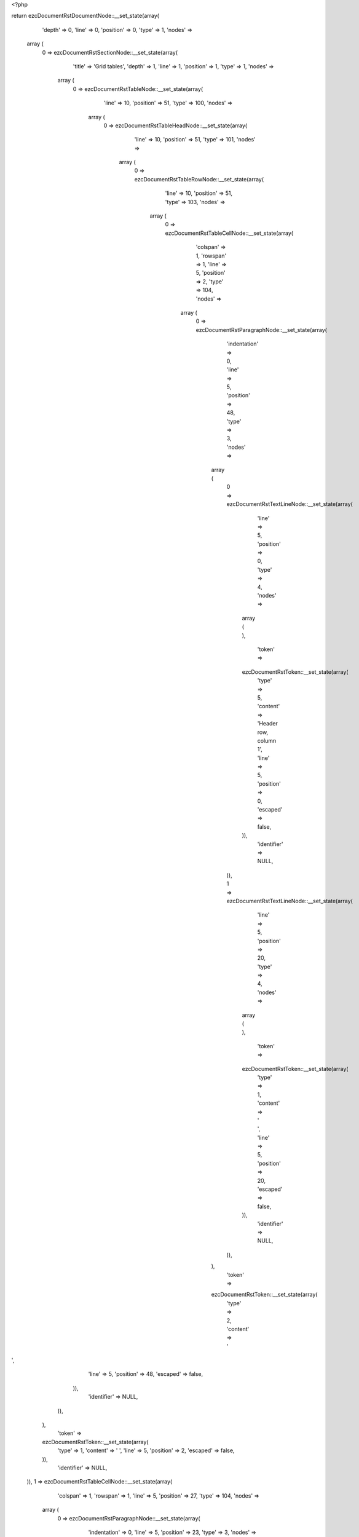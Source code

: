 <?php

return ezcDocumentRstDocumentNode::__set_state(array(
   'depth' => 0,
   'line' => 0,
   'position' => 0,
   'type' => 1,
   'nodes' => 
  array (
    0 => 
    ezcDocumentRstSectionNode::__set_state(array(
       'title' => 'Grid tables',
       'depth' => 1,
       'line' => 1,
       'position' => 1,
       'type' => 1,
       'nodes' => 
      array (
        0 => 
        ezcDocumentRstTableNode::__set_state(array(
           'line' => 10,
           'position' => 51,
           'type' => 100,
           'nodes' => 
          array (
            0 => 
            ezcDocumentRstTableHeadNode::__set_state(array(
               'line' => 10,
               'position' => 51,
               'type' => 101,
               'nodes' => 
              array (
                0 => 
                ezcDocumentRstTableRowNode::__set_state(array(
                   'line' => 10,
                   'position' => 51,
                   'type' => 103,
                   'nodes' => 
                  array (
                    0 => 
                    ezcDocumentRstTableCellNode::__set_state(array(
                       'colspan' => 1,
                       'rowspan' => 1,
                       'line' => 5,
                       'position' => 2,
                       'type' => 104,
                       'nodes' => 
                      array (
                        0 => 
                        ezcDocumentRstParagraphNode::__set_state(array(
                           'indentation' => 0,
                           'line' => 5,
                           'position' => 48,
                           'type' => 3,
                           'nodes' => 
                          array (
                            0 => 
                            ezcDocumentRstTextLineNode::__set_state(array(
                               'line' => 5,
                               'position' => 0,
                               'type' => 4,
                               'nodes' => 
                              array (
                              ),
                               'token' => 
                              ezcDocumentRstToken::__set_state(array(
                                 'type' => 5,
                                 'content' => 'Header row, column 1',
                                 'line' => 5,
                                 'position' => 0,
                                 'escaped' => false,
                              )),
                               'identifier' => NULL,
                            )),
                            1 => 
                            ezcDocumentRstTextLineNode::__set_state(array(
                               'line' => 5,
                               'position' => 20,
                               'type' => 4,
                               'nodes' => 
                              array (
                              ),
                               'token' => 
                              ezcDocumentRstToken::__set_state(array(
                                 'type' => 1,
                                 'content' => '   ',
                                 'line' => 5,
                                 'position' => 20,
                                 'escaped' => false,
                              )),
                               'identifier' => NULL,
                            )),
                          ),
                           'token' => 
                          ezcDocumentRstToken::__set_state(array(
                             'type' => 2,
                             'content' => '
',
                             'line' => 5,
                             'position' => 48,
                             'escaped' => false,
                          )),
                           'identifier' => NULL,
                        )),
                      ),
                       'token' => 
                      ezcDocumentRstToken::__set_state(array(
                         'type' => 1,
                         'content' => ' ',
                         'line' => 5,
                         'position' => 2,
                         'escaped' => false,
                      )),
                       'identifier' => NULL,
                    )),
                    1 => 
                    ezcDocumentRstTableCellNode::__set_state(array(
                       'colspan' => 1,
                       'rowspan' => 1,
                       'line' => 5,
                       'position' => 27,
                       'type' => 104,
                       'nodes' => 
                      array (
                        0 => 
                        ezcDocumentRstParagraphNode::__set_state(array(
                           'indentation' => 0,
                           'line' => 5,
                           'position' => 23,
                           'type' => 3,
                           'nodes' => 
                          array (
                            0 => 
                            ezcDocumentRstTextLineNode::__set_state(array(
                               'line' => 5,
                               'position' => 0,
                               'type' => 4,
                               'nodes' => 
                              array (
                              ),
                               'token' => 
                              ezcDocumentRstToken::__set_state(array(
                                 'type' => 5,
                                 'content' => 'Header 2',
                                 'line' => 5,
                                 'position' => 0,
                                 'escaped' => false,
                              )),
                               'identifier' => NULL,
                            )),
                            1 => 
                            ezcDocumentRstTextLineNode::__set_state(array(
                               'line' => 5,
                               'position' => 8,
                               'type' => 4,
                               'nodes' => 
                              array (
                              ),
                               'token' => 
                              ezcDocumentRstToken::__set_state(array(
                                 'type' => 1,
                                 'content' => '   ',
                                 'line' => 5,
                                 'position' => 8,
                                 'escaped' => false,
                              )),
                               'identifier' => NULL,
                            )),
                          ),
                           'token' => 
                          ezcDocumentRstToken::__set_state(array(
                             'type' => 2,
                             'content' => '
',
                             'line' => 5,
                             'position' => 23,
                             'escaped' => false,
                          )),
                           'identifier' => NULL,
                        )),
                      ),
                       'token' => 
                      ezcDocumentRstToken::__set_state(array(
                         'type' => 1,
                         'content' => ' ',
                         'line' => 5,
                         'position' => 27,
                         'escaped' => false,
                      )),
                       'identifier' => NULL,
                    )),
                    2 => 
                    ezcDocumentRstTableCellNode::__set_state(array(
                       'colspan' => 1,
                       'rowspan' => 1,
                       'line' => 5,
                       'position' => 40,
                       'type' => 104,
                       'nodes' => 
                      array (
                        0 => 
                        ezcDocumentRstParagraphNode::__set_state(array(
                           'indentation' => 0,
                           'line' => 5,
                           'position' => 10,
                           'type' => 3,
                           'nodes' => 
                          array (
                            0 => 
                            ezcDocumentRstTextLineNode::__set_state(array(
                               'line' => 5,
                               'position' => 0,
                               'type' => 4,
                               'nodes' => 
                              array (
                              ),
                               'token' => 
                              ezcDocumentRstToken::__set_state(array(
                                 'type' => 5,
                                 'content' => 'Header 3',
                                 'line' => 5,
                                 'position' => 0,
                                 'escaped' => false,
                              )),
                               'identifier' => NULL,
                            )),
                            1 => 
                            ezcDocumentRstTextLineNode::__set_state(array(
                               'line' => 5,
                               'position' => 8,
                               'type' => 4,
                               'nodes' => 
                              array (
                              ),
                               'token' => 
                              ezcDocumentRstToken::__set_state(array(
                                 'type' => 1,
                                 'content' => ' ',
                                 'line' => 5,
                                 'position' => 8,
                                 'escaped' => false,
                              )),
                               'identifier' => NULL,
                            )),
                          ),
                           'token' => 
                          ezcDocumentRstToken::__set_state(array(
                             'type' => 2,
                             'content' => '
',
                             'line' => 5,
                             'position' => 10,
                             'escaped' => false,
                          )),
                           'identifier' => NULL,
                        )),
                      ),
                       'token' => 
                      ezcDocumentRstToken::__set_state(array(
                         'type' => 1,
                         'content' => ' ',
                         'line' => 5,
                         'position' => 40,
                         'escaped' => false,
                      )),
                       'identifier' => NULL,
                    )),
                  ),
                   'token' => 
                  ezcDocumentRstToken::__set_state(array(
                     'type' => 2,
                     'content' => '
',
                     'line' => 10,
                     'position' => 51,
                     'escaped' => false,
                  )),
                   'identifier' => NULL,
                )),
              ),
               'token' => 
              ezcDocumentRstToken::__set_state(array(
                 'type' => 2,
                 'content' => '
',
                 'line' => 10,
                 'position' => 51,
                 'escaped' => false,
              )),
               'identifier' => NULL,
            )),
            1 => 
            ezcDocumentRstTableBodyNode::__set_state(array(
               'line' => 10,
               'position' => 51,
               'type' => 102,
               'nodes' => 
              array (
                1 => 
                ezcDocumentRstTableRowNode::__set_state(array(
                   'line' => 10,
                   'position' => 51,
                   'type' => 103,
                   'nodes' => 
                  array (
                    0 => 
                    ezcDocumentRstTableCellNode::__set_state(array(
                       'colspan' => 1,
                       'rowspan' => 1,
                       'line' => 7,
                       'position' => 2,
                       'type' => 104,
                       'nodes' => 
                      array (
                        0 => 
                        ezcDocumentRstParagraphNode::__set_state(array(
                           'indentation' => 0,
                           'line' => 7,
                           'position' => 48,
                           'type' => 3,
                           'nodes' => 
                          array (
                            0 => 
                            ezcDocumentRstTextLineNode::__set_state(array(
                               'line' => 7,
                               'position' => 0,
                               'type' => 4,
                               'nodes' => 
                              array (
                              ),
                               'token' => 
                              ezcDocumentRstToken::__set_state(array(
                                 'type' => 5,
                                 'content' => 'body row 1, column 1',
                                 'line' => 7,
                                 'position' => 0,
                                 'escaped' => false,
                              )),
                               'identifier' => NULL,
                            )),
                            1 => 
                            ezcDocumentRstTextLineNode::__set_state(array(
                               'line' => 7,
                               'position' => 20,
                               'type' => 4,
                               'nodes' => 
                              array (
                              ),
                               'token' => 
                              ezcDocumentRstToken::__set_state(array(
                                 'type' => 1,
                                 'content' => '   ',
                                 'line' => 7,
                                 'position' => 20,
                                 'escaped' => false,
                              )),
                               'identifier' => NULL,
                            )),
                          ),
                           'token' => 
                          ezcDocumentRstToken::__set_state(array(
                             'type' => 2,
                             'content' => '
',
                             'line' => 7,
                             'position' => 48,
                             'escaped' => false,
                          )),
                           'identifier' => NULL,
                        )),
                      ),
                       'token' => 
                      ezcDocumentRstToken::__set_state(array(
                         'type' => 1,
                         'content' => ' ',
                         'line' => 7,
                         'position' => 2,
                         'escaped' => false,
                      )),
                       'identifier' => NULL,
                    )),
                    1 => 
                    ezcDocumentRstTableCellNode::__set_state(array(
                       'colspan' => 1,
                       'rowspan' => 1,
                       'line' => 7,
                       'position' => 27,
                       'type' => 104,
                       'nodes' => 
                      array (
                        0 => 
                        ezcDocumentRstParagraphNode::__set_state(array(
                           'indentation' => 0,
                           'line' => 7,
                           'position' => 23,
                           'type' => 3,
                           'nodes' => 
                          array (
                            0 => 
                            ezcDocumentRstTextLineNode::__set_state(array(
                               'line' => 7,
                               'position' => 0,
                               'type' => 4,
                               'nodes' => 
                              array (
                              ),
                               'token' => 
                              ezcDocumentRstToken::__set_state(array(
                                 'type' => 5,
                                 'content' => 'column 2',
                                 'line' => 7,
                                 'position' => 0,
                                 'escaped' => false,
                              )),
                               'identifier' => NULL,
                            )),
                            1 => 
                            ezcDocumentRstTextLineNode::__set_state(array(
                               'line' => 7,
                               'position' => 8,
                               'type' => 4,
                               'nodes' => 
                              array (
                              ),
                               'token' => 
                              ezcDocumentRstToken::__set_state(array(
                                 'type' => 1,
                                 'content' => '   ',
                                 'line' => 7,
                                 'position' => 8,
                                 'escaped' => false,
                              )),
                               'identifier' => NULL,
                            )),
                          ),
                           'token' => 
                          ezcDocumentRstToken::__set_state(array(
                             'type' => 2,
                             'content' => '
',
                             'line' => 7,
                             'position' => 23,
                             'escaped' => false,
                          )),
                           'identifier' => NULL,
                        )),
                      ),
                       'token' => 
                      ezcDocumentRstToken::__set_state(array(
                         'type' => 1,
                         'content' => ' ',
                         'line' => 7,
                         'position' => 27,
                         'escaped' => false,
                      )),
                       'identifier' => NULL,
                    )),
                    2 => 
                    ezcDocumentRstTableCellNode::__set_state(array(
                       'colspan' => 1,
                       'rowspan' => 1,
                       'line' => 7,
                       'position' => 40,
                       'type' => 104,
                       'nodes' => 
                      array (
                        0 => 
                        ezcDocumentRstParagraphNode::__set_state(array(
                           'indentation' => 0,
                           'line' => 7,
                           'position' => 10,
                           'type' => 3,
                           'nodes' => 
                          array (
                            0 => 
                            ezcDocumentRstTextLineNode::__set_state(array(
                               'line' => 7,
                               'position' => 0,
                               'type' => 4,
                               'nodes' => 
                              array (
                              ),
                               'token' => 
                              ezcDocumentRstToken::__set_state(array(
                                 'type' => 5,
                                 'content' => 'column 3',
                                 'line' => 7,
                                 'position' => 0,
                                 'escaped' => false,
                              )),
                               'identifier' => NULL,
                            )),
                            1 => 
                            ezcDocumentRstTextLineNode::__set_state(array(
                               'line' => 7,
                               'position' => 8,
                               'type' => 4,
                               'nodes' => 
                              array (
                              ),
                               'token' => 
                              ezcDocumentRstToken::__set_state(array(
                                 'type' => 1,
                                 'content' => ' ',
                                 'line' => 7,
                                 'position' => 8,
                                 'escaped' => false,
                              )),
                               'identifier' => NULL,
                            )),
                          ),
                           'token' => 
                          ezcDocumentRstToken::__set_state(array(
                             'type' => 2,
                             'content' => '
',
                             'line' => 7,
                             'position' => 10,
                             'escaped' => false,
                          )),
                           'identifier' => NULL,
                        )),
                      ),
                       'token' => 
                      ezcDocumentRstToken::__set_state(array(
                         'type' => 1,
                         'content' => ' ',
                         'line' => 7,
                         'position' => 40,
                         'escaped' => false,
                      )),
                       'identifier' => NULL,
                    )),
                  ),
                   'token' => 
                  ezcDocumentRstToken::__set_state(array(
                     'type' => 2,
                     'content' => '
',
                     'line' => 10,
                     'position' => 51,
                     'escaped' => false,
                  )),
                   'identifier' => NULL,
                )),
                2 => 
                ezcDocumentRstTableRowNode::__set_state(array(
                   'line' => 10,
                   'position' => 51,
                   'type' => 103,
                   'nodes' => 
                  array (
                    0 => 
                    ezcDocumentRstTableCellNode::__set_state(array(
                       'colspan' => 1,
                       'rowspan' => 1,
                       'line' => 9,
                       'position' => 2,
                       'type' => 104,
                       'nodes' => 
                      array (
                        0 => 
                        ezcDocumentRstParagraphNode::__set_state(array(
                           'indentation' => 0,
                           'line' => 9,
                           'position' => 48,
                           'type' => 3,
                           'nodes' => 
                          array (
                            0 => 
                            ezcDocumentRstTextLineNode::__set_state(array(
                               'line' => 9,
                               'position' => 0,
                               'type' => 4,
                               'nodes' => 
                              array (
                              ),
                               'token' => 
                              ezcDocumentRstToken::__set_state(array(
                                 'type' => 5,
                                 'content' => 'body row 2',
                                 'line' => 9,
                                 'position' => 0,
                                 'escaped' => false,
                              )),
                               'identifier' => NULL,
                            )),
                            1 => 
                            ezcDocumentRstTextLineNode::__set_state(array(
                               'line' => 9,
                               'position' => 10,
                               'type' => 4,
                               'nodes' => 
                              array (
                              ),
                               'token' => 
                              ezcDocumentRstToken::__set_state(array(
                                 'type' => 1,
                                 'content' => '             ',
                                 'line' => 9,
                                 'position' => 10,
                                 'escaped' => false,
                              )),
                               'identifier' => NULL,
                            )),
                          ),
                           'token' => 
                          ezcDocumentRstToken::__set_state(array(
                             'type' => 2,
                             'content' => '
',
                             'line' => 9,
                             'position' => 48,
                             'escaped' => false,
                          )),
                           'identifier' => NULL,
                        )),
                      ),
                       'token' => 
                      ezcDocumentRstToken::__set_state(array(
                         'type' => 1,
                         'content' => ' ',
                         'line' => 9,
                         'position' => 2,
                         'escaped' => false,
                      )),
                       'identifier' => NULL,
                    )),
                    1 => 
                    ezcDocumentRstTableCellNode::__set_state(array(
                       'colspan' => 2,
                       'rowspan' => 1,
                       'line' => 9,
                       'position' => 27,
                       'type' => 104,
                       'nodes' => 
                      array (
                        0 => 
                        ezcDocumentRstParagraphNode::__set_state(array(
                           'indentation' => 0,
                           'line' => 9,
                           'position' => 23,
                           'type' => 3,
                           'nodes' => 
                          array (
                            0 => 
                            ezcDocumentRstTextLineNode::__set_state(array(
                               'line' => 9,
                               'position' => 0,
                               'type' => 4,
                               'nodes' => 
                              array (
                              ),
                               'token' => 
                              ezcDocumentRstToken::__set_state(array(
                                 'type' => 5,
                                 'content' => 'Cells may span',
                                 'line' => 9,
                                 'position' => 0,
                                 'escaped' => false,
                              )),
                               'identifier' => NULL,
                            )),
                            1 => 
                            ezcDocumentRstTextLineNode::__set_state(array(
                               'line' => 9,
                               'position' => 14,
                               'type' => 4,
                               'nodes' => 
                              array (
                              ),
                               'token' => 
                              ezcDocumentRstToken::__set_state(array(
                                 'type' => 1,
                                 'content' => '        ',
                                 'line' => 9,
                                 'position' => 14,
                                 'escaped' => false,
                              )),
                               'identifier' => NULL,
                            )),
                          ),
                           'token' => 
                          ezcDocumentRstToken::__set_state(array(
                             'type' => 2,
                             'content' => '
',
                             'line' => 9,
                             'position' => 23,
                             'escaped' => false,
                          )),
                           'identifier' => NULL,
                        )),
                      ),
                       'token' => 
                      ezcDocumentRstToken::__set_state(array(
                         'type' => 1,
                         'content' => ' ',
                         'line' => 9,
                         'position' => 27,
                         'escaped' => false,
                      )),
                       'identifier' => NULL,
                    )),
                  ),
                   'token' => 
                  ezcDocumentRstToken::__set_state(array(
                     'type' => 2,
                     'content' => '
',
                     'line' => 10,
                     'position' => 51,
                     'escaped' => false,
                  )),
                   'identifier' => NULL,
                )),
              ),
               'token' => 
              ezcDocumentRstToken::__set_state(array(
                 'type' => 2,
                 'content' => '
',
                 'line' => 10,
                 'position' => 51,
                 'escaped' => false,
              )),
               'identifier' => NULL,
            )),
          ),
           'token' => 
          ezcDocumentRstToken::__set_state(array(
             'type' => 2,
             'content' => '
',
             'line' => 10,
             'position' => 51,
             'escaped' => false,
          )),
           'identifier' => NULL,
        )),
        1 => 
        ezcDocumentRstTableNode::__set_state(array(
           'line' => 27,
           'position' => 62,
           'type' => 100,
           'nodes' => 
          array (
            0 => 
            ezcDocumentRstTableHeadNode::__set_state(array(
               'line' => 27,
               'position' => 62,
               'type' => 101,
               'nodes' => 
              array (
                0 => 
                ezcDocumentRstTableRowNode::__set_state(array(
                   'line' => 27,
                   'position' => 62,
                   'type' => 103,
                   'nodes' => 
                  array (
                    0 => 
                    ezcDocumentRstTableCellNode::__set_state(array(
                       'colspan' => 1,
                       'rowspan' => 1,
                       'line' => 13,
                       'position' => 2,
                       'type' => 104,
                       'nodes' => 
                      array (
                        0 => 
                        ezcDocumentRstParagraphNode::__set_state(array(
                           'indentation' => 0,
                           'line' => 14,
                           'position' => 59,
                           'type' => 3,
                           'nodes' => 
                          array (
                            0 => 
                            ezcDocumentRstTextLineNode::__set_state(array(
                               'line' => 13,
                               'position' => 0,
                               'type' => 4,
                               'nodes' => 
                              array (
                              ),
                               'token' => 
                              ezcDocumentRstToken::__set_state(array(
                                 'type' => 5,
                                 'content' => 'Header row, column 1',
                                 'line' => 13,
                                 'position' => 0,
                                 'escaped' => false,
                              )),
                               'identifier' => NULL,
                            )),
                            1 => 
                            ezcDocumentRstTextLineNode::__set_state(array(
                               'line' => 13,
                               'position' => 20,
                               'type' => 4,
                               'nodes' => 
                              array (
                              ),
                               'token' => 
                              ezcDocumentRstToken::__set_state(array(
                                 'type' => 1,
                                 'content' => '    ',
                                 'line' => 13,
                                 'position' => 20,
                                 'escaped' => false,
                              )),
                               'identifier' => NULL,
                            )),
                            2 => 
                            ezcDocumentRstTextLineNode::__set_state(array(
                               'line' => 14,
                               'position' => 0,
                               'type' => 4,
                               'nodes' => 
                              array (
                              ),
                               'token' => 
                              ezcDocumentRstToken::__set_state(array(
                                 'type' => 4,
                                 'content' => '(',
                                 'line' => 14,
                                 'position' => 0,
                                 'escaped' => false,
                              )),
                               'identifier' => NULL,
                            )),
                            3 => 
                            ezcDocumentRstTextLineNode::__set_state(array(
                               'line' => 14,
                               'position' => 1,
                               'type' => 4,
                               'nodes' => 
                              array (
                              ),
                               'token' => 
                              ezcDocumentRstToken::__set_state(array(
                                 'type' => 5,
                                 'content' => 'header rows optional',
                                 'line' => 14,
                                 'position' => 1,
                                 'escaped' => false,
                              )),
                               'identifier' => NULL,
                            )),
                            4 => 
                            ezcDocumentRstTextLineNode::__set_state(array(
                               'line' => 14,
                               'position' => 21,
                               'type' => 4,
                               'nodes' => 
                              array (
                              ),
                               'token' => 
                              ezcDocumentRstToken::__set_state(array(
                                 'type' => 4,
                                 'content' => ')',
                                 'line' => 14,
                                 'position' => 21,
                                 'escaped' => false,
                              )),
                               'identifier' => NULL,
                            )),
                            5 => 
                            ezcDocumentRstTextLineNode::__set_state(array(
                               'line' => 14,
                               'position' => 22,
                               'type' => 4,
                               'nodes' => 
                              array (
                              ),
                               'token' => 
                              ezcDocumentRstToken::__set_state(array(
                                 'type' => 1,
                                 'content' => ' ',
                                 'line' => 14,
                                 'position' => 22,
                                 'escaped' => false,
                              )),
                               'identifier' => NULL,
                            )),
                          ),
                           'token' => 
                          ezcDocumentRstToken::__set_state(array(
                             'type' => 2,
                             'content' => '
',
                             'line' => 14,
                             'position' => 59,
                             'escaped' => false,
                          )),
                           'identifier' => NULL,
                        )),
                      ),
                       'token' => 
                      ezcDocumentRstToken::__set_state(array(
                         'type' => 1,
                         'content' => ' ',
                         'line' => 13,
                         'position' => 2,
                         'escaped' => false,
                      )),
                       'identifier' => NULL,
                    )),
                    1 => 
                    ezcDocumentRstTableCellNode::__set_state(array(
                       'colspan' => 1,
                       'rowspan' => 1,
                       'line' => 13,
                       'position' => 27,
                       'type' => 104,
                       'nodes' => 
                      array (
                        0 => 
                        ezcDocumentRstParagraphNode::__set_state(array(
                           'indentation' => 0,
                           'line' => 13,
                           'position' => 34,
                           'type' => 3,
                           'nodes' => 
                          array (
                            0 => 
                            ezcDocumentRstTextLineNode::__set_state(array(
                               'line' => 13,
                               'position' => 0,
                               'type' => 4,
                               'nodes' => 
                              array (
                              ),
                               'token' => 
                              ezcDocumentRstToken::__set_state(array(
                                 'type' => 5,
                                 'content' => 'Header 2',
                                 'line' => 13,
                                 'position' => 0,
                                 'escaped' => false,
                              )),
                               'identifier' => NULL,
                            )),
                            1 => 
                            ezcDocumentRstTextLineNode::__set_state(array(
                               'line' => 13,
                               'position' => 8,
                               'type' => 4,
                               'nodes' => 
                              array (
                              ),
                               'token' => 
                              ezcDocumentRstToken::__set_state(array(
                                 'type' => 1,
                                 'content' => '   ',
                                 'line' => 13,
                                 'position' => 8,
                                 'escaped' => false,
                              )),
                               'identifier' => NULL,
                            )),
                          ),
                           'token' => 
                          ezcDocumentRstToken::__set_state(array(
                             'type' => 2,
                             'content' => '
',
                             'line' => 13,
                             'position' => 34,
                             'escaped' => false,
                          )),
                           'identifier' => NULL,
                        )),
                      ),
                       'token' => 
                      ezcDocumentRstToken::__set_state(array(
                         'type' => 1,
                         'content' => ' ',
                         'line' => 13,
                         'position' => 27,
                         'escaped' => false,
                      )),
                       'identifier' => NULL,
                    )),
                    2 => 
                    ezcDocumentRstTableCellNode::__set_state(array(
                       'colspan' => 1,
                       'rowspan' => 1,
                       'line' => 13,
                       'position' => 40,
                       'type' => 104,
                       'nodes' => 
                      array (
                        0 => 
                        ezcDocumentRstParagraphNode::__set_state(array(
                           'indentation' => 0,
                           'line' => 13,
                           'position' => 21,
                           'type' => 3,
                           'nodes' => 
                          array (
                            0 => 
                            ezcDocumentRstTextLineNode::__set_state(array(
                               'line' => 13,
                               'position' => 0,
                               'type' => 4,
                               'nodes' => 
                              array (
                              ),
                               'token' => 
                              ezcDocumentRstToken::__set_state(array(
                                 'type' => 5,
                                 'content' => 'Header 3',
                                 'line' => 13,
                                 'position' => 0,
                                 'escaped' => false,
                              )),
                               'identifier' => NULL,
                            )),
                            1 => 
                            ezcDocumentRstTextLineNode::__set_state(array(
                               'line' => 13,
                               'position' => 8,
                               'type' => 4,
                               'nodes' => 
                              array (
                              ),
                               'token' => 
                              ezcDocumentRstToken::__set_state(array(
                                 'type' => 1,
                                 'content' => ' ',
                                 'line' => 13,
                                 'position' => 8,
                                 'escaped' => false,
                              )),
                               'identifier' => NULL,
                            )),
                          ),
                           'token' => 
                          ezcDocumentRstToken::__set_state(array(
                             'type' => 2,
                             'content' => '
',
                             'line' => 13,
                             'position' => 21,
                             'escaped' => false,
                          )),
                           'identifier' => NULL,
                        )),
                      ),
                       'token' => 
                      ezcDocumentRstToken::__set_state(array(
                         'type' => 1,
                         'content' => ' ',
                         'line' => 13,
                         'position' => 40,
                         'escaped' => false,
                      )),
                       'identifier' => NULL,
                    )),
                    3 => 
                    ezcDocumentRstTableCellNode::__set_state(array(
                       'colspan' => 1,
                       'rowspan' => 1,
                       'line' => 13,
                       'position' => 51,
                       'type' => 104,
                       'nodes' => 
                      array (
                        0 => 
                        ezcDocumentRstParagraphNode::__set_state(array(
                           'indentation' => 0,
                           'line' => 13,
                           'position' => 10,
                           'type' => 3,
                           'nodes' => 
                          array (
                            0 => 
                            ezcDocumentRstTextLineNode::__set_state(array(
                               'line' => 13,
                               'position' => 0,
                               'type' => 4,
                               'nodes' => 
                              array (
                              ),
                               'token' => 
                              ezcDocumentRstToken::__set_state(array(
                                 'type' => 5,
                                 'content' => 'Header 4',
                                 'line' => 13,
                                 'position' => 0,
                                 'escaped' => false,
                              )),
                               'identifier' => NULL,
                            )),
                            1 => 
                            ezcDocumentRstTextLineNode::__set_state(array(
                               'line' => 13,
                               'position' => 8,
                               'type' => 4,
                               'nodes' => 
                              array (
                              ),
                               'token' => 
                              ezcDocumentRstToken::__set_state(array(
                                 'type' => 1,
                                 'content' => ' ',
                                 'line' => 13,
                                 'position' => 8,
                                 'escaped' => false,
                              )),
                               'identifier' => NULL,
                            )),
                          ),
                           'token' => 
                          ezcDocumentRstToken::__set_state(array(
                             'type' => 2,
                             'content' => '
',
                             'line' => 13,
                             'position' => 10,
                             'escaped' => false,
                          )),
                           'identifier' => NULL,
                        )),
                      ),
                       'token' => 
                      ezcDocumentRstToken::__set_state(array(
                         'type' => 1,
                         'content' => ' ',
                         'line' => 13,
                         'position' => 51,
                         'escaped' => false,
                      )),
                       'identifier' => NULL,
                    )),
                  ),
                   'token' => 
                  ezcDocumentRstToken::__set_state(array(
                     'type' => 2,
                     'content' => '
',
                     'line' => 27,
                     'position' => 62,
                     'escaped' => false,
                  )),
                   'identifier' => NULL,
                )),
              ),
               'token' => 
              ezcDocumentRstToken::__set_state(array(
                 'type' => 2,
                 'content' => '
',
                 'line' => 27,
                 'position' => 62,
                 'escaped' => false,
              )),
               'identifier' => NULL,
            )),
            1 => 
            ezcDocumentRstTableBodyNode::__set_state(array(
               'line' => 27,
               'position' => 62,
               'type' => 102,
               'nodes' => 
              array (
                1 => 
                ezcDocumentRstTableRowNode::__set_state(array(
                   'line' => 27,
                   'position' => 62,
                   'type' => 103,
                   'nodes' => 
                  array (
                    0 => 
                    ezcDocumentRstTableCellNode::__set_state(array(
                       'colspan' => 1,
                       'rowspan' => 1,
                       'line' => 16,
                       'position' => 2,
                       'type' => 104,
                       'nodes' => 
                      array (
                        0 => 
                        ezcDocumentRstParagraphNode::__set_state(array(
                           'indentation' => 0,
                           'line' => 16,
                           'position' => 59,
                           'type' => 3,
                           'nodes' => 
                          array (
                            0 => 
                            ezcDocumentRstTextLineNode::__set_state(array(
                               'line' => 16,
                               'position' => 0,
                               'type' => 4,
                               'nodes' => 
                              array (
                              ),
                               'token' => 
                              ezcDocumentRstToken::__set_state(array(
                                 'type' => 5,
                                 'content' => 'body row 1, column 1',
                                 'line' => 16,
                                 'position' => 0,
                                 'escaped' => false,
                              )),
                               'identifier' => NULL,
                            )),
                            1 => 
                            ezcDocumentRstTextLineNode::__set_state(array(
                               'line' => 16,
                               'position' => 20,
                               'type' => 4,
                               'nodes' => 
                              array (
                              ),
                               'token' => 
                              ezcDocumentRstToken::__set_state(array(
                                 'type' => 1,
                                 'content' => '   ',
                                 'line' => 16,
                                 'position' => 20,
                                 'escaped' => false,
                              )),
                               'identifier' => NULL,
                            )),
                          ),
                           'token' => 
                          ezcDocumentRstToken::__set_state(array(
                             'type' => 2,
                             'content' => '
',
                             'line' => 16,
                             'position' => 59,
                             'escaped' => false,
                          )),
                           'identifier' => NULL,
                        )),
                      ),
                       'token' => 
                      ezcDocumentRstToken::__set_state(array(
                         'type' => 1,
                         'content' => ' ',
                         'line' => 16,
                         'position' => 2,
                         'escaped' => false,
                      )),
                       'identifier' => NULL,
                    )),
                    1 => 
                    ezcDocumentRstTableCellNode::__set_state(array(
                       'colspan' => 1,
                       'rowspan' => 1,
                       'line' => 16,
                       'position' => 27,
                       'type' => 104,
                       'nodes' => 
                      array (
                        0 => 
                        ezcDocumentRstParagraphNode::__set_state(array(
                           'indentation' => 0,
                           'line' => 16,
                           'position' => 34,
                           'type' => 3,
                           'nodes' => 
                          array (
                            0 => 
                            ezcDocumentRstTextLineNode::__set_state(array(
                               'line' => 16,
                               'position' => 0,
                               'type' => 4,
                               'nodes' => 
                              array (
                              ),
                               'token' => 
                              ezcDocumentRstToken::__set_state(array(
                                 'type' => 5,
                                 'content' => 'column 2',
                                 'line' => 16,
                                 'position' => 0,
                                 'escaped' => false,
                              )),
                               'identifier' => NULL,
                            )),
                            1 => 
                            ezcDocumentRstTextLineNode::__set_state(array(
                               'line' => 16,
                               'position' => 8,
                               'type' => 4,
                               'nodes' => 
                              array (
                              ),
                               'token' => 
                              ezcDocumentRstToken::__set_state(array(
                                 'type' => 1,
                                 'content' => '   ',
                                 'line' => 16,
                                 'position' => 8,
                                 'escaped' => false,
                              )),
                               'identifier' => NULL,
                            )),
                          ),
                           'token' => 
                          ezcDocumentRstToken::__set_state(array(
                             'type' => 2,
                             'content' => '
',
                             'line' => 16,
                             'position' => 34,
                             'escaped' => false,
                          )),
                           'identifier' => NULL,
                        )),
                      ),
                       'token' => 
                      ezcDocumentRstToken::__set_state(array(
                         'type' => 1,
                         'content' => ' ',
                         'line' => 16,
                         'position' => 27,
                         'escaped' => false,
                      )),
                       'identifier' => NULL,
                    )),
                    2 => 
                    ezcDocumentRstTableCellNode::__set_state(array(
                       'colspan' => 1,
                       'rowspan' => 1,
                       'line' => 16,
                       'position' => 40,
                       'type' => 104,
                       'nodes' => 
                      array (
                        0 => 
                        ezcDocumentRstParagraphNode::__set_state(array(
                           'indentation' => 0,
                           'line' => 16,
                           'position' => 21,
                           'type' => 3,
                           'nodes' => 
                          array (
                            0 => 
                            ezcDocumentRstTextLineNode::__set_state(array(
                               'line' => 16,
                               'position' => 0,
                               'type' => 4,
                               'nodes' => 
                              array (
                              ),
                               'token' => 
                              ezcDocumentRstToken::__set_state(array(
                                 'type' => 5,
                                 'content' => 'column 3',
                                 'line' => 16,
                                 'position' => 0,
                                 'escaped' => false,
                              )),
                               'identifier' => NULL,
                            )),
                            1 => 
                            ezcDocumentRstTextLineNode::__set_state(array(
                               'line' => 16,
                               'position' => 8,
                               'type' => 4,
                               'nodes' => 
                              array (
                              ),
                               'token' => 
                              ezcDocumentRstToken::__set_state(array(
                                 'type' => 1,
                                 'content' => ' ',
                                 'line' => 16,
                                 'position' => 8,
                                 'escaped' => false,
                              )),
                               'identifier' => NULL,
                            )),
                          ),
                           'token' => 
                          ezcDocumentRstToken::__set_state(array(
                             'type' => 2,
                             'content' => '
',
                             'line' => 16,
                             'position' => 21,
                             'escaped' => false,
                          )),
                           'identifier' => NULL,
                        )),
                      ),
                       'token' => 
                      ezcDocumentRstToken::__set_state(array(
                         'type' => 1,
                         'content' => ' ',
                         'line' => 16,
                         'position' => 40,
                         'escaped' => false,
                      )),
                       'identifier' => NULL,
                    )),
                    3 => 
                    ezcDocumentRstTableCellNode::__set_state(array(
                       'colspan' => 1,
                       'rowspan' => 1,
                       'line' => 16,
                       'position' => 51,
                       'type' => 104,
                       'nodes' => 
                      array (
                        0 => 
                        ezcDocumentRstParagraphNode::__set_state(array(
                           'indentation' => 0,
                           'line' => 16,
                           'position' => 10,
                           'type' => 3,
                           'nodes' => 
                          array (
                            0 => 
                            ezcDocumentRstTextLineNode::__set_state(array(
                               'line' => 16,
                               'position' => 0,
                               'type' => 4,
                               'nodes' => 
                              array (
                              ),
                               'token' => 
                              ezcDocumentRstToken::__set_state(array(
                                 'type' => 5,
                                 'content' => 'column 4',
                                 'line' => 16,
                                 'position' => 0,
                                 'escaped' => false,
                              )),
                               'identifier' => NULL,
                            )),
                            1 => 
                            ezcDocumentRstTextLineNode::__set_state(array(
                               'line' => 16,
                               'position' => 8,
                               'type' => 4,
                               'nodes' => 
                              array (
                              ),
                               'token' => 
                              ezcDocumentRstToken::__set_state(array(
                                 'type' => 1,
                                 'content' => ' ',
                                 'line' => 16,
                                 'position' => 8,
                                 'escaped' => false,
                              )),
                               'identifier' => NULL,
                            )),
                          ),
                           'token' => 
                          ezcDocumentRstToken::__set_state(array(
                             'type' => 2,
                             'content' => '
',
                             'line' => 16,
                             'position' => 10,
                             'escaped' => false,
                          )),
                           'identifier' => NULL,
                        )),
                      ),
                       'token' => 
                      ezcDocumentRstToken::__set_state(array(
                         'type' => 1,
                         'content' => ' ',
                         'line' => 16,
                         'position' => 51,
                         'escaped' => false,
                      )),
                       'identifier' => NULL,
                    )),
                  ),
                   'token' => 
                  ezcDocumentRstToken::__set_state(array(
                     'type' => 2,
                     'content' => '
',
                     'line' => 27,
                     'position' => 62,
                     'escaped' => false,
                  )),
                   'identifier' => NULL,
                )),
                2 => 
                ezcDocumentRstTableRowNode::__set_state(array(
                   'line' => 27,
                   'position' => 62,
                   'type' => 103,
                   'nodes' => 
                  array (
                    0 => 
                    ezcDocumentRstTableCellNode::__set_state(array(
                       'colspan' => 1,
                       'rowspan' => 1,
                       'line' => 18,
                       'position' => 2,
                       'type' => 104,
                       'nodes' => 
                      array (
                        0 => 
                        ezcDocumentRstParagraphNode::__set_state(array(
                           'indentation' => 0,
                           'line' => 18,
                           'position' => 59,
                           'type' => 3,
                           'nodes' => 
                          array (
                            0 => 
                            ezcDocumentRstTextLineNode::__set_state(array(
                               'line' => 18,
                               'position' => 0,
                               'type' => 4,
                               'nodes' => 
                              array (
                              ),
                               'token' => 
                              ezcDocumentRstToken::__set_state(array(
                                 'type' => 5,
                                 'content' => 'body row 2',
                                 'line' => 18,
                                 'position' => 0,
                                 'escaped' => false,
                              )),
                               'identifier' => NULL,
                            )),
                            1 => 
                            ezcDocumentRstTextLineNode::__set_state(array(
                               'line' => 18,
                               'position' => 10,
                               'type' => 4,
                               'nodes' => 
                              array (
                              ),
                               'token' => 
                              ezcDocumentRstToken::__set_state(array(
                                 'type' => 1,
                                 'content' => '             ',
                                 'line' => 18,
                                 'position' => 10,
                                 'escaped' => false,
                              )),
                               'identifier' => NULL,
                            )),
                          ),
                           'token' => 
                          ezcDocumentRstToken::__set_state(array(
                             'type' => 2,
                             'content' => '
',
                             'line' => 18,
                             'position' => 59,
                             'escaped' => false,
                          )),
                           'identifier' => NULL,
                        )),
                      ),
                       'token' => 
                      ezcDocumentRstToken::__set_state(array(
                         'type' => 1,
                         'content' => ' ',
                         'line' => 18,
                         'position' => 2,
                         'escaped' => false,
                      )),
                       'identifier' => NULL,
                    )),
                    1 => 
                    ezcDocumentRstTableCellNode::__set_state(array(
                       'colspan' => 3,
                       'rowspan' => 1,
                       'line' => 18,
                       'position' => 27,
                       'type' => 104,
                       'nodes' => 
                      array (
                        0 => 
                        ezcDocumentRstParagraphNode::__set_state(array(
                           'indentation' => 0,
                           'line' => 18,
                           'position' => 34,
                           'type' => 3,
                           'nodes' => 
                          array (
                            0 => 
                            ezcDocumentRstTextLineNode::__set_state(array(
                               'line' => 18,
                               'position' => 0,
                               'type' => 4,
                               'nodes' => 
                              array (
                              ),
                               'token' => 
                              ezcDocumentRstToken::__set_state(array(
                                 'type' => 5,
                                 'content' => 'Cells may span columns',
                                 'line' => 18,
                                 'position' => 0,
                                 'escaped' => false,
                              )),
                               'identifier' => NULL,
                            )),
                            1 => 
                            ezcDocumentRstTextLineNode::__set_state(array(
                               'line' => 18,
                               'position' => 22,
                               'type' => 4,
                               'nodes' => 
                              array (
                              ),
                               'token' => 
                              ezcDocumentRstToken::__set_state(array(
                                 'type' => 4,
                                 'content' => '.',
                                 'line' => 18,
                                 'position' => 22,
                                 'escaped' => false,
                              )),
                               'identifier' => NULL,
                            )),
                            2 => 
                            ezcDocumentRstTextLineNode::__set_state(array(
                               'line' => 18,
                               'position' => 23,
                               'type' => 4,
                               'nodes' => 
                              array (
                              ),
                               'token' => 
                              ezcDocumentRstToken::__set_state(array(
                                 'type' => 1,
                                 'content' => '          ',
                                 'line' => 18,
                                 'position' => 23,
                                 'escaped' => false,
                              )),
                               'identifier' => NULL,
                            )),
                          ),
                           'token' => 
                          ezcDocumentRstToken::__set_state(array(
                             'type' => 2,
                             'content' => '
',
                             'line' => 18,
                             'position' => 34,
                             'escaped' => false,
                          )),
                           'identifier' => NULL,
                        )),
                      ),
                       'token' => 
                      ezcDocumentRstToken::__set_state(array(
                         'type' => 1,
                         'content' => ' ',
                         'line' => 18,
                         'position' => 27,
                         'escaped' => false,
                      )),
                       'identifier' => NULL,
                    )),
                  ),
                   'token' => 
                  ezcDocumentRstToken::__set_state(array(
                     'type' => 2,
                     'content' => '
',
                     'line' => 27,
                     'position' => 62,
                     'escaped' => false,
                  )),
                   'identifier' => NULL,
                )),
                3 => 
                ezcDocumentRstTableRowNode::__set_state(array(
                   'line' => 27,
                   'position' => 62,
                   'type' => 103,
                   'nodes' => 
                  array (
                    0 => 
                    ezcDocumentRstTableCellNode::__set_state(array(
                       'colspan' => 1,
                       'rowspan' => 1,
                       'line' => 20,
                       'position' => 2,
                       'type' => 104,
                       'nodes' => 
                      array (
                        0 => 
                        ezcDocumentRstParagraphNode::__set_state(array(
                           'indentation' => 0,
                           'line' => 20,
                           'position' => 59,
                           'type' => 3,
                           'nodes' => 
                          array (
                            0 => 
                            ezcDocumentRstTextLineNode::__set_state(array(
                               'line' => 20,
                               'position' => 0,
                               'type' => 4,
                               'nodes' => 
                              array (
                              ),
                               'token' => 
                              ezcDocumentRstToken::__set_state(array(
                                 'type' => 5,
                                 'content' => 'body row 3',
                                 'line' => 20,
                                 'position' => 0,
                                 'escaped' => false,
                              )),
                               'identifier' => NULL,
                            )),
                            1 => 
                            ezcDocumentRstTextLineNode::__set_state(array(
                               'line' => 20,
                               'position' => 10,
                               'type' => 4,
                               'nodes' => 
                              array (
                              ),
                               'token' => 
                              ezcDocumentRstToken::__set_state(array(
                                 'type' => 1,
                                 'content' => '             ',
                                 'line' => 20,
                                 'position' => 10,
                                 'escaped' => false,
                              )),
                               'identifier' => NULL,
                            )),
                          ),
                           'token' => 
                          ezcDocumentRstToken::__set_state(array(
                             'type' => 2,
                             'content' => '
',
                             'line' => 20,
                             'position' => 59,
                             'escaped' => false,
                          )),
                           'identifier' => NULL,
                        )),
                      ),
                       'token' => 
                      ezcDocumentRstToken::__set_state(array(
                         'type' => 1,
                         'content' => ' ',
                         'line' => 20,
                         'position' => 2,
                         'escaped' => false,
                      )),
                       'identifier' => NULL,
                    )),
                    1 => 
                    ezcDocumentRstTableCellNode::__set_state(array(
                       'colspan' => 1,
                       'rowspan' => 2,
                       'line' => 20,
                       'position' => 27,
                       'type' => 104,
                       'nodes' => 
                      array (
                        0 => 
                        ezcDocumentRstParagraphNode::__set_state(array(
                           'indentation' => 0,
                           'line' => 21,
                           'position' => 34,
                           'type' => 3,
                           'nodes' => 
                          array (
                            0 => 
                            ezcDocumentRstTextLineNode::__set_state(array(
                               'line' => 20,
                               'position' => 0,
                               'type' => 4,
                               'nodes' => 
                              array (
                              ),
                               'token' => 
                              ezcDocumentRstToken::__set_state(array(
                                 'type' => 5,
                                 'content' => 'Cells may',
                                 'line' => 20,
                                 'position' => 0,
                                 'escaped' => false,
                              )),
                               'identifier' => NULL,
                            )),
                            1 => 
                            ezcDocumentRstTextLineNode::__set_state(array(
                               'line' => 20,
                               'position' => 9,
                               'type' => 4,
                               'nodes' => 
                              array (
                              ),
                               'token' => 
                              ezcDocumentRstToken::__set_state(array(
                                 'type' => 1,
                                 'content' => '   ',
                                 'line' => 20,
                                 'position' => 9,
                                 'escaped' => false,
                              )),
                               'identifier' => NULL,
                            )),
                            2 => 
                            ezcDocumentRstTextLineNode::__set_state(array(
                               'line' => 21,
                               'position' => 0,
                               'type' => 4,
                               'nodes' => 
                              array (
                              ),
                               'token' => 
                              ezcDocumentRstToken::__set_state(array(
                                 'type' => 5,
                                 'content' => 'span rows',
                                 'line' => 21,
                                 'position' => 0,
                                 'escaped' => false,
                              )),
                               'identifier' => NULL,
                            )),
                            3 => 
                            ezcDocumentRstTextLineNode::__set_state(array(
                               'line' => 21,
                               'position' => 9,
                               'type' => 4,
                               'nodes' => 
                              array (
                              ),
                               'token' => 
                              ezcDocumentRstToken::__set_state(array(
                                 'type' => 4,
                                 'content' => '.',
                                 'line' => 21,
                                 'position' => 9,
                                 'escaped' => false,
                              )),
                               'identifier' => NULL,
                            )),
                            4 => 
                            ezcDocumentRstTextLineNode::__set_state(array(
                               'line' => 21,
                               'position' => 10,
                               'type' => 4,
                               'nodes' => 
                              array (
                              ),
                               'token' => 
                              ezcDocumentRstToken::__set_state(array(
                                 'type' => 1,
                                 'content' => ' ',
                                 'line' => 21,
                                 'position' => 10,
                                 'escaped' => false,
                              )),
                               'identifier' => NULL,
                            )),
                          ),
                           'token' => 
                          ezcDocumentRstToken::__set_state(array(
                             'type' => 2,
                             'content' => '
',
                             'line' => 21,
                             'position' => 34,
                             'escaped' => false,
                          )),
                           'identifier' => NULL,
                        )),
                      ),
                       'token' => 
                      ezcDocumentRstToken::__set_state(array(
                         'type' => 1,
                         'content' => ' ',
                         'line' => 20,
                         'position' => 27,
                         'escaped' => false,
                      )),
                       'identifier' => NULL,
                    )),
                    2 => 
                    ezcDocumentRstTableCellNode::__set_state(array(
                       'colspan' => 2,
                       'rowspan' => 2,
                       'line' => 20,
                       'position' => 40,
                       'type' => 104,
                       'nodes' => 
                      array (
                        0 => 
                        ezcDocumentRstParagraphNode::__set_state(array(
                           'indentation' => 0,
                           'line' => 20,
                           'position' => 21,
                           'type' => 3,
                           'nodes' => 
                          array (
                            0 => 
                            ezcDocumentRstTextLineNode::__set_state(array(
                               'line' => 20,
                               'position' => 0,
                               'type' => 4,
                               'nodes' => 
                              array (
                              ),
                               'token' => 
                              ezcDocumentRstToken::__set_state(array(
                                 'type' => 4,
                                 'content' => '-',
                                 'line' => 20,
                                 'position' => 0,
                                 'escaped' => false,
                              )),
                               'identifier' => NULL,
                            )),
                            1 => 
                            ezcDocumentRstTextLineNode::__set_state(array(
                               'line' => 20,
                               'position' => 1,
                               'type' => 4,
                               'nodes' => 
                              array (
                              ),
                               'token' => 
                              ezcDocumentRstToken::__set_state(array(
                                 'type' => 1,
                                 'content' => ' ',
                                 'line' => 20,
                                 'position' => 1,
                                 'escaped' => false,
                              )),
                               'identifier' => NULL,
                            )),
                            2 => 
                            ezcDocumentRstTextLineNode::__set_state(array(
                               'line' => 20,
                               'position' => 2,
                               'type' => 4,
                               'nodes' => 
                              array (
                              ),
                               'token' => 
                              ezcDocumentRstToken::__set_state(array(
                                 'type' => 5,
                                 'content' => 'Table cells',
                                 'line' => 20,
                                 'position' => 2,
                                 'escaped' => false,
                              )),
                               'identifier' => NULL,
                            )),
                            3 => 
                            ezcDocumentRstTextLineNode::__set_state(array(
                               'line' => 20,
                               'position' => 13,
                               'type' => 4,
                               'nodes' => 
                              array (
                              ),
                               'token' => 
                              ezcDocumentRstToken::__set_state(array(
                                 'type' => 1,
                                 'content' => '       ',
                                 'line' => 20,
                                 'position' => 13,
                                 'escaped' => false,
                              )),
                               'identifier' => NULL,
                            )),
                          ),
                           'token' => 
                          ezcDocumentRstToken::__set_state(array(
                             'type' => 2,
                             'content' => '
',
                             'line' => 20,
                             'position' => 21,
                             'escaped' => false,
                          )),
                           'identifier' => NULL,
                        )),
                        1 => 
                        ezcDocumentRstParagraphNode::__set_state(array(
                           'indentation' => 0,
                           'line' => 21,
                           'position' => 21,
                           'type' => 3,
                           'nodes' => 
                          array (
                            0 => 
                            ezcDocumentRstTextLineNode::__set_state(array(
                               'line' => 21,
                               'position' => 0,
                               'type' => 4,
                               'nodes' => 
                              array (
                              ),
                               'token' => 
                              ezcDocumentRstToken::__set_state(array(
                                 'type' => 4,
                                 'content' => '-',
                                 'line' => 21,
                                 'position' => 0,
                                 'escaped' => false,
                              )),
                               'identifier' => NULL,
                            )),
                            1 => 
                            ezcDocumentRstTextLineNode::__set_state(array(
                               'line' => 21,
                               'position' => 1,
                               'type' => 4,
                               'nodes' => 
                              array (
                              ),
                               'token' => 
                              ezcDocumentRstToken::__set_state(array(
                                 'type' => 1,
                                 'content' => ' ',
                                 'line' => 21,
                                 'position' => 1,
                                 'escaped' => false,
                              )),
                               'identifier' => NULL,
                            )),
                            2 => 
                            ezcDocumentRstTextLineNode::__set_state(array(
                               'line' => 21,
                               'position' => 2,
                               'type' => 4,
                               'nodes' => 
                              array (
                              ),
                               'token' => 
                              ezcDocumentRstToken::__set_state(array(
                                 'type' => 5,
                                 'content' => 'contain',
                                 'line' => 21,
                                 'position' => 2,
                                 'escaped' => false,
                              )),
                               'identifier' => NULL,
                            )),
                            3 => 
                            ezcDocumentRstTextLineNode::__set_state(array(
                               'line' => 21,
                               'position' => 9,
                               'type' => 4,
                               'nodes' => 
                              array (
                              ),
                               'token' => 
                              ezcDocumentRstToken::__set_state(array(
                                 'type' => 1,
                                 'content' => '           ',
                                 'line' => 21,
                                 'position' => 9,
                                 'escaped' => false,
                              )),
                               'identifier' => NULL,
                            )),
                          ),
                           'token' => 
                          ezcDocumentRstToken::__set_state(array(
                             'type' => 2,
                             'content' => '
',
                             'line' => 21,
                             'position' => 21,
                             'escaped' => false,
                          )),
                           'identifier' => NULL,
                        )),
                        2 => 
                        ezcDocumentRstParagraphNode::__set_state(array(
                           'indentation' => 0,
                           'line' => 22,
                           'position' => 21,
                           'type' => 3,
                           'nodes' => 
                          array (
                            0 => 
                            ezcDocumentRstTextLineNode::__set_state(array(
                               'line' => 22,
                               'position' => 0,
                               'type' => 4,
                               'nodes' => 
                              array (
                              ),
                               'token' => 
                              ezcDocumentRstToken::__set_state(array(
                                 'type' => 4,
                                 'content' => '-',
                                 'line' => 22,
                                 'position' => 0,
                                 'escaped' => false,
                              )),
                               'identifier' => NULL,
                            )),
                            1 => 
                            ezcDocumentRstTextLineNode::__set_state(array(
                               'line' => 22,
                               'position' => 1,
                               'type' => 4,
                               'nodes' => 
                              array (
                              ),
                               'token' => 
                              ezcDocumentRstToken::__set_state(array(
                                 'type' => 1,
                                 'content' => ' ',
                                 'line' => 22,
                                 'position' => 1,
                                 'escaped' => false,
                              )),
                               'identifier' => NULL,
                            )),
                            2 => 
                            ezcDocumentRstTextLineNode::__set_state(array(
                               'line' => 22,
                               'position' => 2,
                               'type' => 4,
                               'nodes' => 
                              array (
                              ),
                               'token' => 
                              ezcDocumentRstToken::__set_state(array(
                                 'type' => 5,
                                 'content' => 'body elements',
                                 'line' => 22,
                                 'position' => 2,
                                 'escaped' => false,
                              )),
                               'identifier' => NULL,
                            )),
                            3 => 
                            ezcDocumentRstTextLineNode::__set_state(array(
                               'line' => 22,
                               'position' => 15,
                               'type' => 4,
                               'nodes' => 
                              array (
                              ),
                               'token' => 
                              ezcDocumentRstToken::__set_state(array(
                                 'type' => 4,
                                 'content' => '.',
                                 'line' => 22,
                                 'position' => 15,
                                 'escaped' => false,
                              )),
                               'identifier' => NULL,
                            )),
                            4 => 
                            ezcDocumentRstTextLineNode::__set_state(array(
                               'line' => 22,
                               'position' => 16,
                               'type' => 4,
                               'nodes' => 
                              array (
                              ),
                               'token' => 
                              ezcDocumentRstToken::__set_state(array(
                                 'type' => 1,
                                 'content' => '    ',
                                 'line' => 22,
                                 'position' => 16,
                                 'escaped' => false,
                              )),
                               'identifier' => NULL,
                            )),
                          ),
                           'token' => 
                          ezcDocumentRstToken::__set_state(array(
                             'type' => 2,
                             'content' => '
',
                             'line' => 22,
                             'position' => 21,
                             'escaped' => false,
                          )),
                           'identifier' => NULL,
                        )),
                      ),
                       'token' => 
                      ezcDocumentRstToken::__set_state(array(
                         'type' => 1,
                         'content' => ' ',
                         'line' => 20,
                         'position' => 40,
                         'escaped' => false,
                      )),
                       'identifier' => NULL,
                    )),
                  ),
                   'token' => 
                  ezcDocumentRstToken::__set_state(array(
                     'type' => 2,
                     'content' => '
',
                     'line' => 27,
                     'position' => 62,
                     'escaped' => false,
                  )),
                   'identifier' => NULL,
                )),
                4 => 
                ezcDocumentRstTableRowNode::__set_state(array(
                   'line' => 27,
                   'position' => 62,
                   'type' => 103,
                   'nodes' => 
                  array (
                    0 => 
                    ezcDocumentRstTableCellNode::__set_state(array(
                       'colspan' => 1,
                       'rowspan' => 1,
                       'line' => 22,
                       'position' => 2,
                       'type' => 104,
                       'nodes' => 
                      array (
                        0 => 
                        ezcDocumentRstParagraphNode::__set_state(array(
                           'indentation' => 0,
                           'line' => 22,
                           'position' => 59,
                           'type' => 3,
                           'nodes' => 
                          array (
                            0 => 
                            ezcDocumentRstTextLineNode::__set_state(array(
                               'line' => 22,
                               'position' => 0,
                               'type' => 4,
                               'nodes' => 
                              array (
                              ),
                               'token' => 
                              ezcDocumentRstToken::__set_state(array(
                                 'type' => 5,
                                 'content' => 'body row 4',
                                 'line' => 22,
                                 'position' => 0,
                                 'escaped' => false,
                              )),
                               'identifier' => NULL,
                            )),
                            1 => 
                            ezcDocumentRstTextLineNode::__set_state(array(
                               'line' => 22,
                               'position' => 10,
                               'type' => 4,
                               'nodes' => 
                              array (
                              ),
                               'token' => 
                              ezcDocumentRstToken::__set_state(array(
                                 'type' => 1,
                                 'content' => '             ',
                                 'line' => 22,
                                 'position' => 10,
                                 'escaped' => false,
                              )),
                               'identifier' => NULL,
                            )),
                          ),
                           'token' => 
                          ezcDocumentRstToken::__set_state(array(
                             'type' => 2,
                             'content' => '
',
                             'line' => 22,
                             'position' => 59,
                             'escaped' => false,
                          )),
                           'identifier' => NULL,
                        )),
                      ),
                       'token' => 
                      ezcDocumentRstToken::__set_state(array(
                         'type' => 1,
                         'content' => ' ',
                         'line' => 22,
                         'position' => 2,
                         'escaped' => false,
                      )),
                       'identifier' => NULL,
                    )),
                  ),
                   'token' => 
                  ezcDocumentRstToken::__set_state(array(
                     'type' => 2,
                     'content' => '
',
                     'line' => 27,
                     'position' => 62,
                     'escaped' => false,
                  )),
                   'identifier' => NULL,
                )),
                5 => 
                ezcDocumentRstTableRowNode::__set_state(array(
                   'line' => 27,
                   'position' => 62,
                   'type' => 103,
                   'nodes' => 
                  array (
                    0 => 
                    ezcDocumentRstTableCellNode::__set_state(array(
                       'colspan' => 1,
                       'rowspan' => 1,
                       'line' => 24,
                       'position' => 2,
                       'type' => 104,
                       'nodes' => 
                      array (
                        0 => 
                        ezcDocumentRstParagraphNode::__set_state(array(
                           'indentation' => 0,
                           'line' => 24,
                           'position' => 59,
                           'type' => 3,
                           'nodes' => 
                          array (
                            0 => 
                            ezcDocumentRstTextLineNode::__set_state(array(
                               'line' => 24,
                               'position' => 0,
                               'type' => 4,
                               'nodes' => 
                              array (
                              ),
                               'token' => 
                              ezcDocumentRstToken::__set_state(array(
                                 'type' => 5,
                                 'content' => 'body row 5',
                                 'line' => 24,
                                 'position' => 0,
                                 'escaped' => false,
                              )),
                               'identifier' => NULL,
                            )),
                            1 => 
                            ezcDocumentRstTextLineNode::__set_state(array(
                               'line' => 24,
                               'position' => 10,
                               'type' => 4,
                               'nodes' => 
                              array (
                              ),
                               'token' => 
                              ezcDocumentRstToken::__set_state(array(
                                 'type' => 1,
                                 'content' => '             ',
                                 'line' => 24,
                                 'position' => 10,
                                 'escaped' => false,
                              )),
                               'identifier' => NULL,
                            )),
                          ),
                           'token' => 
                          ezcDocumentRstToken::__set_state(array(
                             'type' => 2,
                             'content' => '
',
                             'line' => 24,
                             'position' => 59,
                             'escaped' => false,
                          )),
                           'identifier' => NULL,
                        )),
                      ),
                       'token' => 
                      ezcDocumentRstToken::__set_state(array(
                         'type' => 1,
                         'content' => ' ',
                         'line' => 24,
                         'position' => 2,
                         'escaped' => false,
                      )),
                       'identifier' => NULL,
                    )),
                    1 => 
                    ezcDocumentRstTableCellNode::__set_state(array(
                       'colspan' => 3,
                       'rowspan' => 2,
                       'line' => 24,
                       'position' => 27,
                       'type' => 104,
                       'nodes' => 
                      array (
                        0 => 
                        ezcDocumentRstParagraphNode::__set_state(array(
                           'indentation' => 0,
                           'line' => 24,
                           'position' => 34,
                           'type' => 3,
                           'nodes' => 
                          array (
                            0 => 
                            ezcDocumentRstTextLineNode::__set_state(array(
                               'line' => 24,
                               'position' => 0,
                               'type' => 4,
                               'nodes' => 
                              array (
                              ),
                               'token' => 
                              ezcDocumentRstToken::__set_state(array(
                                 'type' => 5,
                                 'content' => 'Cells may span rows',
                                 'line' => 24,
                                 'position' => 0,
                                 'escaped' => false,
                              )),
                               'identifier' => NULL,
                            )),
                            1 => 
                            ezcDocumentRstTextLineNode::__set_state(array(
                               'line' => 24,
                               'position' => 19,
                               'type' => 4,
                               'nodes' => 
                              array (
                              ),
                               'token' => 
                              ezcDocumentRstToken::__set_state(array(
                                 'type' => 1,
                                 'content' => ' ',
                                 'line' => 24,
                                 'position' => 19,
                                 'escaped' => false,
                              )),
                               'identifier' => NULL,
                            )),
                            2 => 
                            ezcDocumentRstMarkupEmphasisNode::__set_state(array(
                               'openTag' => false,
                               'line' => 24,
                               'position' => 24,
                               'type' => 30,
                               'nodes' => 
                              array (
                                0 => 
                                ezcDocumentRstTextLineNode::__set_state(array(
                                   'line' => 24,
                                   'position' => 21,
                                   'type' => 4,
                                   'nodes' => 
                                  array (
                                  ),
                                   'token' => 
                                  ezcDocumentRstToken::__set_state(array(
                                     'type' => 5,
                                     'content' => 'and',
                                     'line' => 24,
                                     'position' => 21,
                                     'escaped' => false,
                                  )),
                                   'identifier' => NULL,
                                )),
                              ),
                               'token' => 
                              ezcDocumentRstToken::__set_state(array(
                                 'type' => 4,
                                 'content' => '*',
                                 'line' => 24,
                                 'position' => 24,
                                 'escaped' => false,
                              )),
                               'identifier' => NULL,
                            )),
                            3 => 
                            ezcDocumentRstTextLineNode::__set_state(array(
                               'line' => 24,
                               'position' => 25,
                               'type' => 4,
                               'nodes' => 
                              array (
                              ),
                               'token' => 
                              ezcDocumentRstToken::__set_state(array(
                                 'type' => 1,
                                 'content' => '        ',
                                 'line' => 24,
                                 'position' => 25,
                                 'escaped' => false,
                              )),
                               'identifier' => NULL,
                            )),
                          ),
                           'token' => 
                          ezcDocumentRstToken::__set_state(array(
                             'type' => 2,
                             'content' => '
',
                             'line' => 24,
                             'position' => 34,
                             'escaped' => false,
                          )),
                           'identifier' => NULL,
                        )),
                        1 => 
                        ezcDocumentRstParagraphNode::__set_state(array(
                           'indentation' => 0,
                           'line' => 25,
                           'position' => 34,
                           'type' => 3,
                           'nodes' => 
                          array (
                            0 => 
                            ezcDocumentRstTextLineNode::__set_state(array(
                               'line' => 25,
                               'position' => 0,
                               'type' => 4,
                               'nodes' => 
                              array (
                              ),
                               'token' => 
                              ezcDocumentRstToken::__set_state(array(
                                 'type' => 5,
                                 'content' => 'columns',
                                 'line' => 25,
                                 'position' => 0,
                                 'escaped' => false,
                              )),
                               'identifier' => NULL,
                            )),
                            1 => 
                            ezcDocumentRstTextLineNode::__set_state(array(
                               'line' => 25,
                               'position' => 7,
                               'type' => 4,
                               'nodes' => 
                              array (
                              ),
                               'token' => 
                              ezcDocumentRstToken::__set_state(array(
                                 'type' => 4,
                                 'content' => '.',
                                 'line' => 25,
                                 'position' => 7,
                                 'escaped' => false,
                              )),
                               'identifier' => NULL,
                            )),
                            2 => 
                            ezcDocumentRstTextLineNode::__set_state(array(
                               'line' => 25,
                               'position' => 8,
                               'type' => 4,
                               'nodes' => 
                              array (
                              ),
                               'token' => 
                              ezcDocumentRstToken::__set_state(array(
                                 'type' => 1,
                                 'content' => '                         ',
                                 'line' => 25,
                                 'position' => 8,
                                 'escaped' => false,
                              )),
                               'identifier' => NULL,
                            )),
                            3 => 
                            ezcDocumentRstTextLineNode::__set_state(array(
                               'line' => 25,
                               'position' => 33,
                               'type' => 4,
                               'nodes' => 
                              array (
                              ),
                               'token' => 
                              ezcDocumentRstToken::__set_state(array(
                                 'type' => 4,
                                 'content' => '|',
                                 'line' => 25,
                                 'position' => 33,
                                 'escaped' => false,
                              )),
                               'identifier' => NULL,
                            )),
                          ),
                           'token' => 
                          ezcDocumentRstToken::__set_state(array(
                             'type' => 2,
                             'content' => '
',
                             'line' => 25,
                             'position' => 34,
                             'escaped' => false,
                          )),
                           'identifier' => NULL,
                        )),
                        2 => 
                        ezcDocumentRstBlockquoteNode::__set_state(array(
                           'indentation' => 33,
                           'annotation' => NULL,
                           'closed' => false,
                           'line' => 26,
                           'position' => 33,
                           'type' => 5,
                           'nodes' => 
                          array (
                            0 => 
                            ezcDocumentRstParagraphNode::__set_state(array(
                               'indentation' => 33,
                               'line' => 26,
                               'position' => 34,
                               'type' => 3,
                               'nodes' => 
                              array (
                                0 => 
                                ezcDocumentRstTextLineNode::__set_state(array(
                                   'line' => 26,
                                   'position' => 33,
                                   'type' => 4,
                                   'nodes' => 
                                  array (
                                  ),
                                   'token' => 
                                  ezcDocumentRstToken::__set_state(array(
                                     'type' => 4,
                                     'content' => '|',
                                     'line' => 26,
                                     'position' => 33,
                                     'escaped' => false,
                                  )),
                                   'identifier' => NULL,
                                )),
                              ),
                               'token' => 
                              ezcDocumentRstToken::__set_state(array(
                                 'type' => 2,
                                 'content' => '
',
                                 'line' => 26,
                                 'position' => 34,
                                 'escaped' => false,
                              )),
                               'identifier' => NULL,
                            )),
                          ),
                           'token' => 
                          ezcDocumentRstToken::__set_state(array(
                             'type' => 4,
                             'content' => '|',
                             'line' => 26,
                             'position' => 33,
                             'escaped' => false,
                          )),
                           'identifier' => NULL,
                        )),
                      ),
                       'token' => 
                      ezcDocumentRstToken::__set_state(array(
                         'type' => 1,
                         'content' => ' ',
                         'line' => 24,
                         'position' => 27,
                         'escaped' => false,
                      )),
                       'identifier' => NULL,
                    )),
                  ),
                   'token' => 
                  ezcDocumentRstToken::__set_state(array(
                     'type' => 2,
                     'content' => '
',
                     'line' => 27,
                     'position' => 62,
                     'escaped' => false,
                  )),
                   'identifier' => NULL,
                )),
                6 => 
                ezcDocumentRstTableRowNode::__set_state(array(
                   'line' => 27,
                   'position' => 62,
                   'type' => 103,
                   'nodes' => 
                  array (
                    0 => 
                    ezcDocumentRstTableCellNode::__set_state(array(
                       'colspan' => 1,
                       'rowspan' => 1,
                       'line' => 26,
                       'position' => 2,
                       'type' => 104,
                       'nodes' => 
                      array (
                        0 => 
                        ezcDocumentRstParagraphNode::__set_state(array(
                           'indentation' => 0,
                           'line' => 26,
                           'position' => 59,
                           'type' => 3,
                           'nodes' => 
                          array (
                            0 => 
                            ezcDocumentRstTextLineNode::__set_state(array(
                               'line' => 26,
                               'position' => 0,
                               'type' => 4,
                               'nodes' => 
                              array (
                              ),
                               'token' => 
                              ezcDocumentRstToken::__set_state(array(
                                 'type' => 5,
                                 'content' => 'body row 6',
                                 'line' => 26,
                                 'position' => 0,
                                 'escaped' => false,
                              )),
                               'identifier' => NULL,
                            )),
                            1 => 
                            ezcDocumentRstTextLineNode::__set_state(array(
                               'line' => 26,
                               'position' => 10,
                               'type' => 4,
                               'nodes' => 
                              array (
                              ),
                               'token' => 
                              ezcDocumentRstToken::__set_state(array(
                                 'type' => 1,
                                 'content' => '             ',
                                 'line' => 26,
                                 'position' => 10,
                                 'escaped' => false,
                              )),
                               'identifier' => NULL,
                            )),
                          ),
                           'token' => 
                          ezcDocumentRstToken::__set_state(array(
                             'type' => 2,
                             'content' => '
',
                             'line' => 26,
                             'position' => 59,
                             'escaped' => false,
                          )),
                           'identifier' => NULL,
                        )),
                      ),
                       'token' => 
                      ezcDocumentRstToken::__set_state(array(
                         'type' => 1,
                         'content' => ' ',
                         'line' => 26,
                         'position' => 2,
                         'escaped' => false,
                      )),
                       'identifier' => NULL,
                    )),
                  ),
                   'token' => 
                  ezcDocumentRstToken::__set_state(array(
                     'type' => 2,
                     'content' => '
',
                     'line' => 27,
                     'position' => 62,
                     'escaped' => false,
                  )),
                   'identifier' => NULL,
                )),
              ),
               'token' => 
              ezcDocumentRstToken::__set_state(array(
                 'type' => 2,
                 'content' => '
',
                 'line' => 27,
                 'position' => 62,
                 'escaped' => false,
              )),
               'identifier' => NULL,
            )),
          ),
           'token' => 
          ezcDocumentRstToken::__set_state(array(
             'type' => 2,
             'content' => '
',
             'line' => 27,
             'position' => 62,
             'escaped' => false,
          )),
           'identifier' => NULL,
        )),
        2 => 
        ezcDocumentRstTableNode::__set_state(array(
           'line' => 36,
           'position' => 52,
           'type' => 100,
           'nodes' => 
          array (
            0 => 
            ezcDocumentRstTableHeadNode::__set_state(array(
               'line' => 36,
               'position' => 52,
               'type' => 101,
               'nodes' => 
              array (
                0 => 
                ezcDocumentRstTableRowNode::__set_state(array(
                   'line' => 36,
                   'position' => 52,
                   'type' => 103,
                   'nodes' => 
                  array (
                    0 => 
                    ezcDocumentRstTableCellNode::__set_state(array(
                       'colspan' => 1,
                       'rowspan' => 1,
                       'line' => 30,
                       'position' => 2,
                       'type' => 104,
                       'nodes' => 
                      array (
                        0 => 
                        ezcDocumentRstParagraphNode::__set_state(array(
                           'indentation' => 0,
                           'line' => NULL,
                           'position' => NULL,
                           'type' => 3,
                           'nodes' => 
                          array (
                            0 => 
                            ezcDocumentRstTextLineNode::__set_state(array(
                               'line' => 30,
                               'position' => 0,
                               'type' => 4,
                               'nodes' => 
                              array (
                              ),
                               'token' => 
                              ezcDocumentRstToken::__set_state(array(
                                 'type' => 5,
                                 'content' => 'row 1, col 1',
                                 'line' => 30,
                                 'position' => 0,
                                 'escaped' => false,
                              )),
                               'identifier' => NULL,
                            )),
                            1 => 
                            ezcDocumentRstTextLineNode::__set_state(array(
                               'line' => 30,
                               'position' => 12,
                               'type' => 4,
                               'nodes' => 
                              array (
                              ),
                               'token' => 
                              ezcDocumentRstToken::__set_state(array(
                                 'type' => 1,
                                 'content' => ' ',
                                 'line' => 30,
                                 'position' => 12,
                                 'escaped' => false,
                              )),
                               'identifier' => NULL,
                            )),
                          ),
                           'token' => 
                          ezcDocumentRstToken::__set_state(array(
                             'type' => 2,
                             'content' => '
',
                             'line' => NULL,
                             'position' => NULL,
                             'escaped' => false,
                          )),
                           'identifier' => NULL,
                        )),
                      ),
                       'token' => 
                      ezcDocumentRstToken::__set_state(array(
                         'type' => 1,
                         'content' => ' ',
                         'line' => 30,
                         'position' => 2,
                         'escaped' => false,
                      )),
                       'identifier' => NULL,
                    )),
                    1 => 
                    ezcDocumentRstTableCellNode::__set_state(array(
                       'colspan' => 1,
                       'rowspan' => 1,
                       'line' => 30,
                       'position' => 17,
                       'type' => 104,
                       'nodes' => 
                      array (
                        0 => 
                        ezcDocumentRstParagraphNode::__set_state(array(
                           'indentation' => 0,
                           'line' => NULL,
                           'position' => NULL,
                           'type' => 3,
                           'nodes' => 
                          array (
                            0 => 
                            ezcDocumentRstTextLineNode::__set_state(array(
                               'line' => 30,
                               'position' => 0,
                               'type' => 4,
                               'nodes' => 
                              array (
                              ),
                               'token' => 
                              ezcDocumentRstToken::__set_state(array(
                                 'type' => 5,
                                 'content' => 'column 2',
                                 'line' => 30,
                                 'position' => 0,
                                 'escaped' => false,
                              )),
                               'identifier' => NULL,
                            )),
                            1 => 
                            ezcDocumentRstTextLineNode::__set_state(array(
                               'line' => 30,
                               'position' => 8,
                               'type' => 4,
                               'nodes' => 
                              array (
                              ),
                               'token' => 
                              ezcDocumentRstToken::__set_state(array(
                                 'type' => 1,
                                 'content' => ' ',
                                 'line' => 30,
                                 'position' => 8,
                                 'escaped' => false,
                              )),
                               'identifier' => NULL,
                            )),
                          ),
                           'token' => 
                          ezcDocumentRstToken::__set_state(array(
                             'type' => 2,
                             'content' => '
',
                             'line' => NULL,
                             'position' => NULL,
                             'escaped' => false,
                          )),
                           'identifier' => NULL,
                        )),
                      ),
                       'token' => 
                      ezcDocumentRstToken::__set_state(array(
                         'type' => 1,
                         'content' => ' ',
                         'line' => 30,
                         'position' => 17,
                         'escaped' => false,
                      )),
                       'identifier' => NULL,
                    )),
                    2 => 
                    ezcDocumentRstTableCellNode::__set_state(array(
                       'colspan' => 1,
                       'rowspan' => 1,
                       'line' => 30,
                       'position' => 28,
                       'type' => 104,
                       'nodes' => 
                      array (
                        0 => 
                        ezcDocumentRstParagraphNode::__set_state(array(
                           'indentation' => 0,
                           'line' => NULL,
                           'position' => NULL,
                           'type' => 3,
                           'nodes' => 
                          array (
                            0 => 
                            ezcDocumentRstTextLineNode::__set_state(array(
                               'line' => 30,
                               'position' => 0,
                               'type' => 4,
                               'nodes' => 
                              array (
                              ),
                               'token' => 
                              ezcDocumentRstToken::__set_state(array(
                                 'type' => 5,
                                 'content' => 'column 3',
                                 'line' => 30,
                                 'position' => 0,
                                 'escaped' => false,
                              )),
                               'identifier' => NULL,
                            )),
                            1 => 
                            ezcDocumentRstTextLineNode::__set_state(array(
                               'line' => 30,
                               'position' => 8,
                               'type' => 4,
                               'nodes' => 
                              array (
                              ),
                               'token' => 
                              ezcDocumentRstToken::__set_state(array(
                                 'type' => 1,
                                 'content' => '  ',
                                 'line' => 30,
                                 'position' => 8,
                                 'escaped' => false,
                              )),
                               'identifier' => NULL,
                            )),
                          ),
                           'token' => 
                          ezcDocumentRstToken::__set_state(array(
                             'type' => 2,
                             'content' => '
',
                             'line' => NULL,
                             'position' => NULL,
                             'escaped' => false,
                          )),
                           'identifier' => NULL,
                        )),
                      ),
                       'token' => 
                      ezcDocumentRstToken::__set_state(array(
                         'type' => 1,
                         'content' => ' ',
                         'line' => 30,
                         'position' => 28,
                         'escaped' => false,
                      )),
                       'identifier' => NULL,
                    )),
                    3 => 
                    ezcDocumentRstTableCellNode::__set_state(array(
                       'colspan' => 1,
                       'rowspan' => 1,
                       'line' => 30,
                       'position' => 40,
                       'type' => 104,
                       'nodes' => 
                      array (
                        0 => 
                        ezcDocumentRstParagraphNode::__set_state(array(
                           'indentation' => 0,
                           'line' => NULL,
                           'position' => NULL,
                           'type' => 3,
                           'nodes' => 
                          array (
                            0 => 
                            ezcDocumentRstTextLineNode::__set_state(array(
                               'line' => 30,
                               'position' => 0,
                               'type' => 4,
                               'nodes' => 
                              array (
                              ),
                               'token' => 
                              ezcDocumentRstToken::__set_state(array(
                                 'type' => 5,
                                 'content' => 'column 4',
                                 'line' => 30,
                                 'position' => 0,
                                 'escaped' => false,
                              )),
                               'identifier' => NULL,
                            )),
                            1 => 
                            ezcDocumentRstTextLineNode::__set_state(array(
                               'line' => 30,
                               'position' => 8,
                               'type' => 4,
                               'nodes' => 
                              array (
                              ),
                               'token' => 
                              ezcDocumentRstToken::__set_state(array(
                                 'type' => 1,
                                 'content' => '  ',
                                 'line' => 30,
                                 'position' => 8,
                                 'escaped' => false,
                              )),
                               'identifier' => NULL,
                            )),
                          ),
                           'token' => 
                          ezcDocumentRstToken::__set_state(array(
                             'type' => 2,
                             'content' => '
',
                             'line' => NULL,
                             'position' => NULL,
                             'escaped' => false,
                          )),
                           'identifier' => NULL,
                        )),
                      ),
                       'token' => 
                      ezcDocumentRstToken::__set_state(array(
                         'type' => 1,
                         'content' => ' ',
                         'line' => 30,
                         'position' => 40,
                         'escaped' => false,
                      )),
                       'identifier' => NULL,
                    )),
                  ),
                   'token' => 
                  ezcDocumentRstToken::__set_state(array(
                     'type' => 2,
                     'content' => '
',
                     'line' => 36,
                     'position' => 52,
                     'escaped' => false,
                  )),
                   'identifier' => NULL,
                )),
              ),
               'token' => 
              ezcDocumentRstToken::__set_state(array(
                 'type' => 2,
                 'content' => '
',
                 'line' => 36,
                 'position' => 52,
                 'escaped' => false,
              )),
               'identifier' => NULL,
            )),
            1 => 
            ezcDocumentRstTableBodyNode::__set_state(array(
               'line' => 36,
               'position' => 52,
               'type' => 102,
               'nodes' => 
              array (
                0 => 
                ezcDocumentRstTableRowNode::__set_state(array(
                   'line' => 36,
                   'position' => 52,
                   'type' => 103,
                   'nodes' => 
                  array (
                    0 => 
                    ezcDocumentRstTableCellNode::__set_state(array(
                       'colspan' => 1,
                       'rowspan' => 1,
                       'line' => 30,
                       'position' => 52,
                       'type' => 104,
                       'nodes' => 
                      array (
                      ),
                       'token' => 
                      ezcDocumentRstToken::__set_state(array(
                         'type' => 2,
                         'content' => '
',
                         'line' => 30,
                         'position' => 52,
                         'escaped' => false,
                      )),
                       'identifier' => NULL,
                    )),
                    1 => 
                    ezcDocumentRstTableCellNode::__set_state(array(
                       'colspan' => 1,
                       'rowspan' => 1,
                       'line' => 30,
                       'position' => 52,
                       'type' => 104,
                       'nodes' => 
                      array (
                      ),
                       'token' => 
                      ezcDocumentRstToken::__set_state(array(
                         'type' => 2,
                         'content' => '
',
                         'line' => 30,
                         'position' => 52,
                         'escaped' => false,
                      )),
                       'identifier' => NULL,
                    )),
                    2 => 
                    ezcDocumentRstTableCellNode::__set_state(array(
                       'colspan' => 1,
                       'rowspan' => 1,
                       'line' => 30,
                       'position' => 52,
                       'type' => 104,
                       'nodes' => 
                      array (
                      ),
                       'token' => 
                      ezcDocumentRstToken::__set_state(array(
                         'type' => 2,
                         'content' => '
',
                         'line' => 30,
                         'position' => 52,
                         'escaped' => false,
                      )),
                       'identifier' => NULL,
                    )),
                    3 => 
                    ezcDocumentRstTableCellNode::__set_state(array(
                       'colspan' => 1,
                       'rowspan' => 1,
                       'line' => 30,
                       'position' => 52,
                       'type' => 104,
                       'nodes' => 
                      array (
                      ),
                       'token' => 
                      ezcDocumentRstToken::__set_state(array(
                         'type' => 2,
                         'content' => '
',
                         'line' => 30,
                         'position' => 52,
                         'escaped' => false,
                      )),
                       'identifier' => NULL,
                    )),
                  ),
                   'token' => 
                  ezcDocumentRstToken::__set_state(array(
                     'type' => 2,
                     'content' => '
',
                     'line' => 36,
                     'position' => 52,
                     'escaped' => false,
                  )),
                   'identifier' => NULL,
                )),
                1 => 
                ezcDocumentRstTableRowNode::__set_state(array(
                   'line' => 36,
                   'position' => 52,
                   'type' => 103,
                   'nodes' => 
                  array (
                    0 => 
                    ezcDocumentRstTableCellNode::__set_state(array(
                       'colspan' => 1,
                       'rowspan' => 1,
                       'line' => 32,
                       'position' => 2,
                       'type' => 104,
                       'nodes' => 
                      array (
                        0 => 
                        ezcDocumentRstParagraphNode::__set_state(array(
                           'indentation' => 0,
                           'line' => 32,
                           'position' => 49,
                           'type' => 3,
                           'nodes' => 
                          array (
                            0 => 
                            ezcDocumentRstTextLineNode::__set_state(array(
                               'line' => 32,
                               'position' => 0,
                               'type' => 4,
                               'nodes' => 
                              array (
                              ),
                               'token' => 
                              ezcDocumentRstToken::__set_state(array(
                                 'type' => 5,
                                 'content' => 'row 2',
                                 'line' => 32,
                                 'position' => 0,
                                 'escaped' => false,
                              )),
                               'identifier' => NULL,
                            )),
                            1 => 
                            ezcDocumentRstTextLineNode::__set_state(array(
                               'line' => 32,
                               'position' => 5,
                               'type' => 4,
                               'nodes' => 
                              array (
                              ),
                               'token' => 
                              ezcDocumentRstToken::__set_state(array(
                                 'type' => 1,
                                 'content' => '        ',
                                 'line' => 32,
                                 'position' => 5,
                                 'escaped' => false,
                              )),
                               'identifier' => NULL,
                            )),
                          ),
                           'token' => 
                          ezcDocumentRstToken::__set_state(array(
                             'type' => 2,
                             'content' => '
',
                             'line' => 32,
                             'position' => 49,
                             'escaped' => false,
                          )),
                           'identifier' => NULL,
                        )),
                      ),
                       'token' => 
                      ezcDocumentRstToken::__set_state(array(
                         'type' => 1,
                         'content' => ' ',
                         'line' => 32,
                         'position' => 2,
                         'escaped' => false,
                      )),
                       'identifier' => NULL,
                    )),
                    1 => 
                    ezcDocumentRstTableCellNode::__set_state(array(
                       'colspan' => 3,
                       'rowspan' => 1,
                       'line' => 32,
                       'position' => 17,
                       'type' => 104,
                       'nodes' => 
                      array (
                        0 => 
                        ezcDocumentRstParagraphNode::__set_state(array(
                           'indentation' => 0,
                           'line' => 32,
                           'position' => 34,
                           'type' => 3,
                           'nodes' => 
                          array (
                            0 => 
                            ezcDocumentRstTextLineNode::__set_state(array(
                               'line' => 32,
                               'position' => 0,
                               'type' => 4,
                               'nodes' => 
                              array (
                              ),
                               'token' => 
                              ezcDocumentRstToken::__set_state(array(
                                 'type' => 1,
                                 'content' => '             ',
                                 'line' => 32,
                                 'position' => 0,
                                 'escaped' => false,
                              )),
                               'identifier' => NULL,
                            )),
                            1 => 
                            ezcDocumentRstTextLineNode::__set_state(array(
                               'line' => 32,
                               'position' => 13,
                               'type' => 4,
                               'nodes' => 
                              array (
                              ),
                               'token' => 
                              ezcDocumentRstToken::__set_state(array(
                                 'type' => 4,
                                 'content' => '+',
                                 'line' => 32,
                                 'position' => 13,
                                 'escaped' => false,
                              )),
                               'identifier' => NULL,
                            )),
                            2 => 
                            ezcDocumentRstTextLineNode::__set_state(array(
                               'line' => 32,
                               'position' => 14,
                               'type' => 4,
                               'nodes' => 
                              array (
                              ),
                               'token' => 
                              ezcDocumentRstToken::__set_state(array(
                                 'type' => 4,
                                 'content' => '---',
                                 'line' => 32,
                                 'position' => 14,
                                 'escaped' => false,
                              )),
                               'identifier' => NULL,
                            )),
                            3 => 
                            ezcDocumentRstTextLineNode::__set_state(array(
                               'line' => 32,
                               'position' => 17,
                               'type' => 4,
                               'nodes' => 
                              array (
                              ),
                               'token' => 
                              ezcDocumentRstToken::__set_state(array(
                                 'type' => 4,
                                 'content' => '+',
                                 'line' => 32,
                                 'position' => 17,
                                 'escaped' => false,
                              )),
                               'identifier' => NULL,
                            )),
                            4 => 
                            ezcDocumentRstTextLineNode::__set_state(array(
                               'line' => 32,
                               'position' => 18,
                               'type' => 4,
                               'nodes' => 
                              array (
                              ),
                               'token' => 
                              ezcDocumentRstToken::__set_state(array(
                                 'type' => 1,
                                 'content' => '               ',
                                 'line' => 32,
                                 'position' => 18,
                                 'escaped' => false,
                              )),
                               'identifier' => NULL,
                            )),
                            5 => 
                            ezcDocumentRstTextLineNode::__set_state(array(
                               'line' => 32,
                               'position' => 33,
                               'type' => 4,
                               'nodes' => 
                              array (
                              ),
                               'token' => 
                              ezcDocumentRstToken::__set_state(array(
                                 'type' => 4,
                                 'content' => '|',
                                 'line' => 32,
                                 'position' => 33,
                                 'escaped' => false,
                              )),
                               'identifier' => NULL,
                            )),
                          ),
                           'token' => 
                          ezcDocumentRstToken::__set_state(array(
                             'type' => 2,
                             'content' => '
',
                             'line' => 32,
                             'position' => 34,
                             'escaped' => false,
                          )),
                           'identifier' => NULL,
                        )),
                        1 => 
                        ezcDocumentRstBlockquoteNode::__set_state(array(
                           'indentation' => 33,
                           'annotation' => NULL,
                           'closed' => false,
                           'line' => 33,
                           'position' => 33,
                           'type' => 5,
                           'nodes' => 
                          array (
                            0 => 
                            ezcDocumentRstParagraphNode::__set_state(array(
                               'indentation' => 33,
                               'line' => 33,
                               'position' => 34,
                               'type' => 3,
                               'nodes' => 
                              array (
                                0 => 
                                ezcDocumentRstTextLineNode::__set_state(array(
                                   'line' => 33,
                                   'position' => 33,
                                   'type' => 4,
                                   'nodes' => 
                                  array (
                                  ),
                                   'token' => 
                                  ezcDocumentRstToken::__set_state(array(
                                     'type' => 4,
                                     'content' => '|',
                                     'line' => 33,
                                     'position' => 33,
                                     'escaped' => false,
                                  )),
                                   'identifier' => NULL,
                                )),
                              ),
                               'token' => 
                              ezcDocumentRstToken::__set_state(array(
                                 'type' => 2,
                                 'content' => '
',
                                 'line' => 33,
                                 'position' => 34,
                                 'escaped' => false,
                              )),
                               'identifier' => NULL,
                            )),
                          ),
                           'token' => 
                          ezcDocumentRstToken::__set_state(array(
                             'type' => 4,
                             'content' => '|',
                             'line' => 33,
                             'position' => 33,
                             'escaped' => false,
                          )),
                           'identifier' => NULL,
                        )),
                      ),
                       'token' => 
                      ezcDocumentRstToken::__set_state(array(
                         'type' => 1,
                         'content' => '              ',
                         'line' => 32,
                         'position' => 17,
                         'escaped' => false,
                      )),
                       'identifier' => NULL,
                    )),
                  ),
                   'token' => 
                  ezcDocumentRstToken::__set_state(array(
                     'type' => 2,
                     'content' => '
',
                     'line' => 36,
                     'position' => 52,
                     'escaped' => false,
                  )),
                   'identifier' => NULL,
                )),
                2 => 
                ezcDocumentRstTableRowNode::__set_state(array(
                   'line' => 36,
                   'position' => 52,
                   'type' => 103,
                   'nodes' => 
                  array (
                    0 => 
                    ezcDocumentRstTableCellNode::__set_state(array(
                       'colspan' => 1,
                       'rowspan' => 1,
                       'line' => 35,
                       'position' => 2,
                       'type' => 104,
                       'nodes' => 
                      array (
                        0 => 
                        ezcDocumentRstParagraphNode::__set_state(array(
                           'indentation' => 0,
                           'line' => 35,
                           'position' => 49,
                           'type' => 3,
                           'nodes' => 
                          array (
                            0 => 
                            ezcDocumentRstTextLineNode::__set_state(array(
                               'line' => 35,
                               'position' => 0,
                               'type' => 4,
                               'nodes' => 
                              array (
                              ),
                               'token' => 
                              ezcDocumentRstToken::__set_state(array(
                                 'type' => 5,
                                 'content' => 'row 3',
                                 'line' => 35,
                                 'position' => 0,
                                 'escaped' => false,
                              )),
                               'identifier' => NULL,
                            )),
                            1 => 
                            ezcDocumentRstTextLineNode::__set_state(array(
                               'line' => 35,
                               'position' => 5,
                               'type' => 4,
                               'nodes' => 
                              array (
                              ),
                               'token' => 
                              ezcDocumentRstToken::__set_state(array(
                                 'type' => 1,
                                 'content' => '        ',
                                 'line' => 35,
                                 'position' => 5,
                                 'escaped' => false,
                              )),
                               'identifier' => NULL,
                            )),
                          ),
                           'token' => 
                          ezcDocumentRstToken::__set_state(array(
                             'type' => 2,
                             'content' => '
',
                             'line' => 35,
                             'position' => 49,
                             'escaped' => false,
                          )),
                           'identifier' => NULL,
                        )),
                      ),
                       'token' => 
                      ezcDocumentRstToken::__set_state(array(
                         'type' => 1,
                         'content' => ' ',
                         'line' => 35,
                         'position' => 2,
                         'escaped' => false,
                      )),
                       'identifier' => NULL,
                    )),
                    1 => 
                    ezcDocumentRstTableCellNode::__set_state(array(
                       'colspan' => 1,
                       'rowspan' => 1,
                       'line' => 35,
                       'position' => 17,
                       'type' => 104,
                       'nodes' => 
                      array (
                        0 => 
                        ezcDocumentRstParagraphNode::__set_state(array(
                           'indentation' => 0,
                           'line' => 35,
                           'position' => 34,
                           'type' => 3,
                           'nodes' => 
                          array (
                            0 => 
                            ezcDocumentRstTextLineNode::__set_state(array(
                               'line' => 35,
                               'position' => 0,
                               'type' => 4,
                               'nodes' => 
                              array (
                              ),
                               'token' => 
                              ezcDocumentRstToken::__set_state(array(
                                 'type' => 1,
                                 'content' => '         ',
                                 'line' => 35,
                                 'position' => 0,
                                 'escaped' => false,
                              )),
                               'identifier' => NULL,
                            )),
                          ),
                           'token' => 
                          ezcDocumentRstToken::__set_state(array(
                             'type' => 2,
                             'content' => '
',
                             'line' => 35,
                             'position' => 34,
                             'escaped' => false,
                          )),
                           'identifier' => NULL,
                        )),
                      ),
                       'token' => 
                      ezcDocumentRstToken::__set_state(array(
                         'type' => 1,
                         'content' => '          ',
                         'line' => 35,
                         'position' => 17,
                         'escaped' => false,
                      )),
                       'identifier' => NULL,
                    )),
                    2 => 
                    ezcDocumentRstTableCellNode::__set_state(array(
                       'colspan' => 1,
                       'rowspan' => 1,
                       'line' => 35,
                       'position' => 28,
                       'type' => 104,
                       'nodes' => 
                      array (
                        0 => 
                        ezcDocumentRstParagraphNode::__set_state(array(
                           'indentation' => 0,
                           'line' => 35,
                           'position' => 23,
                           'type' => 3,
                           'nodes' => 
                          array (
                            0 => 
                            ezcDocumentRstTextLineNode::__set_state(array(
                               'line' => 35,
                               'position' => 0,
                               'type' => 4,
                               'nodes' => 
                              array (
                              ),
                               'token' => 
                              ezcDocumentRstToken::__set_state(array(
                                 'type' => 1,
                                 'content' => '   ',
                                 'line' => 35,
                                 'position' => 0,
                                 'escaped' => false,
                              )),
                               'identifier' => NULL,
                            )),
                            1 => 
                            ezcDocumentRstTextLineNode::__set_state(array(
                               'line' => 35,
                               'position' => 3,
                               'type' => 4,
                               'nodes' => 
                              array (
                              ),
                               'token' => 
                              ezcDocumentRstToken::__set_state(array(
                                 'type' => 4,
                                 'content' => '+',
                                 'line' => 35,
                                 'position' => 3,
                                 'escaped' => false,
                              )),
                               'identifier' => NULL,
                            )),
                            2 => 
                            ezcDocumentRstTextLineNode::__set_state(array(
                               'line' => 35,
                               'position' => 4,
                               'type' => 4,
                               'nodes' => 
                              array (
                              ),
                               'token' => 
                              ezcDocumentRstToken::__set_state(array(
                                 'type' => 4,
                                 'content' => '===',
                                 'line' => 35,
                                 'position' => 4,
                                 'escaped' => false,
                              )),
                               'identifier' => NULL,
                            )),
                            3 => 
                            ezcDocumentRstTextLineNode::__set_state(array(
                               'line' => 35,
                               'position' => 7,
                               'type' => 4,
                               'nodes' => 
                              array (
                              ),
                               'token' => 
                              ezcDocumentRstToken::__set_state(array(
                                 'type' => 4,
                                 'content' => '+',
                                 'line' => 35,
                                 'position' => 7,
                                 'escaped' => false,
                              )),
                               'identifier' => NULL,
                            )),
                            4 => 
                            ezcDocumentRstTextLineNode::__set_state(array(
                               'line' => 35,
                               'position' => 8,
                               'type' => 4,
                               'nodes' => 
                              array (
                              ),
                               'token' => 
                              ezcDocumentRstToken::__set_state(array(
                                 'type' => 1,
                                 'content' => '  ',
                                 'line' => 35,
                                 'position' => 8,
                                 'escaped' => false,
                              )),
                               'identifier' => NULL,
                            )),
                          ),
                           'token' => 
                          ezcDocumentRstToken::__set_state(array(
                             'type' => 2,
                             'content' => '
',
                             'line' => 35,
                             'position' => 23,
                             'escaped' => false,
                          )),
                           'identifier' => NULL,
                        )),
                      ),
                       'token' => 
                      ezcDocumentRstToken::__set_state(array(
                         'type' => 1,
                         'content' => '    ',
                         'line' => 35,
                         'position' => 28,
                         'escaped' => false,
                      )),
                       'identifier' => NULL,
                    )),
                    3 => 
                    ezcDocumentRstTableCellNode::__set_state(array(
                       'colspan' => 1,
                       'rowspan' => 1,
                       'line' => 35,
                       'position' => 40,
                       'type' => 104,
                       'nodes' => 
                      array (
                        0 => 
                        ezcDocumentRstParagraphNode::__set_state(array(
                           'indentation' => 0,
                           'line' => 35,
                           'position' => 11,
                           'type' => 3,
                           'nodes' => 
                          array (
                            0 => 
                            ezcDocumentRstTextLineNode::__set_state(array(
                               'line' => 35,
                               'position' => 0,
                               'type' => 4,
                               'nodes' => 
                              array (
                              ),
                               'token' => 
                              ezcDocumentRstToken::__set_state(array(
                                 'type' => 1,
                                 'content' => '          ',
                                 'line' => 35,
                                 'position' => 0,
                                 'escaped' => false,
                              )),
                               'identifier' => NULL,
                            )),
                          ),
                           'token' => 
                          ezcDocumentRstToken::__set_state(array(
                             'type' => 2,
                             'content' => '
',
                             'line' => 35,
                             'position' => 11,
                             'escaped' => false,
                          )),
                           'identifier' => NULL,
                        )),
                      ),
                       'token' => 
                      ezcDocumentRstToken::__set_state(array(
                         'type' => 1,
                         'content' => '           ',
                         'line' => 35,
                         'position' => 40,
                         'escaped' => false,
                      )),
                       'identifier' => NULL,
                    )),
                  ),
                   'token' => 
                  ezcDocumentRstToken::__set_state(array(
                     'type' => 2,
                     'content' => '
',
                     'line' => 36,
                     'position' => 52,
                     'escaped' => false,
                  )),
                   'identifier' => NULL,
                )),
              ),
               'token' => 
              ezcDocumentRstToken::__set_state(array(
                 'type' => 2,
                 'content' => '
',
                 'line' => 36,
                 'position' => 52,
                 'escaped' => false,
              )),
               'identifier' => NULL,
            )),
          ),
           'token' => 
          ezcDocumentRstToken::__set_state(array(
             'type' => 2,
             'content' => '
',
             'line' => 36,
             'position' => 52,
             'escaped' => false,
          )),
           'identifier' => NULL,
        )),
        3 => 
        ezcDocumentRstTableNode::__set_state(array(
           'line' => 44,
           'position' => 52,
           'type' => 100,
           'nodes' => 
          array (
            0 => 
            ezcDocumentRstTableHeadNode::__set_state(array(
               'line' => 44,
               'position' => 52,
               'type' => 101,
               'nodes' => 
              array (
                0 => 
                ezcDocumentRstTableRowNode::__set_state(array(
                   'line' => 44,
                   'position' => 52,
                   'type' => 103,
                   'nodes' => 
                  array (
                    0 => 
                    ezcDocumentRstTableCellNode::__set_state(array(
                       'colspan' => 1,
                       'rowspan' => 1,
                       'line' => 39,
                       'position' => 2,
                       'type' => 104,
                       'nodes' => 
                      array (
                        0 => 
                        ezcDocumentRstParagraphNode::__set_state(array(
                           'indentation' => 0,
                           'line' => NULL,
                           'position' => NULL,
                           'type' => 3,
                           'nodes' => 
                          array (
                            0 => 
                            ezcDocumentRstTextLineNode::__set_state(array(
                               'line' => 39,
                               'position' => 0,
                               'type' => 4,
                               'nodes' => 
                              array (
                              ),
                               'token' => 
                              ezcDocumentRstToken::__set_state(array(
                                 'type' => 5,
                                 'content' => 'row 1, col 1',
                                 'line' => 39,
                                 'position' => 0,
                                 'escaped' => false,
                              )),
                               'identifier' => NULL,
                            )),
                            1 => 
                            ezcDocumentRstTextLineNode::__set_state(array(
                               'line' => 39,
                               'position' => 12,
                               'type' => 4,
                               'nodes' => 
                              array (
                              ),
                               'token' => 
                              ezcDocumentRstToken::__set_state(array(
                                 'type' => 1,
                                 'content' => ' ',
                                 'line' => 39,
                                 'position' => 12,
                                 'escaped' => false,
                              )),
                               'identifier' => NULL,
                            )),
                          ),
                           'token' => 
                          ezcDocumentRstToken::__set_state(array(
                             'type' => 2,
                             'content' => '
',
                             'line' => NULL,
                             'position' => NULL,
                             'escaped' => false,
                          )),
                           'identifier' => NULL,
                        )),
                      ),
                       'token' => 
                      ezcDocumentRstToken::__set_state(array(
                         'type' => 1,
                         'content' => ' ',
                         'line' => 39,
                         'position' => 2,
                         'escaped' => false,
                      )),
                       'identifier' => NULL,
                    )),
                    1 => 
                    ezcDocumentRstTableCellNode::__set_state(array(
                       'colspan' => 1,
                       'rowspan' => 1,
                       'line' => 39,
                       'position' => 17,
                       'type' => 104,
                       'nodes' => 
                      array (
                        0 => 
                        ezcDocumentRstParagraphNode::__set_state(array(
                           'indentation' => 0,
                           'line' => NULL,
                           'position' => NULL,
                           'type' => 3,
                           'nodes' => 
                          array (
                            0 => 
                            ezcDocumentRstTextLineNode::__set_state(array(
                               'line' => 39,
                               'position' => 0,
                               'type' => 4,
                               'nodes' => 
                              array (
                              ),
                               'token' => 
                              ezcDocumentRstToken::__set_state(array(
                                 'type' => 5,
                                 'content' => 'column 2',
                                 'line' => 39,
                                 'position' => 0,
                                 'escaped' => false,
                              )),
                               'identifier' => NULL,
                            )),
                            1 => 
                            ezcDocumentRstTextLineNode::__set_state(array(
                               'line' => 39,
                               'position' => 8,
                               'type' => 4,
                               'nodes' => 
                              array (
                              ),
                               'token' => 
                              ezcDocumentRstToken::__set_state(array(
                                 'type' => 1,
                                 'content' => ' ',
                                 'line' => 39,
                                 'position' => 8,
                                 'escaped' => false,
                              )),
                               'identifier' => NULL,
                            )),
                          ),
                           'token' => 
                          ezcDocumentRstToken::__set_state(array(
                             'type' => 2,
                             'content' => '
',
                             'line' => NULL,
                             'position' => NULL,
                             'escaped' => false,
                          )),
                           'identifier' => NULL,
                        )),
                      ),
                       'token' => 
                      ezcDocumentRstToken::__set_state(array(
                         'type' => 1,
                         'content' => ' ',
                         'line' => 39,
                         'position' => 17,
                         'escaped' => false,
                      )),
                       'identifier' => NULL,
                    )),
                    2 => 
                    ezcDocumentRstTableCellNode::__set_state(array(
                       'colspan' => 1,
                       'rowspan' => 1,
                       'line' => 39,
                       'position' => 28,
                       'type' => 104,
                       'nodes' => 
                      array (
                        0 => 
                        ezcDocumentRstParagraphNode::__set_state(array(
                           'indentation' => 0,
                           'line' => NULL,
                           'position' => NULL,
                           'type' => 3,
                           'nodes' => 
                          array (
                            0 => 
                            ezcDocumentRstTextLineNode::__set_state(array(
                               'line' => 39,
                               'position' => 0,
                               'type' => 4,
                               'nodes' => 
                              array (
                              ),
                               'token' => 
                              ezcDocumentRstToken::__set_state(array(
                                 'type' => 5,
                                 'content' => 'column 3',
                                 'line' => 39,
                                 'position' => 0,
                                 'escaped' => false,
                              )),
                               'identifier' => NULL,
                            )),
                            1 => 
                            ezcDocumentRstTextLineNode::__set_state(array(
                               'line' => 39,
                               'position' => 8,
                               'type' => 4,
                               'nodes' => 
                              array (
                              ),
                               'token' => 
                              ezcDocumentRstToken::__set_state(array(
                                 'type' => 1,
                                 'content' => '  ',
                                 'line' => 39,
                                 'position' => 8,
                                 'escaped' => false,
                              )),
                               'identifier' => NULL,
                            )),
                          ),
                           'token' => 
                          ezcDocumentRstToken::__set_state(array(
                             'type' => 2,
                             'content' => '
',
                             'line' => NULL,
                             'position' => NULL,
                             'escaped' => false,
                          )),
                           'identifier' => NULL,
                        )),
                      ),
                       'token' => 
                      ezcDocumentRstToken::__set_state(array(
                         'type' => 1,
                         'content' => ' ',
                         'line' => 39,
                         'position' => 28,
                         'escaped' => false,
                      )),
                       'identifier' => NULL,
                    )),
                    3 => 
                    ezcDocumentRstTableCellNode::__set_state(array(
                       'colspan' => 1,
                       'rowspan' => 1,
                       'line' => 39,
                       'position' => 40,
                       'type' => 104,
                       'nodes' => 
                      array (
                        0 => 
                        ezcDocumentRstParagraphNode::__set_state(array(
                           'indentation' => 0,
                           'line' => NULL,
                           'position' => NULL,
                           'type' => 3,
                           'nodes' => 
                          array (
                            0 => 
                            ezcDocumentRstTextLineNode::__set_state(array(
                               'line' => 39,
                               'position' => 0,
                               'type' => 4,
                               'nodes' => 
                              array (
                              ),
                               'token' => 
                              ezcDocumentRstToken::__set_state(array(
                                 'type' => 5,
                                 'content' => 'column 4',
                                 'line' => 39,
                                 'position' => 0,
                                 'escaped' => false,
                              )),
                               'identifier' => NULL,
                            )),
                            1 => 
                            ezcDocumentRstTextLineNode::__set_state(array(
                               'line' => 39,
                               'position' => 8,
                               'type' => 4,
                               'nodes' => 
                              array (
                              ),
                               'token' => 
                              ezcDocumentRstToken::__set_state(array(
                                 'type' => 1,
                                 'content' => '  ',
                                 'line' => 39,
                                 'position' => 8,
                                 'escaped' => false,
                              )),
                               'identifier' => NULL,
                            )),
                          ),
                           'token' => 
                          ezcDocumentRstToken::__set_state(array(
                             'type' => 2,
                             'content' => '
',
                             'line' => NULL,
                             'position' => NULL,
                             'escaped' => false,
                          )),
                           'identifier' => NULL,
                        )),
                      ),
                       'token' => 
                      ezcDocumentRstToken::__set_state(array(
                         'type' => 1,
                         'content' => ' ',
                         'line' => 39,
                         'position' => 40,
                         'escaped' => false,
                      )),
                       'identifier' => NULL,
                    )),
                  ),
                   'token' => 
                  ezcDocumentRstToken::__set_state(array(
                     'type' => 2,
                     'content' => '
',
                     'line' => 44,
                     'position' => 52,
                     'escaped' => false,
                  )),
                   'identifier' => NULL,
                )),
              ),
               'token' => 
              ezcDocumentRstToken::__set_state(array(
                 'type' => 2,
                 'content' => '
',
                 'line' => 44,
                 'position' => 52,
                 'escaped' => false,
              )),
               'identifier' => NULL,
            )),
            1 => 
            ezcDocumentRstTableBodyNode::__set_state(array(
               'line' => 44,
               'position' => 52,
               'type' => 102,
               'nodes' => 
              array (
                0 => 
                ezcDocumentRstTableRowNode::__set_state(array(
                   'line' => 44,
                   'position' => 52,
                   'type' => 103,
                   'nodes' => 
                  array (
                    0 => 
                    ezcDocumentRstTableCellNode::__set_state(array(
                       'colspan' => 1,
                       'rowspan' => 1,
                       'line' => 39,
                       'position' => 52,
                       'type' => 104,
                       'nodes' => 
                      array (
                      ),
                       'token' => 
                      ezcDocumentRstToken::__set_state(array(
                         'type' => 2,
                         'content' => '
',
                         'line' => 39,
                         'position' => 52,
                         'escaped' => false,
                      )),
                       'identifier' => NULL,
                    )),
                    1 => 
                    ezcDocumentRstTableCellNode::__set_state(array(
                       'colspan' => 1,
                       'rowspan' => 1,
                       'line' => 39,
                       'position' => 52,
                       'type' => 104,
                       'nodes' => 
                      array (
                      ),
                       'token' => 
                      ezcDocumentRstToken::__set_state(array(
                         'type' => 2,
                         'content' => '
',
                         'line' => 39,
                         'position' => 52,
                         'escaped' => false,
                      )),
                       'identifier' => NULL,
                    )),
                    2 => 
                    ezcDocumentRstTableCellNode::__set_state(array(
                       'colspan' => 1,
                       'rowspan' => 1,
                       'line' => 39,
                       'position' => 52,
                       'type' => 104,
                       'nodes' => 
                      array (
                      ),
                       'token' => 
                      ezcDocumentRstToken::__set_state(array(
                         'type' => 2,
                         'content' => '
',
                         'line' => 39,
                         'position' => 52,
                         'escaped' => false,
                      )),
                       'identifier' => NULL,
                    )),
                    3 => 
                    ezcDocumentRstTableCellNode::__set_state(array(
                       'colspan' => 1,
                       'rowspan' => 1,
                       'line' => 39,
                       'position' => 52,
                       'type' => 104,
                       'nodes' => 
                      array (
                      ),
                       'token' => 
                      ezcDocumentRstToken::__set_state(array(
                         'type' => 2,
                         'content' => '
',
                         'line' => 39,
                         'position' => 52,
                         'escaped' => false,
                      )),
                       'identifier' => NULL,
                    )),
                  ),
                   'token' => 
                  ezcDocumentRstToken::__set_state(array(
                     'type' => 2,
                     'content' => '
',
                     'line' => 44,
                     'position' => 52,
                     'escaped' => false,
                  )),
                   'identifier' => NULL,
                )),
                1 => 
                ezcDocumentRstTableRowNode::__set_state(array(
                   'line' => 44,
                   'position' => 52,
                   'type' => 103,
                   'nodes' => 
                  array (
                    0 => 
                    ezcDocumentRstTableCellNode::__set_state(array(
                       'colspan' => 1,
                       'rowspan' => 2,
                       'line' => 41,
                       'position' => 2,
                       'type' => 104,
                       'nodes' => 
                      array (
                        0 => 
                        ezcDocumentRstParagraphNode::__set_state(array(
                           'indentation' => 0,
                           'line' => 43,
                           'position' => 49,
                           'type' => 3,
                           'nodes' => 
                          array (
                            0 => 
                            ezcDocumentRstTextLineNode::__set_state(array(
                               'line' => 41,
                               'position' => 0,
                               'type' => 4,
                               'nodes' => 
                              array (
                              ),
                               'token' => 
                              ezcDocumentRstToken::__set_state(array(
                                 'type' => 5,
                                 'content' => 'row 2',
                                 'line' => 41,
                                 'position' => 0,
                                 'escaped' => false,
                              )),
                               'identifier' => NULL,
                            )),
                            1 => 
                            ezcDocumentRstTextLineNode::__set_state(array(
                               'line' => 41,
                               'position' => 5,
                               'type' => 4,
                               'nodes' => 
                              array (
                              ),
                               'token' => 
                              ezcDocumentRstToken::__set_state(array(
                                 'type' => 1,
                                 'content' => '         ',
                                 'line' => 41,
                                 'position' => 5,
                                 'escaped' => false,
                              )),
                               'identifier' => NULL,
                            )),
                            2 => 
                            ezcDocumentRstTextLineNode::__set_state(array(
                               'line' => 42,
                               'position' => 0,
                               'type' => 4,
                               'nodes' => 
                              array (
                              ),
                               'token' => 
                              ezcDocumentRstToken::__set_state(array(
                                 'type' => 5,
                                 'content' => 'text',
                                 'line' => 42,
                                 'position' => 0,
                                 'escaped' => false,
                              )),
                               'identifier' => NULL,
                            )),
                            3 => 
                            ezcDocumentRstTextLineNode::__set_state(array(
                               'line' => 42,
                               'position' => 4,
                               'type' => 4,
                               'nodes' => 
                              array (
                              ),
                               'token' => 
                              ezcDocumentRstToken::__set_state(array(
                                 'type' => 4,
                                 'content' => '...',
                                 'line' => 42,
                                 'position' => 4,
                                 'escaped' => false,
                              )),
                               'identifier' => NULL,
                            )),
                            4 => 
                            ezcDocumentRstTextLineNode::__set_state(array(
                               'line' => 42,
                               'position' => 7,
                               'type' => 4,
                               'nodes' => 
                              array (
                              ),
                               'token' => 
                              ezcDocumentRstToken::__set_state(array(
                                 'type' => 1,
                                 'content' => '       ',
                                 'line' => 42,
                                 'position' => 7,
                                 'escaped' => false,
                              )),
                               'identifier' => NULL,
                            )),
                            5 => 
                            ezcDocumentRstTextLineNode::__set_state(array(
                               'line' => 43,
                               'position' => 0,
                               'type' => 4,
                               'nodes' => 
                              array (
                              ),
                               'token' => 
                              ezcDocumentRstToken::__set_state(array(
                                 'type' => 5,
                                 'content' => 'text',
                                 'line' => 43,
                                 'position' => 0,
                                 'escaped' => false,
                              )),
                               'identifier' => NULL,
                            )),
                            6 => 
                            ezcDocumentRstTextLineNode::__set_state(array(
                               'line' => 43,
                               'position' => 4,
                               'type' => 4,
                               'nodes' => 
                              array (
                              ),
                               'token' => 
                              ezcDocumentRstToken::__set_state(array(
                                 'type' => 4,
                                 'content' => '...',
                                 'line' => 43,
                                 'position' => 4,
                                 'escaped' => false,
                              )),
                               'identifier' => NULL,
                            )),
                            7 => 
                            ezcDocumentRstTextLineNode::__set_state(array(
                               'line' => 43,
                               'position' => 7,
                               'type' => 4,
                               'nodes' => 
                              array (
                              ),
                               'token' => 
                              ezcDocumentRstToken::__set_state(array(
                                 'type' => 1,
                                 'content' => '      ',
                                 'line' => 43,
                                 'position' => 7,
                                 'escaped' => false,
                              )),
                               'identifier' => NULL,
                            )),
                          ),
                           'token' => 
                          ezcDocumentRstToken::__set_state(array(
                             'type' => 2,
                             'content' => '
',
                             'line' => 43,
                             'position' => 49,
                             'escaped' => false,
                          )),
                           'identifier' => NULL,
                        )),
                      ),
                       'token' => 
                      ezcDocumentRstToken::__set_state(array(
                         'type' => 1,
                         'content' => ' ',
                         'line' => 41,
                         'position' => 2,
                         'escaped' => false,
                      )),
                       'identifier' => NULL,
                    )),
                    1 => 
                    ezcDocumentRstTableCellNode::__set_state(array(
                       'colspan' => 2,
                       'rowspan' => 2,
                       'line' => 41,
                       'position' => 17,
                       'type' => 104,
                       'nodes' => 
                      array (
                        0 => 
                        ezcDocumentRstParagraphNode::__set_state(array(
                           'indentation' => 0,
                           'line' => 41,
                           'position' => 34,
                           'type' => 3,
                           'nodes' => 
                          array (
                            0 => 
                            ezcDocumentRstTextLineNode::__set_state(array(
                               'line' => 41,
                               'position' => 0,
                               'type' => 4,
                               'nodes' => 
                              array (
                              ),
                               'token' => 
                              ezcDocumentRstToken::__set_state(array(
                                 'type' => 5,
                                 'content' => 'Content',
                                 'line' => 41,
                                 'position' => 0,
                                 'escaped' => false,
                              )),
                               'identifier' => NULL,
                            )),
                            1 => 
                            ezcDocumentRstTextLineNode::__set_state(array(
                               'line' => 41,
                               'position' => 22,
                               'type' => 4,
                               'nodes' => 
                              array (
                              ),
                               'token' => 
                              ezcDocumentRstToken::__set_state(array(
                                 'type' => 1,
                                 'content' => ' ',
                                 'line' => 41,
                                 'position' => 22,
                                 'escaped' => false,
                              )),
                               'identifier' => NULL,
                            )),
                          ),
                           'token' => 
                          ezcDocumentRstToken::__set_state(array(
                             'type' => 2,
                             'content' => '
',
                             'line' => 41,
                             'position' => 34,
                             'escaped' => false,
                          )),
                           'identifier' => NULL,
                        )),
                        1 => 
                        ezcDocumentRstBlockquoteNode::__set_state(array(
                           'indentation' => 21,
                           'annotation' => NULL,
                           'closed' => false,
                           'line' => 42,
                           'position' => 22,
                           'type' => 5,
                           'nodes' => 
                          array (
                            0 => 
                            ezcDocumentRstParagraphNode::__set_state(array(
                               'indentation' => 21,
                               'line' => 42,
                               'position' => 34,
                               'type' => 3,
                               'nodes' => 
                              array (
                                0 => 
                                ezcDocumentRstTextLineNode::__set_state(array(
                                   'line' => 42,
                                   'position' => 22,
                                   'type' => 4,
                                   'nodes' => 
                                  array (
                                  ),
                                   'token' => 
                                  ezcDocumentRstToken::__set_state(array(
                                     'type' => 4,
                                     'content' => '-----------',
                                     'line' => 42,
                                     'position' => 22,
                                     'escaped' => false,
                                  )),
                                   'identifier' => NULL,
                                )),
                              ),
                               'token' => 
                              ezcDocumentRstToken::__set_state(array(
                                 'type' => 2,
                                 'content' => '
',
                                 'line' => 42,
                                 'position' => 34,
                                 'escaped' => false,
                              )),
                               'identifier' => NULL,
                            )),
                          ),
                           'token' => 
                          ezcDocumentRstToken::__set_state(array(
                             'type' => 4,
                             'content' => '-----------',
                             'line' => 42,
                             'position' => 22,
                             'escaped' => false,
                          )),
                           'identifier' => NULL,
                        )),
                      ),
                       'token' => 
                      ezcDocumentRstToken::__set_state(array(
                         'type' => 1,
                         'content' => ' ',
                         'line' => 41,
                         'position' => 17,
                         'escaped' => false,
                      )),
                       'identifier' => NULL,
                    )),
                    3 => 
                    ezcDocumentRstTableCellNode::__set_state(array(
                       'colspan' => 1,
                       'rowspan' => 1,
                       'line' => 41,
                       'position' => 41,
                       'type' => 104,
                       'nodes' => 
                      array (
                        0 => 
                        ezcDocumentRstBulletListNode::__set_state(array(
                           'indentation' => 10,
                           'line' => 41,
                           'position' => 1,
                           'type' => 20,
                           'nodes' => 
                          array (
                          ),
                           'token' => 
                          ezcDocumentRstToken::__set_state(array(
                             'type' => 4,
                             'content' => '+',
                             'line' => 41,
                             'position' => 1,
                             'escaped' => false,
                          )),
                           'identifier' => NULL,
                        )),
                      ),
                       'token' => 
                      ezcDocumentRstToken::__set_state(array(
                         'type' => 4,
                         'content' => '+',
                         'line' => 41,
                         'position' => 41,
                         'escaped' => false,
                      )),
                       'identifier' => NULL,
                    )),
                  ),
                   'token' => 
                  ezcDocumentRstToken::__set_state(array(
                     'type' => 2,
                     'content' => '
',
                     'line' => 44,
                     'position' => 52,
                     'escaped' => false,
                  )),
                   'identifier' => NULL,
                )),
                2 => 
                ezcDocumentRstTableRowNode::__set_state(array(
                   'line' => 44,
                   'position' => 52,
                   'type' => 103,
                   'nodes' => 
                  array (
                    3 => 
                    ezcDocumentRstTableCellNode::__set_state(array(
                       'colspan' => 1,
                       'rowspan' => 1,
                       'line' => 43,
                       'position' => 41,
                       'type' => 104,
                       'nodes' => 
                      array (
                        0 => 
                        ezcDocumentRstLineBlockNode::__set_state(array(
                           'indentation' => 0,
                           'line' => 43,
                           'position' => 12,
                           'type' => 12,
                           'nodes' => 
                          array (
                            0 => 
                            ezcDocumentRstLineBlockLineNode::__set_state(array(
                               'line' => 43,
                               'position' => 1,
                               'type' => 13,
                               'nodes' => 
                              array (
                                0 => 
                                ezcDocumentRstLiteralNode::__set_state(array(
                                   'line' => 43,
                                   'position' => 2,
                                   'type' => 50,
                                   'nodes' => 
                                  array (
                                  ),
                                   'token' => 
                                  ezcDocumentRstToken::__set_state(array(
                                     'type' => 1,
                                     'content' => '        ',
                                     'line' => 43,
                                     'position' => 2,
                                     'escaped' => false,
                                  )),
                                   'identifier' => NULL,
                                )),
                                1 => 
                                ezcDocumentRstLiteralNode::__set_state(array(
                                   'line' => 43,
                                   'position' => 12,
                                   'type' => 50,
                                   'nodes' => 
                                  array (
                                  ),
                                   'token' => 
                                  ezcDocumentRstToken::__set_state(array(
                                     'type' => 2,
                                     'content' => '
',
                                     'line' => 43,
                                     'position' => 12,
                                     'escaped' => false,
                                  )),
                                   'identifier' => NULL,
                                )),
                              ),
                               'token' => 
                              ezcDocumentRstToken::__set_state(array(
                                 'type' => 4,
                                 'content' => '|',
                                 'line' => 43,
                                 'position' => 1,
                                 'escaped' => false,
                              )),
                               'identifier' => NULL,
                            )),
                          ),
                           'token' => 
                          ezcDocumentRstToken::__set_state(array(
                             'type' => 2,
                             'content' => '
',
                             'line' => 43,
                             'position' => 12,
                             'escaped' => false,
                          )),
                           'identifier' => NULL,
                        )),
                      ),
                       'token' => 
                      ezcDocumentRstToken::__set_state(array(
                         'type' => 4,
                         'content' => '|',
                         'line' => 43,
                         'position' => 41,
                         'escaped' => false,
                      )),
                       'identifier' => NULL,
                    )),
                  ),
                   'token' => 
                  ezcDocumentRstToken::__set_state(array(
                     'type' => 2,
                     'content' => '
',
                     'line' => 44,
                     'position' => 52,
                     'escaped' => false,
                  )),
                   'identifier' => NULL,
                )),
              ),
               'token' => 
              ezcDocumentRstToken::__set_state(array(
                 'type' => 2,
                 'content' => '
',
                 'line' => 44,
                 'position' => 52,
                 'escaped' => false,
              )),
               'identifier' => NULL,
            )),
          ),
           'token' => 
          ezcDocumentRstToken::__set_state(array(
             'type' => 2,
             'content' => '
',
             'line' => 44,
             'position' => 52,
             'escaped' => false,
          )),
           'identifier' => NULL,
        )),
        4 => 
        ezcDocumentRstTableNode::__set_state(array(
           'line' => 52,
           'position' => 52,
           'type' => 100,
           'nodes' => 
          array (
            0 => 
            ezcDocumentRstTableHeadNode::__set_state(array(
               'line' => 52,
               'position' => 52,
               'type' => 101,
               'nodes' => 
              array (
                0 => 
                ezcDocumentRstTableRowNode::__set_state(array(
                   'line' => 52,
                   'position' => 52,
                   'type' => 103,
                   'nodes' => 
                  array (
                    0 => 
                    ezcDocumentRstTableCellNode::__set_state(array(
                       'colspan' => 1,
                       'rowspan' => 1,
                       'line' => 47,
                       'position' => 2,
                       'type' => 104,
                       'nodes' => 
                      array (
                        0 => 
                        ezcDocumentRstParagraphNode::__set_state(array(
                           'indentation' => 0,
                           'line' => NULL,
                           'position' => NULL,
                           'type' => 3,
                           'nodes' => 
                          array (
                            0 => 
                            ezcDocumentRstTextLineNode::__set_state(array(
                               'line' => 47,
                               'position' => 0,
                               'type' => 4,
                               'nodes' => 
                              array (
                              ),
                               'token' => 
                              ezcDocumentRstToken::__set_state(array(
                                 'type' => 5,
                                 'content' => 'row 1, col 1',
                                 'line' => 47,
                                 'position' => 0,
                                 'escaped' => false,
                              )),
                               'identifier' => NULL,
                            )),
                            1 => 
                            ezcDocumentRstTextLineNode::__set_state(array(
                               'line' => 47,
                               'position' => 12,
                               'type' => 4,
                               'nodes' => 
                              array (
                              ),
                               'token' => 
                              ezcDocumentRstToken::__set_state(array(
                                 'type' => 1,
                                 'content' => ' ',
                                 'line' => 47,
                                 'position' => 12,
                                 'escaped' => false,
                              )),
                               'identifier' => NULL,
                            )),
                          ),
                           'token' => 
                          ezcDocumentRstToken::__set_state(array(
                             'type' => 2,
                             'content' => '
',
                             'line' => NULL,
                             'position' => NULL,
                             'escaped' => false,
                          )),
                           'identifier' => NULL,
                        )),
                      ),
                       'token' => 
                      ezcDocumentRstToken::__set_state(array(
                         'type' => 1,
                         'content' => ' ',
                         'line' => 47,
                         'position' => 2,
                         'escaped' => false,
                      )),
                       'identifier' => NULL,
                    )),
                    1 => 
                    ezcDocumentRstTableCellNode::__set_state(array(
                       'colspan' => 1,
                       'rowspan' => 1,
                       'line' => 47,
                       'position' => 17,
                       'type' => 104,
                       'nodes' => 
                      array (
                        0 => 
                        ezcDocumentRstParagraphNode::__set_state(array(
                           'indentation' => 0,
                           'line' => NULL,
                           'position' => NULL,
                           'type' => 3,
                           'nodes' => 
                          array (
                            0 => 
                            ezcDocumentRstTextLineNode::__set_state(array(
                               'line' => 47,
                               'position' => 0,
                               'type' => 4,
                               'nodes' => 
                              array (
                              ),
                               'token' => 
                              ezcDocumentRstToken::__set_state(array(
                                 'type' => 5,
                                 'content' => 'column 2',
                                 'line' => 47,
                                 'position' => 0,
                                 'escaped' => false,
                              )),
                               'identifier' => NULL,
                            )),
                            1 => 
                            ezcDocumentRstTextLineNode::__set_state(array(
                               'line' => 47,
                               'position' => 8,
                               'type' => 4,
                               'nodes' => 
                              array (
                              ),
                               'token' => 
                              ezcDocumentRstToken::__set_state(array(
                                 'type' => 1,
                                 'content' => ' ',
                                 'line' => 47,
                                 'position' => 8,
                                 'escaped' => false,
                              )),
                               'identifier' => NULL,
                            )),
                          ),
                           'token' => 
                          ezcDocumentRstToken::__set_state(array(
                             'type' => 2,
                             'content' => '
',
                             'line' => NULL,
                             'position' => NULL,
                             'escaped' => false,
                          )),
                           'identifier' => NULL,
                        )),
                      ),
                       'token' => 
                      ezcDocumentRstToken::__set_state(array(
                         'type' => 1,
                         'content' => ' ',
                         'line' => 47,
                         'position' => 17,
                         'escaped' => false,
                      )),
                       'identifier' => NULL,
                    )),
                    2 => 
                    ezcDocumentRstTableCellNode::__set_state(array(
                       'colspan' => 1,
                       'rowspan' => 1,
                       'line' => 47,
                       'position' => 28,
                       'type' => 104,
                       'nodes' => 
                      array (
                        0 => 
                        ezcDocumentRstParagraphNode::__set_state(array(
                           'indentation' => 0,
                           'line' => NULL,
                           'position' => NULL,
                           'type' => 3,
                           'nodes' => 
                          array (
                            0 => 
                            ezcDocumentRstTextLineNode::__set_state(array(
                               'line' => 47,
                               'position' => 0,
                               'type' => 4,
                               'nodes' => 
                              array (
                              ),
                               'token' => 
                              ezcDocumentRstToken::__set_state(array(
                                 'type' => 5,
                                 'content' => 'column 3',
                                 'line' => 47,
                                 'position' => 0,
                                 'escaped' => false,
                              )),
                               'identifier' => NULL,
                            )),
                            1 => 
                            ezcDocumentRstTextLineNode::__set_state(array(
                               'line' => 47,
                               'position' => 8,
                               'type' => 4,
                               'nodes' => 
                              array (
                              ),
                               'token' => 
                              ezcDocumentRstToken::__set_state(array(
                                 'type' => 1,
                                 'content' => '  ',
                                 'line' => 47,
                                 'position' => 8,
                                 'escaped' => false,
                              )),
                               'identifier' => NULL,
                            )),
                          ),
                           'token' => 
                          ezcDocumentRstToken::__set_state(array(
                             'type' => 2,
                             'content' => '
',
                             'line' => NULL,
                             'position' => NULL,
                             'escaped' => false,
                          )),
                           'identifier' => NULL,
                        )),
                      ),
                       'token' => 
                      ezcDocumentRstToken::__set_state(array(
                         'type' => 1,
                         'content' => ' ',
                         'line' => 47,
                         'position' => 28,
                         'escaped' => false,
                      )),
                       'identifier' => NULL,
                    )),
                    3 => 
                    ezcDocumentRstTableCellNode::__set_state(array(
                       'colspan' => 1,
                       'rowspan' => 1,
                       'line' => 47,
                       'position' => 40,
                       'type' => 104,
                       'nodes' => 
                      array (
                        0 => 
                        ezcDocumentRstParagraphNode::__set_state(array(
                           'indentation' => 0,
                           'line' => NULL,
                           'position' => NULL,
                           'type' => 3,
                           'nodes' => 
                          array (
                            0 => 
                            ezcDocumentRstTextLineNode::__set_state(array(
                               'line' => 47,
                               'position' => 0,
                               'type' => 4,
                               'nodes' => 
                              array (
                              ),
                               'token' => 
                              ezcDocumentRstToken::__set_state(array(
                                 'type' => 5,
                                 'content' => 'column 4',
                                 'line' => 47,
                                 'position' => 0,
                                 'escaped' => false,
                              )),
                               'identifier' => NULL,
                            )),
                            1 => 
                            ezcDocumentRstTextLineNode::__set_state(array(
                               'line' => 47,
                               'position' => 8,
                               'type' => 4,
                               'nodes' => 
                              array (
                              ),
                               'token' => 
                              ezcDocumentRstToken::__set_state(array(
                                 'type' => 1,
                                 'content' => '  ',
                                 'line' => 47,
                                 'position' => 8,
                                 'escaped' => false,
                              )),
                               'identifier' => NULL,
                            )),
                          ),
                           'token' => 
                          ezcDocumentRstToken::__set_state(array(
                             'type' => 2,
                             'content' => '
',
                             'line' => NULL,
                             'position' => NULL,
                             'escaped' => false,
                          )),
                           'identifier' => NULL,
                        )),
                      ),
                       'token' => 
                      ezcDocumentRstToken::__set_state(array(
                         'type' => 1,
                         'content' => ' ',
                         'line' => 47,
                         'position' => 40,
                         'escaped' => false,
                      )),
                       'identifier' => NULL,
                    )),
                  ),
                   'token' => 
                  ezcDocumentRstToken::__set_state(array(
                     'type' => 2,
                     'content' => '
',
                     'line' => 52,
                     'position' => 52,
                     'escaped' => false,
                  )),
                   'identifier' => NULL,
                )),
              ),
               'token' => 
              ezcDocumentRstToken::__set_state(array(
                 'type' => 2,
                 'content' => '
',
                 'line' => 52,
                 'position' => 52,
                 'escaped' => false,
              )),
               'identifier' => NULL,
            )),
            1 => 
            ezcDocumentRstTableBodyNode::__set_state(array(
               'line' => 52,
               'position' => 52,
               'type' => 102,
               'nodes' => 
              array (
                0 => 
                ezcDocumentRstTableRowNode::__set_state(array(
                   'line' => 52,
                   'position' => 52,
                   'type' => 103,
                   'nodes' => 
                  array (
                    0 => 
                    ezcDocumentRstTableCellNode::__set_state(array(
                       'colspan' => 1,
                       'rowspan' => 1,
                       'line' => 47,
                       'position' => 52,
                       'type' => 104,
                       'nodes' => 
                      array (
                      ),
                       'token' => 
                      ezcDocumentRstToken::__set_state(array(
                         'type' => 2,
                         'content' => '
',
                         'line' => 47,
                         'position' => 52,
                         'escaped' => false,
                      )),
                       'identifier' => NULL,
                    )),
                    1 => 
                    ezcDocumentRstTableCellNode::__set_state(array(
                       'colspan' => 1,
                       'rowspan' => 1,
                       'line' => 47,
                       'position' => 52,
                       'type' => 104,
                       'nodes' => 
                      array (
                      ),
                       'token' => 
                      ezcDocumentRstToken::__set_state(array(
                         'type' => 2,
                         'content' => '
',
                         'line' => 47,
                         'position' => 52,
                         'escaped' => false,
                      )),
                       'identifier' => NULL,
                    )),
                    2 => 
                    ezcDocumentRstTableCellNode::__set_state(array(
                       'colspan' => 1,
                       'rowspan' => 1,
                       'line' => 47,
                       'position' => 52,
                       'type' => 104,
                       'nodes' => 
                      array (
                      ),
                       'token' => 
                      ezcDocumentRstToken::__set_state(array(
                         'type' => 2,
                         'content' => '
',
                         'line' => 47,
                         'position' => 52,
                         'escaped' => false,
                      )),
                       'identifier' => NULL,
                    )),
                    3 => 
                    ezcDocumentRstTableCellNode::__set_state(array(
                       'colspan' => 1,
                       'rowspan' => 1,
                       'line' => 47,
                       'position' => 52,
                       'type' => 104,
                       'nodes' => 
                      array (
                      ),
                       'token' => 
                      ezcDocumentRstToken::__set_state(array(
                         'type' => 2,
                         'content' => '
',
                         'line' => 47,
                         'position' => 52,
                         'escaped' => false,
                      )),
                       'identifier' => NULL,
                    )),
                  ),
                   'token' => 
                  ezcDocumentRstToken::__set_state(array(
                     'type' => 2,
                     'content' => '
',
                     'line' => 52,
                     'position' => 52,
                     'escaped' => false,
                  )),
                   'identifier' => NULL,
                )),
                1 => 
                ezcDocumentRstTableRowNode::__set_state(array(
                   'line' => 52,
                   'position' => 52,
                   'type' => 103,
                   'nodes' => 
                  array (
                    0 => 
                    ezcDocumentRstTableCellNode::__set_state(array(
                       'colspan' => 1,
                       'rowspan' => 1,
                       'line' => 49,
                       'position' => 2,
                       'type' => 104,
                       'nodes' => 
                      array (
                        0 => 
                        ezcDocumentRstParagraphNode::__set_state(array(
                           'indentation' => 0,
                           'line' => 49,
                           'position' => 49,
                           'type' => 3,
                           'nodes' => 
                          array (
                            0 => 
                            ezcDocumentRstTextLineNode::__set_state(array(
                               'line' => 49,
                               'position' => 0,
                               'type' => 4,
                               'nodes' => 
                              array (
                              ),
                               'token' => 
                              ezcDocumentRstToken::__set_state(array(
                                 'type' => 5,
                                 'content' => 'row 2',
                                 'line' => 49,
                                 'position' => 0,
                                 'escaped' => false,
                              )),
                               'identifier' => NULL,
                            )),
                            1 => 
                            ezcDocumentRstTextLineNode::__set_state(array(
                               'line' => 49,
                               'position' => 5,
                               'type' => 4,
                               'nodes' => 
                              array (
                              ),
                               'token' => 
                              ezcDocumentRstToken::__set_state(array(
                                 'type' => 1,
                                 'content' => '        ',
                                 'line' => 49,
                                 'position' => 5,
                                 'escaped' => false,
                              )),
                               'identifier' => NULL,
                            )),
                          ),
                           'token' => 
                          ezcDocumentRstToken::__set_state(array(
                             'type' => 2,
                             'content' => '
',
                             'line' => 49,
                             'position' => 49,
                             'escaped' => false,
                          )),
                           'identifier' => NULL,
                        )),
                      ),
                       'token' => 
                      ezcDocumentRstToken::__set_state(array(
                         'type' => 1,
                         'content' => ' ',
                         'line' => 49,
                         'position' => 2,
                         'escaped' => false,
                      )),
                       'identifier' => NULL,
                    )),
                    1 => 
                    ezcDocumentRstTableCellNode::__set_state(array(
                       'colspan' => 2,
                       'rowspan' => 1,
                       'line' => 49,
                       'position' => 17,
                       'type' => 104,
                       'nodes' => 
                      array (
                        0 => 
                        ezcDocumentRstParagraphNode::__set_state(array(
                           'indentation' => 0,
                           'line' => 49,
                           'position' => 34,
                           'type' => 3,
                           'nodes' => 
                          array (
                            0 => 
                            ezcDocumentRstTextLineNode::__set_state(array(
                               'line' => 49,
                               'position' => 0,
                               'type' => 4,
                               'nodes' => 
                              array (
                              ),
                               'token' => 
                              ezcDocumentRstToken::__set_state(array(
                                 'type' => 5,
                                 'content' => 'Use the command',
                                 'line' => 49,
                                 'position' => 0,
                                 'escaped' => false,
                              )),
                               'identifier' => NULL,
                            )),
                            1 => 
                            ezcDocumentRstTextLineNode::__set_state(array(
                               'line' => 49,
                               'position' => 15,
                               'type' => 4,
                               'nodes' => 
                              array (
                              ),
                               'token' => 
                              ezcDocumentRstToken::__set_state(array(
                                 'type' => 1,
                                 'content' => ' ',
                                 'line' => 49,
                                 'position' => 15,
                                 'escaped' => false,
                              )),
                               'identifier' => NULL,
                            )),
                            2 => 
                            ezcDocumentRstTextLineNode::__set_state(array(
                               'line' => 49,
                               'position' => 16,
                               'type' => 4,
                               'nodes' => 
                              array (
                              ),
                               'token' => 
                              ezcDocumentRstToken::__set_state(array(
                                 'type' => 4,
                                 'content' => '``',
                                 'line' => 49,
                                 'position' => 16,
                                 'escaped' => false,
                              )),
                               'identifier' => NULL,
                            )),
                            3 => 
                            ezcDocumentRstTextLineNode::__set_state(array(
                               'line' => 49,
                               'position' => 18,
                               'type' => 4,
                               'nodes' => 
                              array (
                              ),
                               'token' => 
                              ezcDocumentRstToken::__set_state(array(
                                 'type' => 5,
                                 'content' => 'ls',
                                 'line' => 49,
                                 'position' => 18,
                                 'escaped' => false,
                              )),
                               'identifier' => NULL,
                            )),
                            4 => 
                            ezcDocumentRstTextLineNode::__set_state(array(
                               'line' => 49,
                               'position' => 20,
                               'type' => 4,
                               'nodes' => 
                              array (
                              ),
                               'token' => 
                              ezcDocumentRstToken::__set_state(array(
                                 'type' => 1,
                                 'content' => ' ',
                                 'line' => 49,
                                 'position' => 20,
                                 'escaped' => false,
                              )),
                               'identifier' => NULL,
                            )),
                          ),
                           'token' => 
                          ezcDocumentRstToken::__set_state(array(
                             'type' => 2,
                             'content' => '
',
                             'line' => 49,
                             'position' => 34,
                             'escaped' => false,
                          )),
                           'identifier' => NULL,
                        )),
                      ),
                       'token' => 
                      ezcDocumentRstToken::__set_state(array(
                         'type' => 1,
                         'content' => ' ',
                         'line' => 49,
                         'position' => 17,
                         'escaped' => false,
                      )),
                       'identifier' => NULL,
                    )),
                    3 => 
                    ezcDocumentRstTableCellNode::__set_state(array(
                       'colspan' => 1,
                       'rowspan' => 1,
                       'line' => 49,
                       'position' => 40,
                       'type' => 104,
                       'nodes' => 
                      array (
                        0 => 
                        ezcDocumentRstParagraphNode::__set_state(array(
                           'indentation' => 0,
                           'line' => 49,
                           'position' => 11,
                           'type' => 3,
                           'nodes' => 
                          array (
                            0 => 
                            ezcDocumentRstTextLineNode::__set_state(array(
                               'line' => 49,
                               'position' => 0,
                               'type' => 4,
                               'nodes' => 
                              array (
                              ),
                               'token' => 
                              ezcDocumentRstToken::__set_state(array(
                                 'type' => 5,
                                 'content' => 'more',
                                 'line' => 49,
                                 'position' => 0,
                                 'escaped' => false,
                              )),
                               'identifier' => NULL,
                            )),
                            1 => 
                            ezcDocumentRstTextLineNode::__set_state(array(
                               'line' => 49,
                               'position' => 4,
                               'type' => 4,
                               'nodes' => 
                              array (
                              ),
                               'token' => 
                              ezcDocumentRstToken::__set_state(array(
                                 'type' => 4,
                                 'content' => '``',
                                 'line' => 49,
                                 'position' => 4,
                                 'escaped' => false,
                              )),
                               'identifier' => NULL,
                            )),
                            2 => 
                            ezcDocumentRstTextLineNode::__set_state(array(
                               'line' => 49,
                               'position' => 6,
                               'type' => 4,
                               'nodes' => 
                              array (
                              ),
                               'token' => 
                              ezcDocumentRstToken::__set_state(array(
                                 'type' => 4,
                                 'content' => '.',
                                 'line' => 49,
                                 'position' => 6,
                                 'escaped' => false,
                              )),
                               'identifier' => NULL,
                            )),
                            3 => 
                            ezcDocumentRstTextLineNode::__set_state(array(
                               'line' => 49,
                               'position' => 7,
                               'type' => 4,
                               'nodes' => 
                              array (
                              ),
                               'token' => 
                              ezcDocumentRstToken::__set_state(array(
                                 'type' => 1,
                                 'content' => '   ',
                                 'line' => 49,
                                 'position' => 7,
                                 'escaped' => false,
                              )),
                               'identifier' => NULL,
                            )),
                          ),
                           'token' => 
                          ezcDocumentRstToken::__set_state(array(
                             'type' => 2,
                             'content' => '
',
                             'line' => 49,
                             'position' => 11,
                             'escaped' => false,
                          )),
                           'identifier' => NULL,
                        )),
                      ),
                       'token' => 
                      ezcDocumentRstToken::__set_state(array(
                         'type' => 1,
                         'content' => ' ',
                         'line' => 49,
                         'position' => 40,
                         'escaped' => false,
                      )),
                       'identifier' => NULL,
                    )),
                  ),
                   'token' => 
                  ezcDocumentRstToken::__set_state(array(
                     'type' => 2,
                     'content' => '
',
                     'line' => 52,
                     'position' => 52,
                     'escaped' => false,
                  )),
                   'identifier' => NULL,
                )),
                2 => 
                ezcDocumentRstTableRowNode::__set_state(array(
                   'line' => 52,
                   'position' => 52,
                   'type' => 103,
                   'nodes' => 
                  array (
                    0 => 
                    ezcDocumentRstTableCellNode::__set_state(array(
                       'colspan' => 1,
                       'rowspan' => 1,
                       'line' => 51,
                       'position' => 2,
                       'type' => 104,
                       'nodes' => 
                      array (
                        0 => 
                        ezcDocumentRstParagraphNode::__set_state(array(
                           'indentation' => 0,
                           'line' => 51,
                           'position' => 49,
                           'type' => 3,
                           'nodes' => 
                          array (
                            0 => 
                            ezcDocumentRstTextLineNode::__set_state(array(
                               'line' => 51,
                               'position' => 0,
                               'type' => 4,
                               'nodes' => 
                              array (
                              ),
                               'token' => 
                              ezcDocumentRstToken::__set_state(array(
                                 'type' => 5,
                                 'content' => 'row 3',
                                 'line' => 51,
                                 'position' => 0,
                                 'escaped' => false,
                              )),
                               'identifier' => NULL,
                            )),
                            1 => 
                            ezcDocumentRstTextLineNode::__set_state(array(
                               'line' => 51,
                               'position' => 5,
                               'type' => 4,
                               'nodes' => 
                              array (
                              ),
                               'token' => 
                              ezcDocumentRstToken::__set_state(array(
                                 'type' => 1,
                                 'content' => '        ',
                                 'line' => 51,
                                 'position' => 5,
                                 'escaped' => false,
                              )),
                               'identifier' => NULL,
                            )),
                          ),
                           'token' => 
                          ezcDocumentRstToken::__set_state(array(
                             'type' => 2,
                             'content' => '
',
                             'line' => 51,
                             'position' => 49,
                             'escaped' => false,
                          )),
                           'identifier' => NULL,
                        )),
                      ),
                       'token' => 
                      ezcDocumentRstToken::__set_state(array(
                         'type' => 1,
                         'content' => ' ',
                         'line' => 51,
                         'position' => 2,
                         'escaped' => false,
                      )),
                       'identifier' => NULL,
                    )),
                    1 => 
                    ezcDocumentRstTableCellNode::__set_state(array(
                       'colspan' => 1,
                       'rowspan' => 1,
                       'line' => 51,
                       'position' => 17,
                       'type' => 104,
                       'nodes' => 
                      array (
                        0 => 
                        ezcDocumentRstParagraphNode::__set_state(array(
                           'indentation' => 0,
                           'line' => 51,
                           'position' => 34,
                           'type' => 3,
                           'nodes' => 
                          array (
                            0 => 
                            ezcDocumentRstTextLineNode::__set_state(array(
                               'line' => 51,
                               'position' => 0,
                               'type' => 4,
                               'nodes' => 
                              array (
                              ),
                               'token' => 
                              ezcDocumentRstToken::__set_state(array(
                                 'type' => 1,
                                 'content' => '         ',
                                 'line' => 51,
                                 'position' => 0,
                                 'escaped' => false,
                              )),
                               'identifier' => NULL,
                            )),
                          ),
                           'token' => 
                          ezcDocumentRstToken::__set_state(array(
                             'type' => 2,
                             'content' => '
',
                             'line' => 51,
                             'position' => 34,
                             'escaped' => false,
                          )),
                           'identifier' => NULL,
                        )),
                      ),
                       'token' => 
                      ezcDocumentRstToken::__set_state(array(
                         'type' => 1,
                         'content' => '          ',
                         'line' => 51,
                         'position' => 17,
                         'escaped' => false,
                      )),
                       'identifier' => NULL,
                    )),
                    2 => 
                    ezcDocumentRstTableCellNode::__set_state(array(
                       'colspan' => 1,
                       'rowspan' => 1,
                       'line' => 51,
                       'position' => 28,
                       'type' => 104,
                       'nodes' => 
                      array (
                        0 => 
                        ezcDocumentRstParagraphNode::__set_state(array(
                           'indentation' => 0,
                           'line' => 51,
                           'position' => 23,
                           'type' => 3,
                           'nodes' => 
                          array (
                            0 => 
                            ezcDocumentRstTextLineNode::__set_state(array(
                               'line' => 51,
                               'position' => 0,
                               'type' => 4,
                               'nodes' => 
                              array (
                              ),
                               'token' => 
                              ezcDocumentRstToken::__set_state(array(
                                 'type' => 1,
                                 'content' => '          ',
                                 'line' => 51,
                                 'position' => 0,
                                 'escaped' => false,
                              )),
                               'identifier' => NULL,
                            )),
                          ),
                           'token' => 
                          ezcDocumentRstToken::__set_state(array(
                             'type' => 2,
                             'content' => '
',
                             'line' => 51,
                             'position' => 23,
                             'escaped' => false,
                          )),
                           'identifier' => NULL,
                        )),
                      ),
                       'token' => 
                      ezcDocumentRstToken::__set_state(array(
                         'type' => 1,
                         'content' => '           ',
                         'line' => 51,
                         'position' => 28,
                         'escaped' => false,
                      )),
                       'identifier' => NULL,
                    )),
                    3 => 
                    ezcDocumentRstTableCellNode::__set_state(array(
                       'colspan' => 1,
                       'rowspan' => 1,
                       'line' => 51,
                       'position' => 40,
                       'type' => 104,
                       'nodes' => 
                      array (
                        0 => 
                        ezcDocumentRstParagraphNode::__set_state(array(
                           'indentation' => 0,
                           'line' => 51,
                           'position' => 11,
                           'type' => 3,
                           'nodes' => 
                          array (
                            0 => 
                            ezcDocumentRstTextLineNode::__set_state(array(
                               'line' => 51,
                               'position' => 0,
                               'type' => 4,
                               'nodes' => 
                              array (
                              ),
                               'token' => 
                              ezcDocumentRstToken::__set_state(array(
                                 'type' => 1,
                                 'content' => '          ',
                                 'line' => 51,
                                 'position' => 0,
                                 'escaped' => false,
                              )),
                               'identifier' => NULL,
                            )),
                          ),
                           'token' => 
                          ezcDocumentRstToken::__set_state(array(
                             'type' => 2,
                             'content' => '
',
                             'line' => 51,
                             'position' => 11,
                             'escaped' => false,
                          )),
                           'identifier' => NULL,
                        )),
                      ),
                       'token' => 
                      ezcDocumentRstToken::__set_state(array(
                         'type' => 1,
                         'content' => '           ',
                         'line' => 51,
                         'position' => 40,
                         'escaped' => false,
                      )),
                       'identifier' => NULL,
                    )),
                  ),
                   'token' => 
                  ezcDocumentRstToken::__set_state(array(
                     'type' => 2,
                     'content' => '
',
                     'line' => 52,
                     'position' => 52,
                     'escaped' => false,
                  )),
                   'identifier' => NULL,
                )),
              ),
               'token' => 
              ezcDocumentRstToken::__set_state(array(
                 'type' => 2,
                 'content' => '
',
                 'line' => 52,
                 'position' => 52,
                 'escaped' => false,
              )),
               'identifier' => NULL,
            )),
          ),
           'token' => 
          ezcDocumentRstToken::__set_state(array(
             'type' => 2,
             'content' => '
',
             'line' => 52,
             'position' => 52,
             'escaped' => false,
          )),
           'identifier' => NULL,
        )),
        5 => 
        ezcDocumentRstTableNode::__set_state(array(
           'line' => 60,
           'position' => 52,
           'type' => 100,
           'nodes' => 
          array (
            0 => 
            ezcDocumentRstTableHeadNode::__set_state(array(
               'line' => 60,
               'position' => 52,
               'type' => 101,
               'nodes' => 
              array (
                0 => 
                ezcDocumentRstTableRowNode::__set_state(array(
                   'line' => 60,
                   'position' => 52,
                   'type' => 103,
                   'nodes' => 
                  array (
                    0 => 
                    ezcDocumentRstTableCellNode::__set_state(array(
                       'colspan' => 1,
                       'rowspan' => 1,
                       'line' => 55,
                       'position' => 2,
                       'type' => 104,
                       'nodes' => 
                      array (
                        0 => 
                        ezcDocumentRstParagraphNode::__set_state(array(
                           'indentation' => 0,
                           'line' => NULL,
                           'position' => NULL,
                           'type' => 3,
                           'nodes' => 
                          array (
                            0 => 
                            ezcDocumentRstTextLineNode::__set_state(array(
                               'line' => 55,
                               'position' => 0,
                               'type' => 4,
                               'nodes' => 
                              array (
                              ),
                               'token' => 
                              ezcDocumentRstToken::__set_state(array(
                                 'type' => 5,
                                 'content' => 'row 1, col 1',
                                 'line' => 55,
                                 'position' => 0,
                                 'escaped' => false,
                              )),
                               'identifier' => NULL,
                            )),
                            1 => 
                            ezcDocumentRstTextLineNode::__set_state(array(
                               'line' => 55,
                               'position' => 12,
                               'type' => 4,
                               'nodes' => 
                              array (
                              ),
                               'token' => 
                              ezcDocumentRstToken::__set_state(array(
                                 'type' => 1,
                                 'content' => ' ',
                                 'line' => 55,
                                 'position' => 12,
                                 'escaped' => false,
                              )),
                               'identifier' => NULL,
                            )),
                          ),
                           'token' => 
                          ezcDocumentRstToken::__set_state(array(
                             'type' => 2,
                             'content' => '
',
                             'line' => NULL,
                             'position' => NULL,
                             'escaped' => false,
                          )),
                           'identifier' => NULL,
                        )),
                      ),
                       'token' => 
                      ezcDocumentRstToken::__set_state(array(
                         'type' => 1,
                         'content' => ' ',
                         'line' => 55,
                         'position' => 2,
                         'escaped' => false,
                      )),
                       'identifier' => NULL,
                    )),
                    1 => 
                    ezcDocumentRstTableCellNode::__set_state(array(
                       'colspan' => 1,
                       'rowspan' => 1,
                       'line' => 55,
                       'position' => 17,
                       'type' => 104,
                       'nodes' => 
                      array (
                        0 => 
                        ezcDocumentRstParagraphNode::__set_state(array(
                           'indentation' => 0,
                           'line' => NULL,
                           'position' => NULL,
                           'type' => 3,
                           'nodes' => 
                          array (
                            0 => 
                            ezcDocumentRstTextLineNode::__set_state(array(
                               'line' => 55,
                               'position' => 0,
                               'type' => 4,
                               'nodes' => 
                              array (
                              ),
                               'token' => 
                              ezcDocumentRstToken::__set_state(array(
                                 'type' => 5,
                                 'content' => 'column 2',
                                 'line' => 55,
                                 'position' => 0,
                                 'escaped' => false,
                              )),
                               'identifier' => NULL,
                            )),
                            1 => 
                            ezcDocumentRstTextLineNode::__set_state(array(
                               'line' => 55,
                               'position' => 8,
                               'type' => 4,
                               'nodes' => 
                              array (
                              ),
                               'token' => 
                              ezcDocumentRstToken::__set_state(array(
                                 'type' => 1,
                                 'content' => ' ',
                                 'line' => 55,
                                 'position' => 8,
                                 'escaped' => false,
                              )),
                               'identifier' => NULL,
                            )),
                          ),
                           'token' => 
                          ezcDocumentRstToken::__set_state(array(
                             'type' => 2,
                             'content' => '
',
                             'line' => NULL,
                             'position' => NULL,
                             'escaped' => false,
                          )),
                           'identifier' => NULL,
                        )),
                      ),
                       'token' => 
                      ezcDocumentRstToken::__set_state(array(
                         'type' => 1,
                         'content' => ' ',
                         'line' => 55,
                         'position' => 17,
                         'escaped' => false,
                      )),
                       'identifier' => NULL,
                    )),
                    2 => 
                    ezcDocumentRstTableCellNode::__set_state(array(
                       'colspan' => 1,
                       'rowspan' => 1,
                       'line' => 55,
                       'position' => 28,
                       'type' => 104,
                       'nodes' => 
                      array (
                        0 => 
                        ezcDocumentRstParagraphNode::__set_state(array(
                           'indentation' => 0,
                           'line' => NULL,
                           'position' => NULL,
                           'type' => 3,
                           'nodes' => 
                          array (
                            0 => 
                            ezcDocumentRstTextLineNode::__set_state(array(
                               'line' => 55,
                               'position' => 0,
                               'type' => 4,
                               'nodes' => 
                              array (
                              ),
                               'token' => 
                              ezcDocumentRstToken::__set_state(array(
                                 'type' => 5,
                                 'content' => 'column 3',
                                 'line' => 55,
                                 'position' => 0,
                                 'escaped' => false,
                              )),
                               'identifier' => NULL,
                            )),
                            1 => 
                            ezcDocumentRstTextLineNode::__set_state(array(
                               'line' => 55,
                               'position' => 8,
                               'type' => 4,
                               'nodes' => 
                              array (
                              ),
                               'token' => 
                              ezcDocumentRstToken::__set_state(array(
                                 'type' => 1,
                                 'content' => '  ',
                                 'line' => 55,
                                 'position' => 8,
                                 'escaped' => false,
                              )),
                               'identifier' => NULL,
                            )),
                          ),
                           'token' => 
                          ezcDocumentRstToken::__set_state(array(
                             'type' => 2,
                             'content' => '
',
                             'line' => NULL,
                             'position' => NULL,
                             'escaped' => false,
                          )),
                           'identifier' => NULL,
                        )),
                      ),
                       'token' => 
                      ezcDocumentRstToken::__set_state(array(
                         'type' => 1,
                         'content' => ' ',
                         'line' => 55,
                         'position' => 28,
                         'escaped' => false,
                      )),
                       'identifier' => NULL,
                    )),
                    3 => 
                    ezcDocumentRstTableCellNode::__set_state(array(
                       'colspan' => 1,
                       'rowspan' => 1,
                       'line' => 55,
                       'position' => 40,
                       'type' => 104,
                       'nodes' => 
                      array (
                        0 => 
                        ezcDocumentRstParagraphNode::__set_state(array(
                           'indentation' => 0,
                           'line' => NULL,
                           'position' => NULL,
                           'type' => 3,
                           'nodes' => 
                          array (
                            0 => 
                            ezcDocumentRstTextLineNode::__set_state(array(
                               'line' => 55,
                               'position' => 0,
                               'type' => 4,
                               'nodes' => 
                              array (
                              ),
                               'token' => 
                              ezcDocumentRstToken::__set_state(array(
                                 'type' => 5,
                                 'content' => 'column 4',
                                 'line' => 55,
                                 'position' => 0,
                                 'escaped' => false,
                              )),
                               'identifier' => NULL,
                            )),
                            1 => 
                            ezcDocumentRstTextLineNode::__set_state(array(
                               'line' => 55,
                               'position' => 8,
                               'type' => 4,
                               'nodes' => 
                              array (
                              ),
                               'token' => 
                              ezcDocumentRstToken::__set_state(array(
                                 'type' => 1,
                                 'content' => '  ',
                                 'line' => 55,
                                 'position' => 8,
                                 'escaped' => false,
                              )),
                               'identifier' => NULL,
                            )),
                          ),
                           'token' => 
                          ezcDocumentRstToken::__set_state(array(
                             'type' => 2,
                             'content' => '
',
                             'line' => NULL,
                             'position' => NULL,
                             'escaped' => false,
                          )),
                           'identifier' => NULL,
                        )),
                      ),
                       'token' => 
                      ezcDocumentRstToken::__set_state(array(
                         'type' => 1,
                         'content' => ' ',
                         'line' => 55,
                         'position' => 40,
                         'escaped' => false,
                      )),
                       'identifier' => NULL,
                    )),
                  ),
                   'token' => 
                  ezcDocumentRstToken::__set_state(array(
                     'type' => 2,
                     'content' => '
',
                     'line' => 60,
                     'position' => 52,
                     'escaped' => false,
                  )),
                   'identifier' => NULL,
                )),
              ),
               'token' => 
              ezcDocumentRstToken::__set_state(array(
                 'type' => 2,
                 'content' => '
',
                 'line' => 60,
                 'position' => 52,
                 'escaped' => false,
              )),
               'identifier' => NULL,
            )),
            1 => 
            ezcDocumentRstTableBodyNode::__set_state(array(
               'line' => 60,
               'position' => 52,
               'type' => 102,
               'nodes' => 
              array (
                0 => 
                ezcDocumentRstTableRowNode::__set_state(array(
                   'line' => 60,
                   'position' => 52,
                   'type' => 103,
                   'nodes' => 
                  array (
                    0 => 
                    ezcDocumentRstTableCellNode::__set_state(array(
                       'colspan' => 1,
                       'rowspan' => 1,
                       'line' => 55,
                       'position' => 52,
                       'type' => 104,
                       'nodes' => 
                      array (
                      ),
                       'token' => 
                      ezcDocumentRstToken::__set_state(array(
                         'type' => 2,
                         'content' => '
',
                         'line' => 55,
                         'position' => 52,
                         'escaped' => false,
                      )),
                       'identifier' => NULL,
                    )),
                    1 => 
                    ezcDocumentRstTableCellNode::__set_state(array(
                       'colspan' => 1,
                       'rowspan' => 1,
                       'line' => 55,
                       'position' => 52,
                       'type' => 104,
                       'nodes' => 
                      array (
                      ),
                       'token' => 
                      ezcDocumentRstToken::__set_state(array(
                         'type' => 2,
                         'content' => '
',
                         'line' => 55,
                         'position' => 52,
                         'escaped' => false,
                      )),
                       'identifier' => NULL,
                    )),
                    2 => 
                    ezcDocumentRstTableCellNode::__set_state(array(
                       'colspan' => 1,
                       'rowspan' => 1,
                       'line' => 55,
                       'position' => 52,
                       'type' => 104,
                       'nodes' => 
                      array (
                      ),
                       'token' => 
                      ezcDocumentRstToken::__set_state(array(
                         'type' => 2,
                         'content' => '
',
                         'line' => 55,
                         'position' => 52,
                         'escaped' => false,
                      )),
                       'identifier' => NULL,
                    )),
                    3 => 
                    ezcDocumentRstTableCellNode::__set_state(array(
                       'colspan' => 1,
                       'rowspan' => 1,
                       'line' => 55,
                       'position' => 52,
                       'type' => 104,
                       'nodes' => 
                      array (
                      ),
                       'token' => 
                      ezcDocumentRstToken::__set_state(array(
                         'type' => 2,
                         'content' => '
',
                         'line' => 55,
                         'position' => 52,
                         'escaped' => false,
                      )),
                       'identifier' => NULL,
                    )),
                  ),
                   'token' => 
                  ezcDocumentRstToken::__set_state(array(
                     'type' => 2,
                     'content' => '
',
                     'line' => 60,
                     'position' => 52,
                     'escaped' => false,
                  )),
                   'identifier' => NULL,
                )),
                1 => 
                ezcDocumentRstTableRowNode::__set_state(array(
                   'line' => 60,
                   'position' => 52,
                   'type' => 103,
                   'nodes' => 
                  array (
                    0 => 
                    ezcDocumentRstTableCellNode::__set_state(array(
                       'colspan' => 1,
                       'rowspan' => 1,
                       'line' => 57,
                       'position' => 2,
                       'type' => 104,
                       'nodes' => 
                      array (
                        0 => 
                        ezcDocumentRstParagraphNode::__set_state(array(
                           'indentation' => 0,
                           'line' => 57,
                           'position' => 49,
                           'type' => 3,
                           'nodes' => 
                          array (
                            0 => 
                            ezcDocumentRstTextLineNode::__set_state(array(
                               'line' => 57,
                               'position' => 0,
                               'type' => 4,
                               'nodes' => 
                              array (
                              ),
                               'token' => 
                              ezcDocumentRstToken::__set_state(array(
                                 'type' => 5,
                                 'content' => 'row 2',
                                 'line' => 57,
                                 'position' => 0,
                                 'escaped' => false,
                              )),
                               'identifier' => NULL,
                            )),
                            1 => 
                            ezcDocumentRstTextLineNode::__set_state(array(
                               'line' => 57,
                               'position' => 5,
                               'type' => 4,
                               'nodes' => 
                              array (
                              ),
                               'token' => 
                              ezcDocumentRstToken::__set_state(array(
                                 'type' => 1,
                                 'content' => '        ',
                                 'line' => 57,
                                 'position' => 5,
                                 'escaped' => false,
                              )),
                               'identifier' => NULL,
                            )),
                          ),
                           'token' => 
                          ezcDocumentRstToken::__set_state(array(
                             'type' => 2,
                             'content' => '
',
                             'line' => 57,
                             'position' => 49,
                             'escaped' => false,
                          )),
                           'identifier' => NULL,
                        )),
                      ),
                       'token' => 
                      ezcDocumentRstToken::__set_state(array(
                         'type' => 1,
                         'content' => ' ',
                         'line' => 57,
                         'position' => 2,
                         'escaped' => false,
                      )),
                       'identifier' => NULL,
                    )),
                    1 => 
                    ezcDocumentRstTableCellNode::__set_state(array(
                       'colspan' => 3,
                       'rowspan' => 1,
                       'line' => 57,
                       'position' => 17,
                       'type' => 104,
                       'nodes' => 
                      array (
                        0 => 
                        ezcDocumentRstParagraphNode::__set_state(array(
                           'indentation' => 0,
                           'line' => 57,
                           'position' => 34,
                           'type' => 3,
                           'nodes' => 
                          array (
                            0 => 
                            ezcDocumentRstTextLineNode::__set_state(array(
                               'line' => 57,
                               'position' => 0,
                               'type' => 4,
                               'nodes' => 
                              array (
                              ),
                               'token' => 
                              ezcDocumentRstToken::__set_state(array(
                                 'type' => 1,
                                 'content' => ' ',
                                 'line' => 57,
                                 'position' => 0,
                                 'escaped' => false,
                              )),
                               'identifier' => NULL,
                            )),
                            1 => 
                            ezcDocumentRstTextLineNode::__set_state(array(
                               'line' => 57,
                               'position' => 1,
                               'type' => 4,
                               'nodes' => 
                              array (
                              ),
                               'token' => 
                              ezcDocumentRstToken::__set_state(array(
                                 'type' => 5,
                                 'content' => 'Use the command',
                                 'line' => 57,
                                 'position' => 1,
                                 'escaped' => false,
                              )),
                               'identifier' => NULL,
                            )),
                            2 => 
                            ezcDocumentRstTextLineNode::__set_state(array(
                               'line' => 57,
                               'position' => 16,
                               'type' => 4,
                               'nodes' => 
                              array (
                              ),
                               'token' => 
                              ezcDocumentRstToken::__set_state(array(
                                 'type' => 1,
                                 'content' => ' ',
                                 'line' => 57,
                                 'position' => 16,
                                 'escaped' => false,
                              )),
                               'identifier' => NULL,
                            )),
                            3 => 
                            ezcDocumentRstMarkupInlineLiteralNode::__set_state(array(
                               'openTag' => false,
                               'line' => 57,
                               'position' => 28,
                               'type' => 33,
                               'nodes' => 
                              array (
                                0 => 
                                ezcDocumentRstTextLineNode::__set_state(array(
                                   'line' => 57,
                                   'position' => 19,
                                   'type' => 4,
                                   'nodes' => 
                                  array (
                                  ),
                                   'token' => 
                                  ezcDocumentRstToken::__set_state(array(
                                     'type' => 5,
                                     'content' => 'ls',
                                     'line' => 57,
                                     'position' => 19,
                                     'escaped' => false,
                                  )),
                                   'identifier' => NULL,
                                )),
                                1 => 
                                ezcDocumentRstTextLineNode::__set_state(array(
                                   'line' => 57,
                                   'position' => 21,
                                   'type' => 4,
                                   'nodes' => 
                                  array (
                                  ),
                                   'token' => 
                                  ezcDocumentRstToken::__set_state(array(
                                     'type' => 1,
                                     'content' => ' ',
                                     'line' => 57,
                                     'position' => 21,
                                     'escaped' => false,
                                  )),
                                   'identifier' => NULL,
                                )),
                                2 => 
                                ezcDocumentRstTextLineNode::__set_state(array(
                                   'line' => 57,
                                   'position' => 22,
                                   'type' => 4,
                                   'nodes' => 
                                  array (
                                  ),
                                   'token' => 
                                  ezcDocumentRstToken::__set_state(array(
                                     'type' => 4,
                                     'content' => '|',
                                     'line' => 57,
                                     'position' => 22,
                                     'escaped' => false,
                                  )),
                                   'identifier' => NULL,
                                )),
                                3 => 
                                ezcDocumentRstTextLineNode::__set_state(array(
                                   'line' => 57,
                                   'position' => 23,
                                   'type' => 4,
                                   'nodes' => 
                                  array (
                                  ),
                                   'token' => 
                                  ezcDocumentRstToken::__set_state(array(
                                     'type' => 1,
                                     'content' => ' ',
                                     'line' => 57,
                                     'position' => 23,
                                     'escaped' => false,
                                  )),
                                   'identifier' => NULL,
                                )),
                                4 => 
                                ezcDocumentRstTextLineNode::__set_state(array(
                                   'line' => 57,
                                   'position' => 24,
                                   'type' => 4,
                                   'nodes' => 
                                  array (
                                  ),
                                   'token' => 
                                  ezcDocumentRstToken::__set_state(array(
                                     'type' => 5,
                                     'content' => 'more',
                                     'line' => 57,
                                     'position' => 24,
                                     'escaped' => false,
                                  )),
                                   'identifier' => NULL,
                                )),
                              ),
                               'token' => 
                              ezcDocumentRstToken::__set_state(array(
                                 'type' => 4,
                                 'content' => '``',
                                 'line' => 57,
                                 'position' => 28,
                                 'escaped' => false,
                              )),
                               'identifier' => NULL,
                            )),
                            4 => 
                            ezcDocumentRstTextLineNode::__set_state(array(
                               'line' => 57,
                               'position' => 30,
                               'type' => 4,
                               'nodes' => 
                              array (
                              ),
                               'token' => 
                              ezcDocumentRstToken::__set_state(array(
                                 'type' => 4,
                                 'content' => '.',
                                 'line' => 57,
                                 'position' => 30,
                                 'escaped' => false,
                              )),
                               'identifier' => NULL,
                            )),
                            5 => 
                            ezcDocumentRstTextLineNode::__set_state(array(
                               'line' => 57,
                               'position' => 31,
                               'type' => 4,
                               'nodes' => 
                              array (
                              ),
                               'token' => 
                              ezcDocumentRstToken::__set_state(array(
                                 'type' => 1,
                                 'content' => '  ',
                                 'line' => 57,
                                 'position' => 31,
                                 'escaped' => false,
                              )),
                               'identifier' => NULL,
                            )),
                          ),
                           'token' => 
                          ezcDocumentRstToken::__set_state(array(
                             'type' => 2,
                             'content' => '
',
                             'line' => 57,
                             'position' => 34,
                             'escaped' => false,
                          )),
                           'identifier' => NULL,
                        )),
                      ),
                       'token' => 
                      ezcDocumentRstToken::__set_state(array(
                         'type' => 1,
                         'content' => '  ',
                         'line' => 57,
                         'position' => 17,
                         'escaped' => false,
                      )),
                       'identifier' => NULL,
                    )),
                  ),
                   'token' => 
                  ezcDocumentRstToken::__set_state(array(
                     'type' => 2,
                     'content' => '
',
                     'line' => 60,
                     'position' => 52,
                     'escaped' => false,
                  )),
                   'identifier' => NULL,
                )),
                2 => 
                ezcDocumentRstTableRowNode::__set_state(array(
                   'line' => 60,
                   'position' => 52,
                   'type' => 103,
                   'nodes' => 
                  array (
                    0 => 
                    ezcDocumentRstTableCellNode::__set_state(array(
                       'colspan' => 1,
                       'rowspan' => 1,
                       'line' => 59,
                       'position' => 2,
                       'type' => 104,
                       'nodes' => 
                      array (
                        0 => 
                        ezcDocumentRstParagraphNode::__set_state(array(
                           'indentation' => 0,
                           'line' => 59,
                           'position' => 49,
                           'type' => 3,
                           'nodes' => 
                          array (
                            0 => 
                            ezcDocumentRstTextLineNode::__set_state(array(
                               'line' => 59,
                               'position' => 0,
                               'type' => 4,
                               'nodes' => 
                              array (
                              ),
                               'token' => 
                              ezcDocumentRstToken::__set_state(array(
                                 'type' => 5,
                                 'content' => 'row 3',
                                 'line' => 59,
                                 'position' => 0,
                                 'escaped' => false,
                              )),
                               'identifier' => NULL,
                            )),
                            1 => 
                            ezcDocumentRstTextLineNode::__set_state(array(
                               'line' => 59,
                               'position' => 5,
                               'type' => 4,
                               'nodes' => 
                              array (
                              ),
                               'token' => 
                              ezcDocumentRstToken::__set_state(array(
                                 'type' => 1,
                                 'content' => '        ',
                                 'line' => 59,
                                 'position' => 5,
                                 'escaped' => false,
                              )),
                               'identifier' => NULL,
                            )),
                          ),
                           'token' => 
                          ezcDocumentRstToken::__set_state(array(
                             'type' => 2,
                             'content' => '
',
                             'line' => 59,
                             'position' => 49,
                             'escaped' => false,
                          )),
                           'identifier' => NULL,
                        )),
                      ),
                       'token' => 
                      ezcDocumentRstToken::__set_state(array(
                         'type' => 1,
                         'content' => ' ',
                         'line' => 59,
                         'position' => 2,
                         'escaped' => false,
                      )),
                       'identifier' => NULL,
                    )),
                    1 => 
                    ezcDocumentRstTableCellNode::__set_state(array(
                       'colspan' => 1,
                       'rowspan' => 1,
                       'line' => 59,
                       'position' => 17,
                       'type' => 104,
                       'nodes' => 
                      array (
                        0 => 
                        ezcDocumentRstParagraphNode::__set_state(array(
                           'indentation' => 0,
                           'line' => 59,
                           'position' => 34,
                           'type' => 3,
                           'nodes' => 
                          array (
                            0 => 
                            ezcDocumentRstTextLineNode::__set_state(array(
                               'line' => 59,
                               'position' => 0,
                               'type' => 4,
                               'nodes' => 
                              array (
                              ),
                               'token' => 
                              ezcDocumentRstToken::__set_state(array(
                                 'type' => 1,
                                 'content' => '         ',
                                 'line' => 59,
                                 'position' => 0,
                                 'escaped' => false,
                              )),
                               'identifier' => NULL,
                            )),
                          ),
                           'token' => 
                          ezcDocumentRstToken::__set_state(array(
                             'type' => 2,
                             'content' => '
',
                             'line' => 59,
                             'position' => 34,
                             'escaped' => false,
                          )),
                           'identifier' => NULL,
                        )),
                      ),
                       'token' => 
                      ezcDocumentRstToken::__set_state(array(
                         'type' => 1,
                         'content' => '          ',
                         'line' => 59,
                         'position' => 17,
                         'escaped' => false,
                      )),
                       'identifier' => NULL,
                    )),
                    2 => 
                    ezcDocumentRstTableCellNode::__set_state(array(
                       'colspan' => 1,
                       'rowspan' => 1,
                       'line' => 59,
                       'position' => 28,
                       'type' => 104,
                       'nodes' => 
                      array (
                        0 => 
                        ezcDocumentRstParagraphNode::__set_state(array(
                           'indentation' => 0,
                           'line' => 59,
                           'position' => 23,
                           'type' => 3,
                           'nodes' => 
                          array (
                            0 => 
                            ezcDocumentRstTextLineNode::__set_state(array(
                               'line' => 59,
                               'position' => 0,
                               'type' => 4,
                               'nodes' => 
                              array (
                              ),
                               'token' => 
                              ezcDocumentRstToken::__set_state(array(
                                 'type' => 1,
                                 'content' => '          ',
                                 'line' => 59,
                                 'position' => 0,
                                 'escaped' => false,
                              )),
                               'identifier' => NULL,
                            )),
                          ),
                           'token' => 
                          ezcDocumentRstToken::__set_state(array(
                             'type' => 2,
                             'content' => '
',
                             'line' => 59,
                             'position' => 23,
                             'escaped' => false,
                          )),
                           'identifier' => NULL,
                        )),
                      ),
                       'token' => 
                      ezcDocumentRstToken::__set_state(array(
                         'type' => 1,
                         'content' => '           ',
                         'line' => 59,
                         'position' => 28,
                         'escaped' => false,
                      )),
                       'identifier' => NULL,
                    )),
                    3 => 
                    ezcDocumentRstTableCellNode::__set_state(array(
                       'colspan' => 1,
                       'rowspan' => 1,
                       'line' => 59,
                       'position' => 40,
                       'type' => 104,
                       'nodes' => 
                      array (
                        0 => 
                        ezcDocumentRstParagraphNode::__set_state(array(
                           'indentation' => 0,
                           'line' => 59,
                           'position' => 11,
                           'type' => 3,
                           'nodes' => 
                          array (
                            0 => 
                            ezcDocumentRstTextLineNode::__set_state(array(
                               'line' => 59,
                               'position' => 0,
                               'type' => 4,
                               'nodes' => 
                              array (
                              ),
                               'token' => 
                              ezcDocumentRstToken::__set_state(array(
                                 'type' => 1,
                                 'content' => '          ',
                                 'line' => 59,
                                 'position' => 0,
                                 'escaped' => false,
                              )),
                               'identifier' => NULL,
                            )),
                          ),
                           'token' => 
                          ezcDocumentRstToken::__set_state(array(
                             'type' => 2,
                             'content' => '
',
                             'line' => 59,
                             'position' => 11,
                             'escaped' => false,
                          )),
                           'identifier' => NULL,
                        )),
                      ),
                       'token' => 
                      ezcDocumentRstToken::__set_state(array(
                         'type' => 1,
                         'content' => '           ',
                         'line' => 59,
                         'position' => 40,
                         'escaped' => false,
                      )),
                       'identifier' => NULL,
                    )),
                  ),
                   'token' => 
                  ezcDocumentRstToken::__set_state(array(
                     'type' => 2,
                     'content' => '
',
                     'line' => 60,
                     'position' => 52,
                     'escaped' => false,
                  )),
                   'identifier' => NULL,
                )),
              ),
               'token' => 
              ezcDocumentRstToken::__set_state(array(
                 'type' => 2,
                 'content' => '
',
                 'line' => 60,
                 'position' => 52,
                 'escaped' => false,
              )),
               'identifier' => NULL,
            )),
          ),
           'token' => 
          ezcDocumentRstToken::__set_state(array(
             'type' => 2,
             'content' => '
',
             'line' => 60,
             'position' => 52,
             'escaped' => false,
          )),
           'identifier' => NULL,
        )),
        6 => 
        ezcDocumentRstTableNode::__set_state(array(
           'line' => 69,
           'position' => 52,
           'type' => 100,
           'nodes' => 
          array (
            0 => 
            ezcDocumentRstTableHeadNode::__set_state(array(
               'line' => 69,
               'position' => 52,
               'type' => 101,
               'nodes' => 
              array (
                0 => 
                ezcDocumentRstTableRowNode::__set_state(array(
                   'line' => 69,
                   'position' => 52,
                   'type' => 103,
                   'nodes' => 
                  array (
                    0 => 
                    ezcDocumentRstTableCellNode::__set_state(array(
                       'colspan' => 1,
                       'rowspan' => 1,
                       'line' => 63,
                       'position' => 2,
                       'type' => 104,
                       'nodes' => 
                      array (
                        0 => 
                        ezcDocumentRstParagraphNode::__set_state(array(
                           'indentation' => 0,
                           'line' => NULL,
                           'position' => NULL,
                           'type' => 3,
                           'nodes' => 
                          array (
                            0 => 
                            ezcDocumentRstTextLineNode::__set_state(array(
                               'line' => 63,
                               'position' => 0,
                               'type' => 4,
                               'nodes' => 
                              array (
                              ),
                               'token' => 
                              ezcDocumentRstToken::__set_state(array(
                                 'type' => 5,
                                 'content' => 'row 1, col 1',
                                 'line' => 63,
                                 'position' => 0,
                                 'escaped' => false,
                              )),
                               'identifier' => NULL,
                            )),
                            1 => 
                            ezcDocumentRstTextLineNode::__set_state(array(
                               'line' => 63,
                               'position' => 12,
                               'type' => 4,
                               'nodes' => 
                              array (
                              ),
                               'token' => 
                              ezcDocumentRstToken::__set_state(array(
                                 'type' => 1,
                                 'content' => ' ',
                                 'line' => 63,
                                 'position' => 12,
                                 'escaped' => false,
                              )),
                               'identifier' => NULL,
                            )),
                          ),
                           'token' => 
                          ezcDocumentRstToken::__set_state(array(
                             'type' => 2,
                             'content' => '
',
                             'line' => NULL,
                             'position' => NULL,
                             'escaped' => false,
                          )),
                           'identifier' => NULL,
                        )),
                      ),
                       'token' => 
                      ezcDocumentRstToken::__set_state(array(
                         'type' => 1,
                         'content' => ' ',
                         'line' => 63,
                         'position' => 2,
                         'escaped' => false,
                      )),
                       'identifier' => NULL,
                    )),
                    1 => 
                    ezcDocumentRstTableCellNode::__set_state(array(
                       'colspan' => 1,
                       'rowspan' => 1,
                       'line' => 63,
                       'position' => 17,
                       'type' => 104,
                       'nodes' => 
                      array (
                        0 => 
                        ezcDocumentRstParagraphNode::__set_state(array(
                           'indentation' => 0,
                           'line' => NULL,
                           'position' => NULL,
                           'type' => 3,
                           'nodes' => 
                          array (
                            0 => 
                            ezcDocumentRstTextLineNode::__set_state(array(
                               'line' => 63,
                               'position' => 0,
                               'type' => 4,
                               'nodes' => 
                              array (
                              ),
                               'token' => 
                              ezcDocumentRstToken::__set_state(array(
                                 'type' => 5,
                                 'content' => 'column 2',
                                 'line' => 63,
                                 'position' => 0,
                                 'escaped' => false,
                              )),
                               'identifier' => NULL,
                            )),
                            1 => 
                            ezcDocumentRstTextLineNode::__set_state(array(
                               'line' => 63,
                               'position' => 8,
                               'type' => 4,
                               'nodes' => 
                              array (
                              ),
                               'token' => 
                              ezcDocumentRstToken::__set_state(array(
                                 'type' => 1,
                                 'content' => ' ',
                                 'line' => 63,
                                 'position' => 8,
                                 'escaped' => false,
                              )),
                               'identifier' => NULL,
                            )),
                          ),
                           'token' => 
                          ezcDocumentRstToken::__set_state(array(
                             'type' => 2,
                             'content' => '
',
                             'line' => NULL,
                             'position' => NULL,
                             'escaped' => false,
                          )),
                           'identifier' => NULL,
                        )),
                      ),
                       'token' => 
                      ezcDocumentRstToken::__set_state(array(
                         'type' => 1,
                         'content' => ' ',
                         'line' => 63,
                         'position' => 17,
                         'escaped' => false,
                      )),
                       'identifier' => NULL,
                    )),
                    2 => 
                    ezcDocumentRstTableCellNode::__set_state(array(
                       'colspan' => 1,
                       'rowspan' => 1,
                       'line' => 63,
                       'position' => 28,
                       'type' => 104,
                       'nodes' => 
                      array (
                        0 => 
                        ezcDocumentRstParagraphNode::__set_state(array(
                           'indentation' => 0,
                           'line' => NULL,
                           'position' => NULL,
                           'type' => 3,
                           'nodes' => 
                          array (
                            0 => 
                            ezcDocumentRstTextLineNode::__set_state(array(
                               'line' => 63,
                               'position' => 0,
                               'type' => 4,
                               'nodes' => 
                              array (
                              ),
                               'token' => 
                              ezcDocumentRstToken::__set_state(array(
                                 'type' => 5,
                                 'content' => 'column 3',
                                 'line' => 63,
                                 'position' => 0,
                                 'escaped' => false,
                              )),
                               'identifier' => NULL,
                            )),
                            1 => 
                            ezcDocumentRstTextLineNode::__set_state(array(
                               'line' => 63,
                               'position' => 8,
                               'type' => 4,
                               'nodes' => 
                              array (
                              ),
                               'token' => 
                              ezcDocumentRstToken::__set_state(array(
                                 'type' => 1,
                                 'content' => '  ',
                                 'line' => 63,
                                 'position' => 8,
                                 'escaped' => false,
                              )),
                               'identifier' => NULL,
                            )),
                          ),
                           'token' => 
                          ezcDocumentRstToken::__set_state(array(
                             'type' => 2,
                             'content' => '
',
                             'line' => NULL,
                             'position' => NULL,
                             'escaped' => false,
                          )),
                           'identifier' => NULL,
                        )),
                      ),
                       'token' => 
                      ezcDocumentRstToken::__set_state(array(
                         'type' => 1,
                         'content' => ' ',
                         'line' => 63,
                         'position' => 28,
                         'escaped' => false,
                      )),
                       'identifier' => NULL,
                    )),
                    3 => 
                    ezcDocumentRstTableCellNode::__set_state(array(
                       'colspan' => 1,
                       'rowspan' => 1,
                       'line' => 63,
                       'position' => 40,
                       'type' => 104,
                       'nodes' => 
                      array (
                        0 => 
                        ezcDocumentRstParagraphNode::__set_state(array(
                           'indentation' => 0,
                           'line' => NULL,
                           'position' => NULL,
                           'type' => 3,
                           'nodes' => 
                          array (
                            0 => 
                            ezcDocumentRstTextLineNode::__set_state(array(
                               'line' => 63,
                               'position' => 0,
                               'type' => 4,
                               'nodes' => 
                              array (
                              ),
                               'token' => 
                              ezcDocumentRstToken::__set_state(array(
                                 'type' => 5,
                                 'content' => 'column 4',
                                 'line' => 63,
                                 'position' => 0,
                                 'escaped' => false,
                              )),
                               'identifier' => NULL,
                            )),
                            1 => 
                            ezcDocumentRstTextLineNode::__set_state(array(
                               'line' => 63,
                               'position' => 8,
                               'type' => 4,
                               'nodes' => 
                              array (
                              ),
                               'token' => 
                              ezcDocumentRstToken::__set_state(array(
                                 'type' => 1,
                                 'content' => '  ',
                                 'line' => 63,
                                 'position' => 8,
                                 'escaped' => false,
                              )),
                               'identifier' => NULL,
                            )),
                          ),
                           'token' => 
                          ezcDocumentRstToken::__set_state(array(
                             'type' => 2,
                             'content' => '
',
                             'line' => NULL,
                             'position' => NULL,
                             'escaped' => false,
                          )),
                           'identifier' => NULL,
                        )),
                      ),
                       'token' => 
                      ezcDocumentRstToken::__set_state(array(
                         'type' => 1,
                         'content' => ' ',
                         'line' => 63,
                         'position' => 40,
                         'escaped' => false,
                      )),
                       'identifier' => NULL,
                    )),
                  ),
                   'token' => 
                  ezcDocumentRstToken::__set_state(array(
                     'type' => 2,
                     'content' => '
',
                     'line' => 69,
                     'position' => 52,
                     'escaped' => false,
                  )),
                   'identifier' => NULL,
                )),
              ),
               'token' => 
              ezcDocumentRstToken::__set_state(array(
                 'type' => 2,
                 'content' => '
',
                 'line' => 69,
                 'position' => 52,
                 'escaped' => false,
              )),
               'identifier' => NULL,
            )),
            1 => 
            ezcDocumentRstTableBodyNode::__set_state(array(
               'line' => 69,
               'position' => 52,
               'type' => 102,
               'nodes' => 
              array (
                0 => 
                ezcDocumentRstTableRowNode::__set_state(array(
                   'line' => 69,
                   'position' => 52,
                   'type' => 103,
                   'nodes' => 
                  array (
                    0 => 
                    ezcDocumentRstTableCellNode::__set_state(array(
                       'colspan' => 1,
                       'rowspan' => 1,
                       'line' => 63,
                       'position' => 52,
                       'type' => 104,
                       'nodes' => 
                      array (
                      ),
                       'token' => 
                      ezcDocumentRstToken::__set_state(array(
                         'type' => 2,
                         'content' => '
',
                         'line' => 63,
                         'position' => 52,
                         'escaped' => false,
                      )),
                       'identifier' => NULL,
                    )),
                    1 => 
                    ezcDocumentRstTableCellNode::__set_state(array(
                       'colspan' => 1,
                       'rowspan' => 1,
                       'line' => 63,
                       'position' => 52,
                       'type' => 104,
                       'nodes' => 
                      array (
                      ),
                       'token' => 
                      ezcDocumentRstToken::__set_state(array(
                         'type' => 2,
                         'content' => '
',
                         'line' => 63,
                         'position' => 52,
                         'escaped' => false,
                      )),
                       'identifier' => NULL,
                    )),
                    2 => 
                    ezcDocumentRstTableCellNode::__set_state(array(
                       'colspan' => 1,
                       'rowspan' => 1,
                       'line' => 63,
                       'position' => 52,
                       'type' => 104,
                       'nodes' => 
                      array (
                      ),
                       'token' => 
                      ezcDocumentRstToken::__set_state(array(
                         'type' => 2,
                         'content' => '
',
                         'line' => 63,
                         'position' => 52,
                         'escaped' => false,
                      )),
                       'identifier' => NULL,
                    )),
                    3 => 
                    ezcDocumentRstTableCellNode::__set_state(array(
                       'colspan' => 1,
                       'rowspan' => 1,
                       'line' => 63,
                       'position' => 52,
                       'type' => 104,
                       'nodes' => 
                      array (
                      ),
                       'token' => 
                      ezcDocumentRstToken::__set_state(array(
                         'type' => 2,
                         'content' => '
',
                         'line' => 63,
                         'position' => 52,
                         'escaped' => false,
                      )),
                       'identifier' => NULL,
                    )),
                  ),
                   'token' => 
                  ezcDocumentRstToken::__set_state(array(
                     'type' => 2,
                     'content' => '
',
                     'line' => 69,
                     'position' => 52,
                     'escaped' => false,
                  )),
                   'identifier' => NULL,
                )),
                1 => 
                ezcDocumentRstTableRowNode::__set_state(array(
                   'line' => 69,
                   'position' => 52,
                   'type' => 103,
                   'nodes' => 
                  array (
                    0 => 
                    ezcDocumentRstTableCellNode::__set_state(array(
                       'colspan' => 1,
                       'rowspan' => 1,
                       'line' => 65,
                       'position' => 2,
                       'type' => 104,
                       'nodes' => 
                      array (
                        0 => 
                        ezcDocumentRstParagraphNode::__set_state(array(
                           'indentation' => 0,
                           'line' => 65,
                           'position' => 49,
                           'type' => 3,
                           'nodes' => 
                          array (
                            0 => 
                            ezcDocumentRstTextLineNode::__set_state(array(
                               'line' => 65,
                               'position' => 0,
                               'type' => 4,
                               'nodes' => 
                              array (
                              ),
                               'token' => 
                              ezcDocumentRstToken::__set_state(array(
                                 'type' => 5,
                                 'content' => 'row 2',
                                 'line' => 65,
                                 'position' => 0,
                                 'escaped' => false,
                              )),
                               'identifier' => NULL,
                            )),
                            1 => 
                            ezcDocumentRstTextLineNode::__set_state(array(
                               'line' => 65,
                               'position' => 5,
                               'type' => 4,
                               'nodes' => 
                              array (
                              ),
                               'token' => 
                              ezcDocumentRstToken::__set_state(array(
                                 'type' => 1,
                                 'content' => '        ',
                                 'line' => 65,
                                 'position' => 5,
                                 'escaped' => false,
                              )),
                               'identifier' => NULL,
                            )),
                          ),
                           'token' => 
                          ezcDocumentRstToken::__set_state(array(
                             'type' => 2,
                             'content' => '
',
                             'line' => 65,
                             'position' => 49,
                             'escaped' => false,
                          )),
                           'identifier' => NULL,
                        )),
                      ),
                       'token' => 
                      ezcDocumentRstToken::__set_state(array(
                         'type' => 1,
                         'content' => ' ',
                         'line' => 65,
                         'position' => 2,
                         'escaped' => false,
                      )),
                       'identifier' => NULL,
                    )),
                    1 => 
                    ezcDocumentRstTableCellNode::__set_state(array(
                       'colspan' => 3,
                       'rowspan' => 1,
                       'line' => 65,
                       'position' => 17,
                       'type' => 104,
                       'nodes' => 
                      array (
                        0 => 
                        ezcDocumentRstParagraphNode::__set_state(array(
                           'indentation' => 0,
                           'line' => 65,
                           'position' => 34,
                           'type' => 3,
                           'nodes' => 
                          array (
                            0 => 
                            ezcDocumentRstTextLineNode::__set_state(array(
                               'line' => 65,
                               'position' => 0,
                               'type' => 4,
                               'nodes' => 
                              array (
                              ),
                               'token' => 
                              ezcDocumentRstToken::__set_state(array(
                                 'type' => 5,
                                 'content' => 'Use the command',
                                 'line' => 65,
                                 'position' => 0,
                                 'escaped' => false,
                              )),
                               'identifier' => NULL,
                            )),
                            1 => 
                            ezcDocumentRstTextLineNode::__set_state(array(
                               'line' => 65,
                               'position' => 15,
                               'type' => 4,
                               'nodes' => 
                              array (
                              ),
                               'token' => 
                              ezcDocumentRstToken::__set_state(array(
                                 'type' => 1,
                                 'content' => ' ',
                                 'line' => 65,
                                 'position' => 15,
                                 'escaped' => false,
                              )),
                               'identifier' => NULL,
                            )),
                            2 => 
                            ezcDocumentRstMarkupInlineLiteralNode::__set_state(array(
                               'openTag' => false,
                               'line' => 65,
                               'position' => 27,
                               'type' => 33,
                               'nodes' => 
                              array (
                                0 => 
                                ezcDocumentRstTextLineNode::__set_state(array(
                                   'line' => 65,
                                   'position' => 18,
                                   'type' => 4,
                                   'nodes' => 
                                  array (
                                  ),
                                   'token' => 
                                  ezcDocumentRstToken::__set_state(array(
                                     'type' => 5,
                                     'content' => 'ls',
                                     'line' => 65,
                                     'position' => 18,
                                     'escaped' => false,
                                  )),
                                   'identifier' => NULL,
                                )),
                                1 => 
                                ezcDocumentRstTextLineNode::__set_state(array(
                                   'line' => 65,
                                   'position' => 20,
                                   'type' => 4,
                                   'nodes' => 
                                  array (
                                  ),
                                   'token' => 
                                  ezcDocumentRstToken::__set_state(array(
                                     'type' => 1,
                                     'content' => ' ',
                                     'line' => 65,
                                     'position' => 20,
                                     'escaped' => false,
                                  )),
                                   'identifier' => NULL,
                                )),
                                2 => 
                                ezcDocumentRstTextLineNode::__set_state(array(
                                   'line' => 65,
                                   'position' => 21,
                                   'type' => 4,
                                   'nodes' => 
                                  array (
                                  ),
                                   'token' => 
                                  ezcDocumentRstToken::__set_state(array(
                                     'type' => 4,
                                     'content' => '|',
                                     'line' => 65,
                                     'position' => 21,
                                     'escaped' => false,
                                  )),
                                   'identifier' => NULL,
                                )),
                                3 => 
                                ezcDocumentRstTextLineNode::__set_state(array(
                                   'line' => 65,
                                   'position' => 22,
                                   'type' => 4,
                                   'nodes' => 
                                  array (
                                  ),
                                   'token' => 
                                  ezcDocumentRstToken::__set_state(array(
                                     'type' => 1,
                                     'content' => ' ',
                                     'line' => 65,
                                     'position' => 22,
                                     'escaped' => false,
                                  )),
                                   'identifier' => NULL,
                                )),
                                4 => 
                                ezcDocumentRstTextLineNode::__set_state(array(
                                   'line' => 65,
                                   'position' => 23,
                                   'type' => 4,
                                   'nodes' => 
                                  array (
                                  ),
                                   'token' => 
                                  ezcDocumentRstToken::__set_state(array(
                                     'type' => 5,
                                     'content' => 'more',
                                     'line' => 65,
                                     'position' => 23,
                                     'escaped' => false,
                                  )),
                                   'identifier' => NULL,
                                )),
                              ),
                               'token' => 
                              ezcDocumentRstToken::__set_state(array(
                                 'type' => 4,
                                 'content' => '``',
                                 'line' => 65,
                                 'position' => 27,
                                 'escaped' => false,
                              )),
                               'identifier' => NULL,
                            )),
                            3 => 
                            ezcDocumentRstTextLineNode::__set_state(array(
                               'line' => 65,
                               'position' => 29,
                               'type' => 4,
                               'nodes' => 
                              array (
                              ),
                               'token' => 
                              ezcDocumentRstToken::__set_state(array(
                                 'type' => 4,
                                 'content' => '.',
                                 'line' => 65,
                                 'position' => 29,
                                 'escaped' => false,
                              )),
                               'identifier' => NULL,
                            )),
                            4 => 
                            ezcDocumentRstTextLineNode::__set_state(array(
                               'line' => 65,
                               'position' => 30,
                               'type' => 4,
                               'nodes' => 
                              array (
                              ),
                               'token' => 
                              ezcDocumentRstToken::__set_state(array(
                                 'type' => 1,
                                 'content' => '   ',
                                 'line' => 65,
                                 'position' => 30,
                                 'escaped' => false,
                              )),
                               'identifier' => NULL,
                            )),
                          ),
                           'token' => 
                          ezcDocumentRstToken::__set_state(array(
                             'type' => 2,
                             'content' => '
',
                             'line' => 65,
                             'position' => 34,
                             'escaped' => false,
                          )),
                           'identifier' => NULL,
                        )),
                        1 => 
                        ezcDocumentRstBlockquoteNode::__set_state(array(
                           'indentation' => 33,
                           'annotation' => NULL,
                           'closed' => false,
                           'line' => 66,
                           'position' => 33,
                           'type' => 5,
                           'nodes' => 
                          array (
                            0 => 
                            ezcDocumentRstParagraphNode::__set_state(array(
                               'indentation' => 33,
                               'line' => 66,
                               'position' => 34,
                               'type' => 3,
                               'nodes' => 
                              array (
                                0 => 
                                ezcDocumentRstTextLineNode::__set_state(array(
                                   'line' => 66,
                                   'position' => 33,
                                   'type' => 4,
                                   'nodes' => 
                                  array (
                                  ),
                                   'token' => 
                                  ezcDocumentRstToken::__set_state(array(
                                     'type' => 4,
                                     'content' => '|',
                                     'line' => 66,
                                     'position' => 33,
                                     'escaped' => false,
                                  )),
                                   'identifier' => NULL,
                                )),
                              ),
                               'token' => 
                              ezcDocumentRstToken::__set_state(array(
                                 'type' => 2,
                                 'content' => '
',
                                 'line' => 66,
                                 'position' => 34,
                                 'escaped' => false,
                              )),
                               'identifier' => NULL,
                            )),
                          ),
                           'token' => 
                          ezcDocumentRstToken::__set_state(array(
                             'type' => 4,
                             'content' => '|',
                             'line' => 66,
                             'position' => 33,
                             'escaped' => false,
                          )),
                           'identifier' => NULL,
                        )),
                      ),
                       'token' => 
                      ezcDocumentRstToken::__set_state(array(
                         'type' => 1,
                         'content' => ' ',
                         'line' => 65,
                         'position' => 17,
                         'escaped' => false,
                      )),
                       'identifier' => NULL,
                    )),
                  ),
                   'token' => 
                  ezcDocumentRstToken::__set_state(array(
                     'type' => 2,
                     'content' => '
',
                     'line' => 69,
                     'position' => 52,
                     'escaped' => false,
                  )),
                   'identifier' => NULL,
                )),
                2 => 
                ezcDocumentRstTableRowNode::__set_state(array(
                   'line' => 69,
                   'position' => 52,
                   'type' => 103,
                   'nodes' => 
                  array (
                    0 => 
                    ezcDocumentRstTableCellNode::__set_state(array(
                       'colspan' => 1,
                       'rowspan' => 1,
                       'line' => 68,
                       'position' => 2,
                       'type' => 104,
                       'nodes' => 
                      array (
                        0 => 
                        ezcDocumentRstParagraphNode::__set_state(array(
                           'indentation' => 0,
                           'line' => 68,
                           'position' => 49,
                           'type' => 3,
                           'nodes' => 
                          array (
                            0 => 
                            ezcDocumentRstTextLineNode::__set_state(array(
                               'line' => 68,
                               'position' => 0,
                               'type' => 4,
                               'nodes' => 
                              array (
                              ),
                               'token' => 
                              ezcDocumentRstToken::__set_state(array(
                                 'type' => 5,
                                 'content' => 'row 3',
                                 'line' => 68,
                                 'position' => 0,
                                 'escaped' => false,
                              )),
                               'identifier' => NULL,
                            )),
                            1 => 
                            ezcDocumentRstTextLineNode::__set_state(array(
                               'line' => 68,
                               'position' => 5,
                               'type' => 4,
                               'nodes' => 
                              array (
                              ),
                               'token' => 
                              ezcDocumentRstToken::__set_state(array(
                                 'type' => 1,
                                 'content' => '        ',
                                 'line' => 68,
                                 'position' => 5,
                                 'escaped' => false,
                              )),
                               'identifier' => NULL,
                            )),
                          ),
                           'token' => 
                          ezcDocumentRstToken::__set_state(array(
                             'type' => 2,
                             'content' => '
',
                             'line' => 68,
                             'position' => 49,
                             'escaped' => false,
                          )),
                           'identifier' => NULL,
                        )),
                      ),
                       'token' => 
                      ezcDocumentRstToken::__set_state(array(
                         'type' => 1,
                         'content' => ' ',
                         'line' => 68,
                         'position' => 2,
                         'escaped' => false,
                      )),
                       'identifier' => NULL,
                    )),
                    1 => 
                    ezcDocumentRstTableCellNode::__set_state(array(
                       'colspan' => 1,
                       'rowspan' => 1,
                       'line' => 68,
                       'position' => 17,
                       'type' => 104,
                       'nodes' => 
                      array (
                        0 => 
                        ezcDocumentRstParagraphNode::__set_state(array(
                           'indentation' => 0,
                           'line' => 68,
                           'position' => 34,
                           'type' => 3,
                           'nodes' => 
                          array (
                            0 => 
                            ezcDocumentRstTextLineNode::__set_state(array(
                               'line' => 68,
                               'position' => 0,
                               'type' => 4,
                               'nodes' => 
                              array (
                              ),
                               'token' => 
                              ezcDocumentRstToken::__set_state(array(
                                 'type' => 1,
                                 'content' => '         ',
                                 'line' => 68,
                                 'position' => 0,
                                 'escaped' => false,
                              )),
                               'identifier' => NULL,
                            )),
                          ),
                           'token' => 
                          ezcDocumentRstToken::__set_state(array(
                             'type' => 2,
                             'content' => '
',
                             'line' => 68,
                             'position' => 34,
                             'escaped' => false,
                          )),
                           'identifier' => NULL,
                        )),
                      ),
                       'token' => 
                      ezcDocumentRstToken::__set_state(array(
                         'type' => 1,
                         'content' => '          ',
                         'line' => 68,
                         'position' => 17,
                         'escaped' => false,
                      )),
                       'identifier' => NULL,
                    )),
                    2 => 
                    ezcDocumentRstTableCellNode::__set_state(array(
                       'colspan' => 1,
                       'rowspan' => 1,
                       'line' => 68,
                       'position' => 28,
                       'type' => 104,
                       'nodes' => 
                      array (
                        0 => 
                        ezcDocumentRstParagraphNode::__set_state(array(
                           'indentation' => 0,
                           'line' => 68,
                           'position' => 23,
                           'type' => 3,
                           'nodes' => 
                          array (
                            0 => 
                            ezcDocumentRstTextLineNode::__set_state(array(
                               'line' => 68,
                               'position' => 0,
                               'type' => 4,
                               'nodes' => 
                              array (
                              ),
                               'token' => 
                              ezcDocumentRstToken::__set_state(array(
                                 'type' => 1,
                                 'content' => '          ',
                                 'line' => 68,
                                 'position' => 0,
                                 'escaped' => false,
                              )),
                               'identifier' => NULL,
                            )),
                          ),
                           'token' => 
                          ezcDocumentRstToken::__set_state(array(
                             'type' => 2,
                             'content' => '
',
                             'line' => 68,
                             'position' => 23,
                             'escaped' => false,
                          )),
                           'identifier' => NULL,
                        )),
                      ),
                       'token' => 
                      ezcDocumentRstToken::__set_state(array(
                         'type' => 1,
                         'content' => '           ',
                         'line' => 68,
                         'position' => 28,
                         'escaped' => false,
                      )),
                       'identifier' => NULL,
                    )),
                    3 => 
                    ezcDocumentRstTableCellNode::__set_state(array(
                       'colspan' => 1,
                       'rowspan' => 1,
                       'line' => 68,
                       'position' => 40,
                       'type' => 104,
                       'nodes' => 
                      array (
                        0 => 
                        ezcDocumentRstParagraphNode::__set_state(array(
                           'indentation' => 0,
                           'line' => 68,
                           'position' => 11,
                           'type' => 3,
                           'nodes' => 
                          array (
                            0 => 
                            ezcDocumentRstTextLineNode::__set_state(array(
                               'line' => 68,
                               'position' => 0,
                               'type' => 4,
                               'nodes' => 
                              array (
                              ),
                               'token' => 
                              ezcDocumentRstToken::__set_state(array(
                                 'type' => 1,
                                 'content' => '          ',
                                 'line' => 68,
                                 'position' => 0,
                                 'escaped' => false,
                              )),
                               'identifier' => NULL,
                            )),
                          ),
                           'token' => 
                          ezcDocumentRstToken::__set_state(array(
                             'type' => 2,
                             'content' => '
',
                             'line' => 68,
                             'position' => 11,
                             'escaped' => false,
                          )),
                           'identifier' => NULL,
                        )),
                      ),
                       'token' => 
                      ezcDocumentRstToken::__set_state(array(
                         'type' => 1,
                         'content' => '           ',
                         'line' => 68,
                         'position' => 40,
                         'escaped' => false,
                      )),
                       'identifier' => NULL,
                    )),
                  ),
                   'token' => 
                  ezcDocumentRstToken::__set_state(array(
                     'type' => 2,
                     'content' => '
',
                     'line' => 69,
                     'position' => 52,
                     'escaped' => false,
                  )),
                   'identifier' => NULL,
                )),
              ),
               'token' => 
              ezcDocumentRstToken::__set_state(array(
                 'type' => 2,
                 'content' => '
',
                 'line' => 69,
                 'position' => 52,
                 'escaped' => false,
              )),
               'identifier' => NULL,
            )),
          ),
           'token' => 
          ezcDocumentRstToken::__set_state(array(
             'type' => 2,
             'content' => '
',
             'line' => 69,
             'position' => 52,
             'escaped' => false,
          )),
           'identifier' => NULL,
        )),
      ),
       'token' => 
      ezcDocumentRstToken::__set_state(array(
         'type' => 5,
         'content' => 'Grid tables',
         'line' => 1,
         'position' => 1,
         'escaped' => false,
      )),
       'identifier' => NULL,
    )),
  ),
   'token' => NULL,
   'identifier' => NULL,
));

